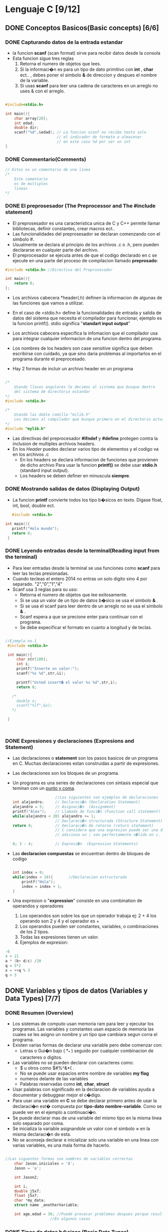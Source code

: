 #+STARTUP: content

* Lenguaje C [9/12]
** DONE Conceptos Basicos(Basic concepts) [6/6]
   CLOSED: [2023-09-17 dom. 22:12]
*** DONE Capturando datos de la entrada estandar
	CLOSED: [2023-09-17 dom. 21:09]
	- la funcion *scanf* (scan format)  sirve para recibir datos desde la consola 
	- Esta funcion sigue tres reglas
		1. Retorna el numero de objetos que lees.
		2. Si la informaci�n es para un tipo de dato primitivo con *int* , *char* ect.. ,
		  debes poner el simbolo *&* de direccion y despues el nombre de la variable.
		3. Si usas *scanf* para leer una cadena de caracteres en un arreglo no uses & con el arreglo.
 #+BEGIN_SRC C

   #include<stdio.h>

   int main(){
	   char array[20];
	   int edad;
	   double dir;
	   scanf("%d",&edad); // La funcion scanf no recibe texto solo 
						  // el indicador de formato a almacenar
						  // en este caso %d por ser un int
   }

 #+END_SRC

*** DONE Commentario(Comments)
	CLOSED: [2023-09-17 dom. 20:52]
 #+BEGIN_SRC C
	// Estos es un comentario de una linea
	/*
		Este comentario 
		es de multiples 
		lineas		
	*/
 #+END_SRC

*** DONE El preprosesador (The Preprocessor and The #include statement)
	CLOSED: [2023-09-17 dom. 21:09]
- El preprosesador es una caracteristica unica de C y C++ permite llamar bibliotecas, definir constantes, crear macros ect..
- Las funcionalidades del preprosesador se declaran comenzando con el simbolo #.
- Usualmente se declara al principio de los archivos .c o .h, pero pueden declararse en cualquier parte del archivo. 
- El preprocesador se ejecuta antes de que el codigo declarado en c se ejecute en una parte del proceso de compilacion llamado **preprosado**:
#+BEGIN_SRC C
  #include <stdio.h> //Directiva del Preprosesador
	
  int main(){
	  return 0;
  };
#+END_SRC

- Los archivos cabecera *header(.h) definen la informacion de algunas de las funciones que vamos a utilizar.
- En el caso de <stdio.h> define la funcionalidades de entrada y salida de datos del sistema que necesita el compilador para funcionar, ejemplo es la funcion printf(). stdio significa "*standart input output*" 
- Los archivos cabecera especifica la infomacion que el compilador usa para integrar cualquier informacion de una funcion dentro del programa.
- Los nombres de los headers son case sensitive significa que deben escribirse con cuidado, ya que sino daria problemas al importarlos en el programa durante el preprocesado.

- Hay 2 formas de incluir un archivo header en un programa
#+BEGIN_SRC C

  /*
	  Usando llaves angulares le decimos al sistema que busque dentro
	  del sistema de directorio estandar
  ,*/		
  #include <stdio.h>   

  /*
	  Usando las doble comilla "milib.h"
	  Les decimos al compilador que busque primero en el directorio actual
  ,*/
  #include "mylib.h"

#+END_SRC

- Las directivas del preprocesador *#ifndef* y *#define* protegen contra la inclusion de multiples archivos headers.
- En los [[Header]] puedes declarar varios tipo de elementos y el codigo va en los archivos .c
  - En los headers se declara informacion de funciones que provienen de dicho archivo
	Para usar la funcion *printf()* se debe usar *stdio.h* (standard input output). 
  - Los headers se deben definer en minuscula *siempre*.
	
*** DONE Mostrando salidas de datos (Displaying Output)
	CLOSED: [2023-09-17 dom. 22:10]
  - La funcion *printf* convierte todos los tipo b�sicos
	en texto. Digase float, int, bool, double ect.
#+BEGIN_SRC C
	#include <stdio.h>

 int main(){
	printf("Hola mundo");
	return 0;
  }

#+END_SRC

*** DONE Leyendo entradas desde la terminal(Reading input from the terminal)
	CLOSED: [2023-09-17 dom. 22:10]
  - Para leer entradas desde la terminal se usa funciones como *scanf* para leer
	las teclas presionadas.
  - Cuando tecleas el entero 2014 no entras un solo digito sino 4 por separado.
	"2","0","1","4"
  - Scanf usa 3 reglas para su uso:
	- Retorna el numero de objetos que lee exitosamente.
	- Si se usa un valor de un tipo de datos b�sico se usa el simbolo *&* .
	- Si se usa el scanf para leer dentro de un arreglo no se usa el simbolo *&* .
	- Scanf espera a que se precione enter para continuar con el programa.
	- Se debe especificar el formato en cuanto a longitud y de teclas.
 #+BEGIN_SRC C

   //Ejemplo no.1
	#include <stdio.h>

	int main(){
		char str[100];
		int i;  
		printf("Inserte un valor:");
		scanf("%s %d",str,&i);

		printf("Usted insert� el valor %s %d",str,i);
		return 0;

	  /*
		double x;
		scanf("%lf",&x);
	  */

	}



 #+END_SRC

*** DONE Expresiones y declaraciones (Expresions and Statement) 
	CLOSED: [2023-09-17 dom. 22:10]
	- Las declaraciones o *statement* son los pasos basicos de un programa en C. Muchas declaraciones estan construidas a partir de expresiones.
	- Las declaraciones son los bloques de un programa.
	- Un programa es una series de declaraciones con sintasis especial que teminan con un _punto y coma_.
	  #+BEGIN_SRC C
		                   //Los siguientes son ejemplos de declaraciones
		int alejandro;     // Declaraci�n (Declaration Statement) 
		alejandro = 5;     // Asignaci�n  (Assignment)
		printf("Alex");    // Llamada de funci�n (Function call statement)
		while(alejandro < 20) alejandro += 1; 
						   // Declaraci�n structurada (Structure Statement)
		return 0;          // Declaraci�n de retorno (return statement)
						   // C considera que una expresion puede ser una declaracion si se le 
						   // adiciona un ; son perfectamente v�lido en c.

		8; 3 - 4;          // Expresi�n  (Expression Statements)
	  #+END_SRC

	- Las *declaracion compuestas* se encuentran dentro de bloques de codigo

	  #+BEGIN_SRC C

		int index = 0;           
		while(index < 10){       //Declaracion estructurada
			printf("Hola");      
			index = index + 1;
		}

	  #+END_SRC

	- Una expresion o "*expression*" consiste en una combination de operandos y operadores 
		1. Los operandos son sobre los que un operador trabaja ej: 2 + 4 los operando son 2 y 4 y el operador es +
		2. Los operandos pueden ser constantes, variables, o combinaciones de los 2 tipos.
		3. Todas las expresiones tienen un valor.
		4. Ejemplos de expresion:

	#+BEGIN_SRC C
		-6 
		4 + 21
		a * (b+ d/c) /20
		q = 5*2
		x = ++q % 3
		q > 3    

	#+END_SRC

** DONE Variables y tipos de datos (Variables y Data Types) [7/7]
   CLOSED: [2023-09-19 mar. 13:55]
*** DONE Resumen (Overview)
	CLOSED: [2023-09-19 mar. 13:47]
   - Los sistemas de computo usan memoria ram para leer y ejecutar
	 los programas. Las variables y constantes usan espacio de memoria
	 las cuales se les asigno un nombre y un tipo que cambiara segun corra
	 el programa.
   - Existen varias formas de declarar una variable pero debe comenzar con:
	 - Letras o Gui�n bajo ( *_* ) seguido por cualquier combinacion de caracteres o digitos.
   - Las variables no se pueden declarar con caracteres como:
	 - $ u otros como $#%^&*( .
	 - No se puede usar espacios entre nombre de variables *my flag*
	 - numeros delante de las variables
	 - Palabras reservadas como *int*, *char*, *struct*
   - Usar palabras con significado en la declaracion de variables ayuda
	 a documentar y debuggear mejor el c�digo.
   - Para usar una variable en *C* se debe declarar primero antes de usar
	 la declaraci�n est� compuesta por *tipo-dato* *nombre-variable*. Como se puede
	 ver en el ejemplo a continuaci�n.
   - Se puede declarar mas de una variable del mismo tipo en la misma linea
	 solo separado por coma.  
   - Se inicializa la variable asignandole un valor con el simbolo *=* en la
	 misma declaraci�n de esta.
   - No se aconseja declarar e inicializar solo una variable en una linea con
	 varias variables, es una mala forma de hacerlo.   
   #+BEGIN_SRC C

   //Las siguentes formas son nombres de variables correctas
	   char Jason,iniciales = 'A';
	   Jason = 'a';

	   int Jason2;

	   int i;
	   double j5x7;
	   float j5x7;
	   char *my_data;
	   struct name _anotherVariable;

	   int age,edad = 38; //Puede provocar problemas despues porque resulta confunso
					   //En algunos casos

   #+END_SRC
*** DONE Tipos de datos b�sicos (Basic Data Types)
	CLOSED: [2023-09-19 mar. 13:47]
   - En C existen varios tipos de datos primitivos, la diferencia entre estos es:
	la cantidad de memoria a almacenar*
   #+BEGIN_SRC C
	   int           /* enteros          (1,2,-10)*/
	   float         /* punto flotantes  (10.0,23.33 ,-13.654)*/
	   double
	   char
	   _Bool
   #+END_SRC

   1. Los enteros *int* almacenan n�meros decimales completos
   2. Se puede almacenar los n�mero positivos y negativos en los *int*
   3. Los enteros almacenan ademas n�meros hexadecimales 
   4. Si se asigna un cero y despues una x seguido por numero y caracteres de 
		la A a la F en minuscula o mayuscula, se considerara un hexadecimal.
   5. Los *int* contienen tres _adjetivos_ que convinados con el tipo int pueden darle
	   un rango mas amplio de valor a los enteros.
   6. Los adjetivos tambien se pueden usar con tipo de variables.
   #+BEGIN_SRC C

	 int value        		 = 10;       // Declaracion de variables y asignacion de datos.
	 int rgbColor     		 = 0x00FADB;
	 short int value2 		 = 10;
	 short value3     		 = 23;       // Ocupa menos espacio que un int.
	 signed value4           = 12;       // Desde los limites negativos a los positivos.
	 unsigned int values2    = 12;       // Para numeros positivos solamente.
	 long value5             = 23;
	 long long value6        = 4567;
	 signed long long values = 86532;
	 long float valuex;
	 long double valued;

   #+END_SRC

   1. Los flotantes *float* almacenan n�meros punto flotantes ( n�meros que contienen espacios decimales )
   2. Los valores 3., 125.8 y -.0001 son ejemplo de constantes punto flotantes que pueden ser asignado una variable.
   3. Los valores flotantes pueden ser expresados en notacion cient�fica 
	  1.7e4 es un numero punto flotante expresado in esta notacion y representa el valor 1.7 x 10 a la potencia de 4.	
   4. Los float constantes se inicializan como double en la maquinas de  64 bits.
   5. Para declarar que son de tipo *float* constantes se les pone una f al final del numero.

   #+BEGIN_SRC C

	 float value = 1.01245; 
	 float value2 = 1.56f;

   #+END_SRC

   1. Los *double* son del mismo tipo que los flotantes pero con mas precisi�n.
   2. Se usa cuando el rango de precision de las variables floats no son suficientes.
   3. Puede almacenar el doble de digitos significativos.
   4. La mayorias de las computadores representan doubles usando 64 bits
   5. Los *_Bool* son los tipos de datos mas peque�os, para almacenar solo 0 u 1,
	  estos representan el estado binario, apagado o encendido, si o no,
	  verdadero o falso. El valor 0 indica el valor falso, y 1 indica el valor verdadero.
	  Para usar las palabras reservadas *true* o *false* se usa la biblioteca *stdbool.h*
 
   6. Los *long* pueden ser usados para almacenar grandes cantidades.
   7. Las variables constantes *long* se forman opcionalmente adicionando una L en
	  mayuscula o minuscula al final de una constante de *int* 
   8. Lo mismo es valido para los *double*. 

   #+BEGIN_SRC C

	 long int val = 131071100L;
	 long double us_deficit_2017 = 1.234e+7L;

   #+END_SRC
*** DONE Enumerados y Characteres (Enums and Chars)
	CLOSED: [2023-09-19 mar. 13:48]
   - Los *enum* son tipos de datos que permiten al programador definir una variable y
	 especificar los valores que se puede almacenar en esta.
   #+BEGIN_SRC C
	 enum myColors {    //Creacion de enum
		 white,
		 black,                 
		 yellow,                  
	 };
	 enum myColors mis_colores,tus_colores; 
		 //Inicializacion de enums	
		 //mis_colores y tus_colores							  

   #+END_SRC

   - Los enumerados se inicializan con valores o se pueden quedar sin estos.
	 Por defecto los valores se inicializan en 0 si no tienen valor asignado como el ejemplo anterior.
	 Los valores que toman en el enum se incrementan al ultimo valor asignado.
   - En el proximo ejemplo vemos como se puede inicializar de diferentes formas.

   #+BEGIN_SRC C
	   enum Colores {
		   black = 0,
		   white = 2,
		   yellow,
		   blue,
		   green = 10,
		   red,
		   brown	
	   }
	       // En este caso de declaracion los valores
		   // yellow = 3 y blue = 4, porque continuan la cadena del 
		   // enum sin asignacion de valores despues de haber creado white
		   // con valor 2. Pasa lo mismo con red y brown  
   #+END_SRC
  
	 - Los *char* representan un solo valor se representan con las comillas simples ''
	 - Se pueden asignar numeros a los caracteres y estos seran combertidos en ascii por el compilador.
	 - Se puede usar escape de caracteres de para realizar ciertas acciones.
	 #+BEGIN_SRC C

		 char iniciales = 'a';
		 char iniciales2 = 65; // Es a, pero no se aconseja user esta asignaci�n
							 // porque no es facilmente referenciable
		 char escape_character = '\n';
	 #+END_SRC
	 - En la siguiente tabla se muestran las secuencias usadas por escapes de caracteres
	   |-----------+-------------------------------------------------------|
	   | *Secuencia* | *Significado*                                           |
	   |-----------+-------------------------------------------------------|
	   | \a        | Alerta(ANSI C)                                        |
	   | \b        | Backspace                                             |
	   | \f        | Form Feed                                             |
	   | \n        | Nueva linea                                           |
	   | \r        | Retorno de Linea                                      |
	   | \t        | Tab horizontal                                        |
	   | \v        | Tab vertical                                          |
	   | \\        | Backslash                                             |
	   | \'        | Comillas simple                                       |
	   | \"        | Comillas multiples                                    |
	   | \?        | Signo de interrogaci�n                                |
	   | \0oo      | Valor octal (o representa el digito octal)            |
	   | \xhh      | Valor Hexadecimal (h representa el valor hexadecimal) |
	   |-----------+-------------------------------------------------------|

*** DONE Especificadores de formato(Format specifiers)
	CLOSED: [2023-09-19 mar. 13:48]
   - Los especificadores de formato sirven para dar formato de salida a las variables que se pasan a funciones como printf.
   #+BEGIN_SRC C

	   int edad = 30;
	   scanf("Inserte su edad aqui %d",&edad);
	   // Este es un ejemplo de captura de datos de pantalla en C

   #+END_SRC
   Los parametros siguientes se usan para capturar los diferentes 
   formatos en C:

   |------------------------+----------------------------------------+------------------------------------|
   | Tipo de dato           | Especificaci�n de conversi�n de printf | Especificaci�n de conversi�n scanf |
   |------------------------+----------------------------------------+------------------------------------|
   | char                   | %c                                     | %c                                 |
   | _Bool                  | %i %u                                  | %i %u                              |
   | int                    | %d                                     | %d                                 |
   | string                 | %s                                     | %s                                 |
   | float                  | %f %e %g %a                            | %f                                 |
   | double                 | %f %e %g %a                            | %lf                                |
   | long double            | %Lf $Le %Lg                            | %Lf                                |
   | long int               | %ld %lx %li %lo                        | %ld                                |
   | short                  | %hd                                    | %hd                                |
   | int--bool              | %i                                     |                                    |
   | short int              | %hi %hx %ho                            |                                    |
   | pointers               | %u %p                                  |                                    |
   | unsigned short int     | %hu %hx %ho                            |                                    |
   | unsigned long int      | %lu %lx %lo                            | %lu                                |
   | unsigned int           | %u %x %o                               | %u                                 |
   | long long int          | %lli %llx %llo                         | %lu                                |
   | unsigned long long int | %llu %llx %llo %zd                     | %lu                                |
   | sizeof(dato primitivo) | %u                                     |                                    |
   | size_t                 | %zu                                    | %zu                                |
   |------------------------+----------------------------------------+------------------------------------|
	
	 - Para saber la longitud con strlen() 		
	 - Los especificadores de formato permite adicionarles un ancho al formato del valor ej:
	 - Los valores se redondean por el compilador.
	  #+BEGIN_SRC C

		  float value = 3.999230;
		  int val     = 4;
		  printf("%.2f",value);   //Este caso imprime hasta 3.99 osea dos
								  //valores despues de la coma
		  printf("%.5f",value);   //Aqui se imprime hasta 5 valores despues
								  //de la coma (3.99923).    
		  printf("Hola %4d",val); //Aqui se muestra valores de tipo decimal
								  // con 4 espacios despues de Hola ya que el valor
								  // despues de % dice la cantidad de espacios posterior
								  // a la cadena previa
	 #+END_SRC
  
	 - Ejemplo del video
	 #+BEGIN_SRC C
	 #include <stdio.h>

		 int main(void){
			 int    integerVar   = 100;
			 float  floatingVar  = 331.79356;
			 double doubleVar    = 8.44e+11;
			 char   charVar      = 'W';
			 _Bool  boolVar      = 0;

			 print("integerVar = %i\n",integerVar);
			 print("floatingVar = %f\n",floatingVar);
			 print("doubleVar = %e\n",doubleVar);
			 print("doubleVar = %g\n",doubleVar);
			 print("charVar = %c\n",charVar);
			 print("boolVar = %i\n",boolVar);

			 printf("floatingVar %.2f",floatingVar)
			 // Solo mostrar� 331.79 porque el .2f le dice que muestre hasta la segunda
			 // posicion despues de la coma si se quisiera mostrar mas por ejemplo 331.7956 
			 // seria .4f

			 return 0;
		 }
	 #+END_SRC
	 |------------------------+---------------------------------+-------------------|
	 | Tipo                   | Constantes                      | Caracteres printf |
	 |------------------------+---------------------------------+-------------------|
	 | char                   | 'a', '\n'                       | %c                |
	 | _Bool                  | 0,1                             | %i, %u            |
	 | short int              | --                              | %hi, %hx, %ho     |
	 | unsigned short int     | --                              | %hu, %hx, %ho     |
	 | int                    | 12,-97,0xFFE0,0177              | %i, %x, %o        |
	 | unsigned int           | 12u, 100u,0xFFu                 | %u, %x, %o        |
	 | long int               | 12L,-2001,0xffffL               | %li, %lx, %lo     |
	 | unsigned long int      | 12UL,100ul,0xffeeUL             | %lu, %lx, %lo     |
	 | long long int          | 0xe5e5e5e5LL, 500ll             | %lli, %llx, %llo  |
	 | unsigned long long int | 12ull, 0xffeeul                 | %llu, %llx, %llo  |
	 | float                  | 12.34f, 3.le-5f,0x1.5p10,0x1P-1 | %f, %e, %g, %a    |
	 | double                 | 12.34f, 3.le-5,0x.1p3,          | %f, %e, %g, %a    |
	 | long double            | 12.341,3.1e-51                  | %Lf, %Lx, %Lg     |
	 |------------------------+---------------------------------+-------------------|
	 - Esta tabla se tomo como ejemplo del libro de *"Programming in C"* Kochan
*** DONE Argumentos de linea de commandos (Command line arguments)
	CLOSED: [2023-09-19 mar. 13:48]
   - Los argumentos de lineas de commando son los datos que se les pasa a una funcion para realizar tareas de con los datos que se pasan.
   #+BEGIN_SRC C
	 int main(int argc,char *argv[]){
		 //argc son el total de argumentos que se les pasa
		 // a la funcion

		 //argv es la lista de vectores que se le pasa como parametro.
		 //El primer parametro que recibe es la ruta de la funcion.

		   int numberOfArgument = argc;
		   char *argument1      = argv[0]; 
		   char *argument2      = argv[1]; 

		   printf("Number of Arguments: %d\n",numberOfargument);
		   printf("Argument Number 1 is the program name: %s\n",argument1);
		   printf("Argument Number 2 is the command line argument: %s\n",argument2);

		   return 0;
	 }
   #+END_SRC
*** DONE *Desaf�o* Imprimir el �rea de un rectangulo(Challenge Print area of a rectangle)
	CLOSED: [2023-09-19 mar. 13:48]
   - Crea un programa que muetre el �rea de un rectangulo y su perimetro
	 el programa debe contener 4 variable de tipo *double* (ancho, alto, �rea, perimetro)
   - Se deben usar los operadores de multiplicaci�n y suma (* +)
   - EL perimetro se calcula sumando ancho y alto y multiplicando por 2
   - El �rea se calcula multiplicando las variables ancho y alto 
   #+BEGIN_SRC C
	 // Mi soluci�n	
	 #include <stdio.h>	

	  int main(){
		 double width  = 0.0;
		 double height = 0.0;

		 printf("Describa la altura de el triangulo: ");
		 scanf("%f\n",height);
		 printf("Describa el ancho de el triangulo: ");
		 scanf("%f",width);

		 print("El �rea del tri�ngulo es: \n",width * height);
		 print("El perimetro del tri�ngulo es: \n",(width + height) * 2);
		 return 0;
	  } 

	 // Soluci�n del curso
	 #include <stdio.h>	
	 #include <stdlib.h>	

	  int main(int argc,char *argv[]){
							// Atoi convierte de char a entero
		 double width     = atoi(argv[0]);
		 double height    = atoi(argv[1]);
		 double area      = 0.0;
		 double perimeter = 0.0;

		 area       = width * height;
		 perimeter  = (width + height) * 2.0;

		 printf("Width is: %.2f \n",width);
		 printf("Heigth is: %.2f \n",height);
		 printf("Area of rectangle: %.2f \n",area);
		 printf("Perimeter of rectangle: %.2f \n",area);

		 return 0;

	  } 

   #+END_SRC
*** DONE *Desaf�o* Crear y usar un tipo de enumerado(Challenge Create and use an enum type)
	CLOSED: [2023-09-19 mar. 13:55]
   - Crea un enumerado de nombre Company con los valores:
	- *GOOGLE*
	- *FACEBOOK*
	- *XEROX*
	- *YAHOO*
	- *EBAY*
	- *MICROSOFT*
   - La salida correcta del programa debe ser *XEROX*, *GOOGLE*, *EBAY* con 2, 0, 4 cada uno respectivamente
   - Usa los tipo de datos mencionados, inicializa las variables de los enumerados 
     y imprime la salida de caracteres y el s�mbolo de escape de caracteres.
   #+BEGIN_SRC C
	//Mi solucion y la del curso.
	 #include <stdio.h>

	 int main(void){
		enum Company {
			GOOGLE,
			FACEBOOK,
			XEROX,
			YAHOO,
			EBAY,
			MICROSOFT,
		};
		enum Company xerox = XEROX;
		enum Company google = GOOGLE;
		enum Company ebay = EBAY;
		printf("EL valor de la compania xerox es %d",xerox);

		printf("EL valor de la compania google es %d",google);
		printf("EL valor de la compania ebay es %d",ebay);
		
		return 0;
	 }


   #+END_SRC	
** DONE Operadores(Operators) [7/7]
CLOSED: [2024-06-09 dom 14:21]
*** DONE Resumen (Overview) 
CLOSED: [2024-06-09 dom 14:21]
   - Los operadores son funciones que usan un nombre simb�lico:
	 1. Realizan funciones logicas y matematicas
	 2. Los operadores estan definidos como en cualquier otro lenguage de programaci�n
	 3. Un operador l�gico a veces llamado *operador booleano* retorna un resultado
		basado en una o dos expresiones.
	 4. Un operador aritmetico toma dos operandos y realiza calculos con ellos.
	 5. Existen otros operadores como los de asignaci�n, relacionales(<,>,!=), bitwise(<<, >>,negacion tilde de la e�e) 
   *Expressions and Statements* (Espresiones y declaraciones )
	- Las declaraciones forman los pasos b�sicos de un programa muchas declaraciones 
	  son expresiones.
    - Una expresion consiste en una combinaci�n de operadores y operandos
	  1. Los operandos son sobre lo que el operador opera.
	  2. Operandos pueden ser constantes, variables, o combinaciones de ambos.
	  3. Cada expresion tiene un valor.	
	#+BEGIN_SRC C
	  // Ejemplo de expresiones 
	  -6
	  4 + 21
	  a*(b + c/d)/20 
	  q = 5 * 2
	  x = ++q % 3

	#+END_SRC
	
	- Las declaraciones son los bloques de un programa
	  1. Un programa tiene una serie de declaraciones que terminan en(*;*)
		 (declaraci�n simple).
	  2. Es una instrucci�n completa a a la computadora.
	  3. *C* Considera que una expresion es un declaracion si se les escribe al final un (*;*).
		 Por lo que: *8;* y *3-4;* son ejemplo v�lidos.

 #+BEGIN_SRC C
	/*Declaracion*/                       int jason;
	/*Declaracion de asignacion*/         jason = 5;
	/*Declaracion de llamada de funci�n*/ printf("Jason");
	/*Declaracion estructurada*/ 		  while (Jason < 20 ) Jason = Jason + 1;
	/*Declaracion de retorno*/ 			  return 0;
 #+END_SRC

 #+BEGIN_SRC C
   // Dos o mas declaraciones agrupados juntos entre parantesis enserrandolos 
   // en un (bloque) se considera una DECLARACION COMPUESTAS

   int index = 0;
   while(index < 0){
		printf("Hello");
		index = index + 1;
	}

 #+END_SRC
*** DONE Operadores b�sicos(Basic Operators)
	CLOSED: [2023-09-20 mi�. 12:47]
	- Los operadores b�sicos son los siguientes:
	  - Los operadores aritmeticos es una funcion matem�tica que toma dos operandos 
		y realiza calculos con ellos ( *** *+* */* *-* )
	  - Los operadores l�gicos son llamados operadores booleanos los cuales retorna 
		un resultado de dos expresiones.
	  - El operador de asignaci�n asigna los valores de la derecha a las variables de la izquierda.
	  - EL operador relacional compara las variables entre ellas. 
	  
	  Como ejemplo para las siguientes tablas tomemos los siguentes casos 
		- *A* = 10
		- *B* = 20

      *OPERADORES ARITMETICOS*
	  |------------+-----------------------------------------------+-------------|
	  | Operadores | Descripcion                                   | Example     |
	  |------------+-----------------------------------------------+-------------|
	  | +          | Adiciona dos operandos                        | A + B = 30  |
	  |------------+-----------------------------------------------+-------------|
	  | -          | Sustrae el segundo del primero                | A - B = -10 |
	  |------------+-----------------------------------------------+-------------|
	  | ***          | Multiplica ambos operandos                    | A * B = 200 |
	  |------------+-----------------------------------------------+-------------|
	  | */*          | Divide el numerador por el                    | B / A = 2   |
	  |            | denominador.                                  |             |
	  |------------+-----------------------------------------------+-------------|
	  | %          | El operador de modulo y de                    | B % A = 0   |
	  |            | despues de una division de entero.            |             |
	  |------------+-----------------------------------------------+-------------|
	  | ++         | Operador de incremento, aumenta el valor      | A++ = 11    |
	  |            | en uno.                                       |             |
	  |------------+-----------------------------------------------+-------------|
	  | --         | Operador de decremento, disminuye su valor en | A-- = 9     |
	  |            | uno.                                          |             |
	  |------------+-----------------------------------------------+-------------|

	  *OPERADORES L�GICOS* 
	  |------------+-----------------------------------------------------------+---------------------|
	  | Operadores | Descripci�n                                               | Ejemplo             |
	  |------------+-----------------------------------------------------------+---------------------|
	  | &&         | LLamado operador logico _AND_. Si                           | ( A && b ) is false |
	  |            | ambos operandos son no cero, entonces                     |                     |
	  |            | las condiciones se vuelven verdadero.                     |                     |
	  |------------+-----------------------------------------------------------+---------------------|
	  | ||         | LLamado operador logico _OR_. Si cualquiera de los dos      | (A ||  B) is true    |
	  |            | operandos es no zero entonces las condiciones se vuelven  |                     |
	  |            | no zero. Por lo que las condiciones se vuelven verdaderos |                     |
	  |            |                                                           |                     |
	  |------------+-----------------------------------------------------------+---------------------|
	  | *!*          | Llamado el operador _NOT_. Es usado para revetir el estado  | !(A && B) is true   |
	  |            | l�gico de sus operandos. si una condicion es falsa        |                     |
	  |            | se vuelve verdadera.                                      |                     |
	  |------------+-----------------------------------------------------------+---------------------|
	  
	  *OPERADORES DE ASIGNACION*
	  |----------+--------------------------------------------------------------+-------------------------------------|
	  | Operador | Descripcion                                                  | Ejemplo                             |
	  |----------+--------------------------------------------------------------+-------------------------------------|
	  | *=*        | Operador de asignacion                                       | C = A + B Le asignara el resultado  |
	  |          |                                                              | de A + B a C                        |
	  |----------+--------------------------------------------------------------+-------------------------------------|
	  | +=       | Adiciona el operador de asignacion                           | C += A es equivalente a C = C + A   |
	  |          | Adiciona el operando de la derecha con el de                 |                                     |
	  |          | la izquierda y el resultado se lo asigna al de la izquierda. |                                     |
	  |----------+--------------------------------------------------------------+-------------------------------------|
	  | +=       | Adiciona el operador de subtracion                           | C -= A es equivalente a C = C - A   |
	  |          | Substrae el operando de la derecha con el de                 |                                     |
	  |          | la izquierda y el resultado se lo asigna al de la izquierda. |                                     |
	  |----------+--------------------------------------------------------------+-------------------------------------|
	  | *=       | Adiciona el operador de multiplicacion                       | C *= A es equivalente a C = C * A   |
	  |          | Multiplica el operando de la derecha con el de               |                                     |
	  |          | la izquierda y el resultado se lo asigna al de la izquierda. |                                     |
	  |----------+--------------------------------------------------------------+-------------------------------------|
	  | /=       | Adiciona el operador de division                             | C /= A es equivalente a C = C / A   |
	  |          | Divide el operando de la izquierda entre el de la derecha    |                                     |
	  |          | y el resultado se lo asigna al de la izquierda.              |                                     |
	  |----------+--------------------------------------------------------------+-------------------------------------|
	  | %=       | Adiciona el operador de modulo                               | C %= A es equivalente a C = C % A   |
	  |          | Se aplica el modulo a la division y asigna el resultado a la |                                     |
	  |          | al operador de la izquierda                                  |                                     |
	  |----------+--------------------------------------------------------------+-------------------------------------|
	  | <<=      | Left shift _AND_ operador de asignacion                        | C <<= 2 es equivalente a C = C << 2 |
	  |----------+--------------------------------------------------------------+-------------------------------------|
	  | >>=      | Right shift _AND_ operador de asignacion                       | C >>= 2 es equivalente a C = C >> 2 |
	  |----------+--------------------------------------------------------------+-------------------------------------|
	  | &=       | Bitwise _AND_ y operador de asignacion                         | C &= 2 es equivalente a C = C & 2   |
	  |----------+--------------------------------------------------------------+-------------------------------------|
	  | ^=       | Bitwise exclusive _OR_  y operador de asignacion               | C ^= 2 es equivalente a C = C ^ 2   |
	  |----------+--------------------------------------------------------------+-------------------------------------|
	  | | *=*      | Bitwise inclusive _OR_  y operador de asignacion               | C | *=* 2 es equivalente a C = C | 2  |
	  |----------+--------------------------------------------------------------+-------------------------------------|

	  *OPERADORES RELACIONALES* 
	  |----------+--------------------------------------------------------------+---------------------------|
	  | Operador | Descripcion                                                  | Ejemplo                   |
	  |----------+--------------------------------------------------------------+---------------------------|
	  | *==*       | Chequea si dos operandos son iguales o no y si lo son        | (A == B) No es verdadero  |
	  |          | entonces la condicion se vuelve verdadera                    |                           |
	  |----------+--------------------------------------------------------------+---------------------------|
	  | !=       | Chequea si dos operandos son iguales o no y si lo son        | (A != B) es verdadero     |
	  |          | entonces la condicion se vuelve verdadera.                   |                           |
	  |----------+--------------------------------------------------------------+---------------------------|
	  | >        | Chequea si el valor del operando de la izquierda             | (A > B) no es verdadero   |
	  |          | es mayor que el valor del operando de la derecha, si lo es   |                           |
	  |          | la condicion es verdadera.                                   |                           |
	  |----------+--------------------------------------------------------------+---------------------------|
	  | <        | Chequea si el valor del operando de la derecha               | (A < B) es verdadero      |
	  |          | es mayor que el valor del operando de la izquierda, si lo es |                           |
	  |          | la condicion es verdadera.                                   |                           |
	  |----------+--------------------------------------------------------------+---------------------------|
	  | >=       | Chequea que el valor del operando de la izquierda es mayor o | (A >= b) no es versdadero |
	  |          | igual que el valor del operando de la derecha.               |                           |
	  |----------+--------------------------------------------------------------+---------------------------|
	  | <=       | Chequea que el valor del operando de la izquierda es menor o | (A <= B) es verdadero     |
	  |          | igual que el valor del operando de la derecha.               |                           |
	  |----------+--------------------------------------------------------------+---------------------------|

*** DONE Operadores de cambio de bits(Bitwise Operators)
	CLOSED: [2023-09-20 mi�. 14:50]
	- *C* Posee los operadores *Bitwise*. Estos operadores trabajan
 	  a nivel de bits en valores enteros.
	- Uno de los mayores uso de los operadores Bitwise _AND_ y _OR_
	  es crear y probar bits individuales en una variable. se puede
	  usar los bits individuales para almacenar opciones que devuelven�
	  una o dos condiciones.
	- Se puede usar una sola variable tipo entero para almacenar
	  las caracteristicas de una persona.
	  - Almacenar en un bit si es hombre o mujer.   
	  - Otros 3 bit si habla Espa�ol, Frances o Ingles
	  - Otro para saber si gana mas de 50000 
	  - In solo 4 bits tienes cantidad sustancial de infomaci�n 

	*N�MEROS BINARIOS*
	- Son aquellos n�meros que guaradn zeros y unos
	- Estos pueden tener cualquier longitud. ej:
      01
	  10001001 
	- Todo numero binario tiene un correspondiente numero en decimal ej:
	|----------------+----------------|
	| Numero binario | Numero decimal |
	|              1 |              1 |
	|             10 |              2 |
	|             11 |              3 |
	|            ... |            ... |
	|        1010111 |             87 |
	|----------------+----------------|
	- Cada posici�n por numero binario tiene un valor.
	  Por cada digito multiplico los digitos por su valor de posici�n
	  al final adiciono todos los valores para obtener todos los valores finales de los productos
	  en general la *posici�n de los valores* en n�mero binario es la potencia de 2.
	 Ejemplo con el valor binario 01101001 es 105 en decimal. 
		 
	|-------+------+------+------+-----+-----+-----+-----+-----------|
	|   128 |   64 |   32 |   16 |   8 |   4 |   2 |   1 | resultado |
	|-------+------+------+------+-----+-----+-----+-----+-----------|
	|     0 |    1 |    1 |    0 |   1 |   0 |   0 |   1 |       105 |
	|-------+------+------+------+-----+-----+-----+-----+-----------|
	|       |      |      |      |     |     |     | 1x1 |         1 |
	|       |      |      |      |     |     | 0x2 |     |         0 |
	|       |      |      |      |     | 0x4 |     |     |         0 |
	|       |      |      |      | 1x8 |     |     |     |         8 |
	|       |      |      | 0x16 |     |     |     |     |         0 |
	|       |      | 1x32 |      |     |     |     |     |        32 |
	|       | 1x64 |      |      |     |     |     |     |        64 |
	| 0x128 |      |      |      |     |     |     |     |         0 |
	|-------+------+------+------+-----+-----+-----+-----+-----------|
	
	
	*OPERADORES BITWISE* A = 60 B = 13
 	|----------+-----------------------------------------------------------------+------------------------------|
	| Operador | Descripcion                                                     | Ejemplo                      |
	|----------+-----------------------------------------------------------------+------------------------------|
	| &        | Operador Binario _AND_  copia el bit en el resultado              | (A & B) = 12,i.e 0000 1100   |
	|          | si existe en ambos bandos n�meros                               |                              |
	|----------+-----------------------------------------------------------------+------------------------------|
	| |        | Operador Binario _AND_  copia el bit en el resultado              | (A | B) = 61,i.e 0011 1101   |
	|          | si existe aunque sea en un bando de uno de los                  |                              |
	|          | n�meros.                                                        |                              |
	|----------+-----------------------------------------------------------------+------------------------------|
	| *^*        | Operador Binario _XOR_ copia el bit en el resultado               | (A xor B) = 49,i.e 00110001  |
	|          | si existe aunque sea en un bando de uno de los                  |                              |
	|          | n�meros pero no en ambos.                                       |                              |
	|----------+-----------------------------------------------------------------+------------------------------|
	| ~        | Operador Binario complemento a UNO, es un operador unario       | (~A)= -61,i.e 1100 0011      |
	|          | cambia los bits de 1 a 0 y de 0 a 1                             | en complemento a 2�s         |
	|----------+-----------------------------------------------------------------+------------------------------|
	| <<       | Operador Binario Left Shift, mueve a la izquierda los           | A << 2 = 240, i.e, 1111 0000 |
	|          | bits del operando de la izquierda tantas veces diga el operando |                              |
	|          | de la derecha.                                                  |                              |
	|----------+-----------------------------------------------------------------+------------------------------|
	| >>       | Operador Binario Right Shift, mueve a la derecha los            |                              |
	|          | bits del operando de la izquierda tantas veces diga el operando | A >> 2 = 15, i.e, 0000 1111  |
	|          | de la derecha.                                                  |                              |
	|----------+-----------------------------------------------------------------+------------------------------|
	
	*TABLA DE LA VERDAD*	
	|---+---+-------+-------+-------|
	| p | q | p & q | p | q | p ^ q |
	|---+---+-------+-------+-------|
	| 0 | 0 |     0 |     0 |     0 |
	| 0 | 1 |     0 |     1 |     1 |
	| 1 | 1 |     1 |     1 |     0 |
	| 1 | 0 |     0 |     1 |     1 |
	|---+---+-------+-------+-------|
 #+BEGIN_SRC C
   int main(){

	  int result = 0;
	  unsigned int a = 60; // 0011 1100
	  unsigned int b = 13; // 0000 1101

	  result = a & b;      // 0000 1100
	  result = a | b;      // 0011 1101
	  result = ~a;         // 1100 0011
	  result <<= 2;		   // 1111 0000	
	  result >>= 4;        // 0000 1111

	  printf("El resultado de result es: %d",result);

	  return 0;	 

	}
 #+END_SRC
*** DONE Los operadores de casteo(cast) y de cambio de tama�o(sizeof) (The Cast and sizeof Operators)
	CLOSED: [2023-09-20 mi�. 17:53]

  _CONVERSION IMPLICITA_
  - En c y c++ hay conversion implicita de datos y estas se realizan entre integers y floats (POR AHORA)
  - Se siguen las siguientes reglas:
	- Cuando se asigna un flotante a un entero la parte despues de la coma se elimina truncadose el valor ej  75.45 seria 75. 
	- Si se realiza una operacion aritmetica entre dos enteros la porcion despues de la coma se descarta incluso si es un flotante.
	- Si un elmento es un *int* y el otro es un *float* la operacion es de punto flotante.
    #+BEGIN_SRC C

		int   x = 0;
		float y = 12.125
		x = y     // Aqui el valor al asignarse quedaria 12;

		int x2 = 12;
		int x3 = 5;
		float y = x2 / x3 // EL resultado aqui� va a ser 2.0 aunque el 
						//Verdadero resultado es 2.4 
    #+END_SRC

  _CONVERSION EXPLICITA_
  - La conversion explicita se hace poniendo tipo de dato al que se quiere convertir poninendo el tipo de dato delante y entre parentesis.
	- Cuando se convierte de un tipo a otro se toma en cuenta la presedencia de operadores. Esto significa que se convertira primero y luego se realizara la operación aritmetica.
	
    #+BEGIN_SRC C

	  (int)21.51 + (int)26.99  //Se convierte a entero y luego se suma
	  // 21     +      26        
	  (float)21 + (float)26
	  // 21.0	+      26.0	
     #+END_SRC

    - El operador sizeof (es un operador aunque que paresca una funcion) se usa para saber el tama�o 
	  de las variables en bytes almacenados en memoria. 
	  - Se usa en tiempo de compilaci�n a menos que se estime en tiempo real el tama�o de la variable de tipo arreglo.
	  - El argumento de sizeof puede ser:
		1. Una variable
		2. El nombre de un arreglo
		3. El nombre de un tipo basico de datos (*int* *float*) ect...
		4. El nombre de un tipo de dato derivado
		5. Una expresion
  
    #+BEGIN_SRC C

     int c = 10;
     sizeof(c);
     sizeof(int);
     sizeof( 1 + 1);

    #+END_SRC
*** DONE Precendencia de Operadores (Operator Precendence)
	CLOSED: [2023-09-20 mi�. 19:56]
	La precendencia de operadores determina los grupos de terminos y como se evalua 
	una expresion.
	- *C* Establece el orden de mediante una precedencia definida.
	- Se debe usar parentese para aclarar bien la precedencia.
    - Si dos operadores tienen la misma precendencia al regla de *asociaci�n* se aplica   
	- Si comparten el mismo operando se ejecuta deacorde al orden en el cual ellos ocurren en la declaracion
	  - para la mayoria de los operadores el orden es de izquierda a derecha.
		 _1==2!=3_  se evalua de izquierda a derecha. lo que equivale ((1==2)!=3) 

	Tabla de precedencia de la mayor a la menor (TUTORIALS POINTS)
	|-----------------+---------------------------------+---------------------|
	| Categoria       | Operador                        | Asociatividad       |
	|-----------------+---------------------------------+---------------------|
	| Posfija         | () [] -> . ++ --                | Izquierda a derecha |
	|-----------------+---------------------------------+---------------------|
	| Unitario(Unary) | + - ! ~ ++ -- (type) * & sizeof | Derecha a Izquierda |
	|-----------------+---------------------------------+---------------------|
	| Multiplicativa  | * / %                           | Izquierda a derecha |
	|-----------------+---------------------------------+---------------------|
	| Aditiva         | + -                             | Izquierda a derecha |
	|-----------------+---------------------------------+---------------------|
	| Cambio(Shift)   | <<>>                            | Izquierda a derecha |
	|-----------------+---------------------------------+---------------------|
	| Relacional      | <<= >>=                         | Izquierda a derecha |
	|-----------------+---------------------------------+---------------------|
	| Igualdad        | *==* *!=*                           | Izquierda a derecha |
	|-----------------+---------------------------------+---------------------|
		
    
	|-------------+--------------------------------+---------------------|
	| Categoria   | Operador                       | Asociatividad       |
	|-------------+--------------------------------+---------------------|
	| Bitwise AND | &                              | Izquierda a derecha |
	|-------------+--------------------------------+---------------------|
	| Bitwise XOR | ^                              | Izquierda a derecha |
	|-------------+--------------------------------+---------------------|
	| Bitwise OR  | |                              | Izquierda a derecha |
	|-------------+--------------------------------+---------------------|
	| AND Logico  | &&                             | Izquierda a derecha |
	|-------------+--------------------------------+---------------------|
	| OR Logico   | ||                             | Izquierda a derecha |
	|-------------+--------------------------------+---------------------|
	| Condicional | ?:                             | Derecha a Izquierda |
	|-------------+--------------------------------+---------------------|
	| Asignacion  | *=* += -= *= /= %= <<= >>= &= ^= | Derecha a Izquierda |
	|-------------+--------------------------------+---------------------|

#+BEGIN_SRC C
	//Ejemplo de precedencia en un arreglo
	#include <stdio.h>

	int main()
	{

		int array[10]= {1,2};
		int count = 0;

		array[++count] = 30; //Primero incrementa y luego asigna
		array[count++] = 30; //Primero asigna y luego incrementa

		for (int i = 0;i < 2; i++) 
			printf("El no %d es %d ",i+1,array[i]);


		return 0;
	}


#+END_SRC

*** DONE Desafio Convierte los minutos en a�os y d�as (Challenge Convert minutes to years and days
	CLOSED: [2023-09-20 mi�. 20:50]
	- Escriba un programa que convierta de minutos a dias y a�os
	  el programa le preguntara al usuario los minutos atravez de la 
	  terminal.
    - El programa debera mostrar la salida en minutos entonces su equivalente en 
	  a�os y d�as.
      - los minutos de entrada ser�n un *int*
	  - El resto de las variables ser�n *double*	
	    - Minutos de un a�o.
		- A�os.
        - Dias.
#+BEGIN_SRC C
  //Soluci�n

	#include <stdio.h>

	int main(int argc, char *argv[]){
		int minutes = 0;
		double min_a_year = 0,years = 0.0, days = 0.0;
		printf("Diga la cantidad de minutos deseada: \n");
		scanf("%d",&minutes);

		min_a_year = (60 * 24 * 365);
		years      =  minutes / min_a_year;
		days       = (minutes / (60.0 * 24.0));

		printf("Los minutos son: %i minutos \n",minutes);
		printf("Los minutos de un anio en dias son: %f minutos \n",days);
		printf("Los minutos de un anio son: %f minutos \n",years);

		return 0;
	}

#+END_SRC

*** DONE Desafio Muestra el tamanio de los tipos de datos basicos (Challenge Print the byte size of the basic data type)
	CLOSED: [2023-09-20 mi�. 21:22]
	- Imprima el tama�o de cada uno de los tipo de datos b�sicos
    - Se deben mostrar los siguentes tipo
	  1. int 
      2. char 
      3. long 
      4. long long 
      5. double 
      6. long double
	- Se puede usar el especificador de formato %zd para formatear cada tamanio.
    - Usar el operador *sizeof*
	- (Opcional pero muy recomendado) Probar el programa en otras computadoras para 
	  ver otros resultados.
 #+BEGIN_SRC C

   #include <stdio.h>

   int main(void){
	   printf("El valor del tipo char es: %zd \n", sizeof(char));
	   printf("El valor del tipo int es: %zd \n", sizeof(int));
	   printf("El valor del tipo long es: %zd \n", sizeof(long));
	   printf("El valor del tipo long long es: %zd\n", sizeof(long long));
	   printf("El valor del tipo float es: %zd \n", sizeof(float));
	   printf("El valor del tipo double es: %zd \n", sizeof(double));
	   printf("El valor del tipo long double es: %zd \n", sizeof(long double));

	   printf("\n\n") ;

	   printf("El valor del tipo char es: %u \n", sizeof(char));
	   printf("El valor del tipo short es: %u \n", sizeof(short));
	   printf("El valor del tipo int es: %u \n", sizeof(int));
	   printf("El valor del tipo long es: %u \n", sizeof(long));
	   printf("El valor del tipo long long es: %u\n", sizeof(long long));
	   printf("El valor del tipo float es: %u \n", sizeof(float));
	   printf("El valor del tipo double es: %u \n", sizeof(double));
	   printf("El valor del tipo long double es: %u \n", sizeof(long double));

	   return 0;
   }


 #+END_SRC

** DONE Estructuras de control(Control Flow) [8/8]
   CLOSED: [2023-09-24 dom. 19:17]
*** DONE Resumen (Overview)
	- Las declaraciones dentro de un archivo fuente generalmente se ejecuta desde arriba hacia abajo
	  en el orden que aparece.
	- Las declaraciones de controles de flujo de rompen con el flujo de ejecucion empleando la 
      la toma de deciciones, la ramificacion y permiten que condicionalmente se ejecute se
	  bloques de codigo deseados. Estas estructuras de controlde flujo son:
	   - Declaracion de toma de desiciones(if-then,if-then-else,switch,goto)
		 - Si una condicion es verdadera entonces las declaracion o declaraciones se 
		   ejecutan.
		 - Si una condicion es falsa se ejecutaran otras declaraciones.

		 Declaraciones *IF*
		|------------------+----------------------------------------------------------------|
		| Declaraciones    | Descipci�n                                                     |
		|------------------+----------------------------------------------------------------|
		| if               | Las declaraciones if consiste en expresiones boolenas,         |
		|                  | seguida por una o mas declaraciones                            |
		|------------------+----------------------------------------------------------------|
		| if-else          | Una expresion if est� seguida de una expresion else            |
		|                  | y esta se ejecuta si la expresion boolena del if es falsa.     |
		|------------------+----------------------------------------------------------------|
		| if-else anidados | Se puede usar un grupo de declaraci�nes if-else dentro de otra |
		|                  | declaracion if-else                                            |
		|------------------+----------------------------------------------------------------|

	   - Declaraciones de ciclos(for,while,do-while)
	   - Declaracion de ramificaci�n (break, continue,return) 
		 Las declaraciones de ciclos for while ect... Permiten crear
		 declaraciones de codigo no repetido. que se ejecutaran dentro de dicho
	     ciclo. Los ciclos tienen iteracion finita,o ilimitada si se usa una
		 variable booleana dentro de la expresion del ciclo.

		 *CICLO*
		|-----------------+-------------------------------------------------------------------|
		| Declaraciones   | Descipci�n                                                        |
		|-----------------+-------------------------------------------------------------------|
		| ciclo *WHILE*     | Se repite las declaraciones o grupo de declaraciones mientras     |
		|                 | una condicion es verdadera. Prueba la condicion antes de ejecutar |
		|                 | el cuerpo del ciclo                                               |
		|-----------------+-------------------------------------------------------------------|
		| Ciclo *FOR*       | Ejecuta una secuencia de declaraciones multiples veces y          |
		|                 | abrevia el codigo que maneja la variable del ciclo.               |
		|                 |                                                                   |
		|-----------------+-------------------------------------------------------------------|
		| ciclo do-while  | Similar al while excepto que primero ejecuta del cuerpo           |
		|                 | de la funcion y  al final  chequea la condici�n                   |
		|-----------------+-------------------------------------------------------------------|
		| ciclos anidados | Los ciclos anidados son ciclos dentro de ciclos                   |
		|-----------------+-------------------------------------------------------------------|

*** DONE Declaraciones IF(if statements) 
	CLOSED: [2023-09-24 dom. 19:16]
	- En *C* las declaraciones if son una de las formas de toma de deciciones que 
      tiene el lenguaje.

	  *if ( expresion ){*
		*declaracion del programa1*
		*declaracion del programa2*
	  *}*

	- En la declaracion anterior chequea si la expresion es verdadera para ejecutar 
	  las declaraciones del programa. 
    - *OJO* se puede ejecutar eliminar las llaves en un if-else o cliclos si las 
	  declaraciones subsecuentes solo ocupan una linea. ej:

 #+BEGIN_SRC C

     int data = 0;
	 for (int i = 0;i <= 10 ;i++)
		 if ( i%3 ) 
			 continue;
		 else            // No usar parentesis aqu� puede causar incertidumbre
			 data += i;  // en el formateador.
	 printf("%i",data);
   return 0;

 #+END_SRC

	- Al no haber mas de una declaracion y validacion por linea se eliminan las
	  llaves.

 #+BEGIN_SRC C

   int score = 95;
   int big   = 90;

   // Declaracion de if, sin llaves
	if(score > big)
	   printf("Jackpot!\n");
   // Declaracion compuesta de if, con llaves
	if(score > big){
	   score++;
	   printf("Win!\n");
	}

 #+END_SRC

 #+BEGIN_SRC C
	//Chequea que el n�mero es primo o no
   #include <stdio.h>

   int main(){
	   int number_to_test = 0, remainder = 0;
	   printf("Inserte un valor a ser probado:");
	   scanf("%i",&number_to_test);
	   remainder = number_to_test % 2;

	   if ( remainder == 0 ) 
		  printf("The number is even. \n");
	   else            
		  printf("The number is odd. \n");

	   return 0;
   }
 #+END_SRC
 	- Se pueden manejar deciciones complejas adicionando declaraciones
	  a la clausula else
 #+BEGIN_SRC C
	// Para implementar la funcion de signo 
   #include <stdio.h>

   int main(){
	   int number = 0, sign = 0;

	   printf("Por favor escriba el n�mero:");
	   scanf("%i",&number);

	   if ( number < 0 ) 
		  sign = -1;
	   else if (number == 0 )      
			sign = 0;
	   else   //Debe se positivo
		  sign = 1;      

		printf("Sign = %i\n",sign);

	   return 0;
   }

 #+END_SRC    

	- Las declaraciones if anidadas se ejecutan a medida que las condiciones se ejecuta 
	  externas se ejecutan ej:   

 #+BEGIN_SRC C

   if ( gamesIsOver == 0 ) 
	  if (playerToMove == you )      
		printf("Your move \n");
	  else   
		printf("My move\n");
   else
		printf("The game is over\n");

	// Otra forma mas conocida con las llaves

   if ( gamesIsOver == 0 ) {
	  if (playerToMove == you ){      
		printf("Your move \n");
	  }else{   
		printf("My move\n");
	  }
	}
   else{
		printf("The game is over\n");
   }

 #+END_SRC    

    - El operador ternario toma una condicion y dos expresiones.
	  *condicion ? expresion1 : expresion2* 
	
 #+BEGIN_SRC C

   if ( gamesIsOver == 0 ) 
	  if (playerToMove == you )      
		printf("Your move \n");
	  else   
		printf("My move\n");
   else
		printf("The game is over\n");

	// Otra forma mas conocida con las llaves

   if ( gamesIsOver == 0 ) {
	  if (playerToMove == you ){      
		printf("Your move \n");
	  }else{   
		printf("My move\n");
	  }
	}
   else{
		printf("The game is over\n");
   }

 #+END_SRC    
	- Las operaciones ternarias son declaraciones if else las cuales evaluan las
	  expresiones en dependencia de la condiciones dadas
	- Puede existir ternarias anidadas
	  *condicion ? expresion : expresion2*
	  *condicion ? condicion ? expresion 2 : expresion3 : expresion1*
 #+BEGIN_SRC C

   int data = 0;
   int data2 = 0;
   data 2 = data > 0 ? 1 : -1;
   printf("%i",data2);
   printf("%i",(data > 0 ? data < 10 ? data : 10 : data ));

 #+END_SRC	  
	  	  
*** DONE Declaraciones switch (switch statements)
CLOSED: [2024-12-09 Mon 21:08]
	Las declaraciones switch hacen posibles la multiple selecci�n
	de varias alternativas. Hacer uso de switch permiten obtimizar el codigo escrito.
    Este se usa cuando se existen multiples alternativas y escribir declaraciones
	if-else no es recomendado ya que el codigo se extenderia y se ofuscaria. 

	- La condicional switch recibe un parametro y esta se compara por los *case* que examinan si tienen la misma condicion que se le esta pasando al swicth
	- El switch debe cumplir varias condiciones para funcionar correctamente:
	  1. Despues del *case* no hace falta poner parentesis.
	  2. Dentro del *case* se ejecuta todas las condiciones condiciones que se pongan.
	  3. Los *case* son constantes o expresiones constantes. 
	  4. El switch se le pone una condicion *default* (No obligatoria) por defecto
		 para que se ejecute en caso de que de las demas opciones no coincidan.
	  5. Si no se pone *break* al final de un *case* se evaluara los siguientes *case*.
 #+BEGIN_SRC C
		size_t i = 1;
			_Bool is_true(){
				return 1;
			}

		switch (i) {
			case 0: 
				printf("El valor es cero \n"); //Los case pueden 
				i = is_true();                 //ejecutar varias 
				break;                         //varias condiciones
			case 1:
				printf("El valor es uno \n");  //Como i == 1
			case 2:                            //Se evalua case 1: 
											   //al no haber break 
				printf("El valor es dos \n");  //se evalua case 2
				break;                         //sin preguntar
			case 3:
				printf("El valor es tres \n"); // Multiples declaraciones de 
				printf("El valor es 4 \n");    // de funciones, se ejecutan ambas.
				break;
			default:
				printf("No coincide con ningun valor predeterminado.");
				//Este se ejecutara si no coincide con ninguna de las 
				//opciones anteriores
		}
 #+END_SRC

	- Los GOTO saltan de un punto del codigo al otro con la etiqueta se�alada
	- No se aconseja usar GOTO a menos que sea nesesario los GOTO ya que 
	  tiende a crear codigo espagueti.

 #+BEGIN_SRC C
   //Este un caso muy especifico de goto donde se puede usar sin problema
   //Aqui en vez de varias break por funcion se usa un solo goto para
   //terminar el ciclo de las funciones
   for(int i = 0;i < 10;i++){
	   for(int j = 0;j< 10;j++){
		   for(int k = 0;k < 10;k++){
				   //si quiero salir del ciclo total tengo que hacer un break
				   //en cada uno de los loops 
			   if(i == 5)
				   break;
			   else
				   funcion_a_ejecutar();
		   }
		   if(i == 5)
				   break;
			   else
				   funcion_a_ejecutar();
	   }
	   if(i == 5)
			   break;
		   else
			   funcion_a_ejecutar();
   }


   for(int i = 0;i < 10;i++){
	   for(int j = 0;j< 10;j++){
		   for(int k = 0;k < 10;k++){
			   if(i == 5)
		   goto label1;
		   }
	   }
   }

   label1:  
	   printf("Termino el ciclo me voy a saltar el proximo printf.");
   goto label2;
	   printf("No me veras nunca el goto me va a saltar siempre.");

   label2:
   return 0;

 #+END_SRC

*** DONE Desafio determine la cantidad de pago semanal (Challenge Determine amount of weekly pay)
	CLOSED: [2023-09-24 dom. 19:16]
	- Crear un programa que calcule el pago semanal.
	  - EL programa debera preguntar al usuario el numero de horas
		trabajada via el teclado
 	  - Se debe asumir que:
		- la politica de pago es de 12$/hora.
		- El tiempo extra se paga como 1.5 * la politica de pago
		- las tazas de intereses se cobra:
			- 15% a los primeros $300  
			- 20% a los proximos $150
			- 25% despues de los 450 

 #+BEGIN_SRC C
	#include <stdio.h>

	//- Crear un programa que calcule el pago semanal.
	//- EL programa debera preguntar al usuario el numero de horas
	//  trabajada via el teclado
	//- Se debe asumir que:
	//- la politica de pago es de 12$/hora.
	//- El tiempo extra se paga como 1.5 * la politica de pago
	//- las tazas de intereses se cobra:
	//- 15% a los primeros $300  
	//- 20% a los proximos $150
	//- 25% despues de los 450 

	//- Se tiene que usar las if else

	#define PAYRATE     12.00  
	#define TAXRATE_300   0.15
	#define TAXRATE_150	  0.20
	#define TAXRATE_REST  0.25
	#define OVERTIME      40

	int main(int argc, char *argv[]) {
		double WORK_TIME = 0.0;
		double result = 0.0;
		double tax = 0.0;

		printf("Escriba las horas trabajadas: ");
		scanf("%lf",&WORK_TIME);

		if(WORK_TIME > OVERTIME) 
			result = (((WORK_TIME - OVERTIME) * (1.5 * PAYRATE)) + (OVERTIME * PAYRATE));
		else
			result =  WORK_TIME * PAYRATE;  

			printf("El tiempo trabajado es de: %lf \n",WORK_TIME);
			printf("El salario antes de impuesto es de: %lf \n",result);

			if(result > 450)
				tax = ((result - 450) * TAXRATE_REST) + (150 * TAXRATE_150) + (300 * TAXRATE_300);
			else if(result > 300 && result <= 450)
				tax = ((result - 300) * TAXRATE_150) + (300 * TAXRATE_300);
			else
				tax = result * TAXRATE_300;

			printf("Impuestos: %lf \n",tax);
			printf("Salario despues de impuestos: %lf \n",result - tax);


		return 0;
	}
 #+END_SRC
 
*** DONE For loop 
	CLOSED: [2023-09-24 dom. 19:16]
   - Los ciclos for trabajan cuatro estados
	 1. inicializacion 
	 2. chequeo de iteracion
	 3. ejecucion de iteracion 
	 4. modificacion de ciclo (incremento o decremento, si existe el ciclo)
   - Las estructuras de control que tiene el ciclo son las ya conocidas: 
	 1. *break*
	 2. *continue*
   - Las estructuras sirven para romper los ciclos o pasar a la pr�xima 
	 iteracion del mismo.
   - Los ciclos for pueden iterar sobre varios elementos a la vez.

 #+BEGIN_SRC C

   //Aqu� se itera sobre los elementos i e j
   for(int i = 0,j = 2;i <= 5; i++,j = j + 2){
	   printf("%5d",i*j);
	}

 #+END_SRC

	- Se pueden ejecutar operaciones dentro de los ciclos for.

 #+BEGIN_SRC C

   unsigned long long sum = 0LL;
   unsigned int count     = 5;

   for(unsigned int i = 0;i < count;sum += i++) 
   {
   // En este caso se sumara antes de incrementar i 
   // y despues se incrementara i
	   printf("%5d",sum);
   }	

 #+END_SRC 

   - Se pueden crear ciclos infinitos con *for* y *while*.

 #+BEGIN_SRC C

   for(;;) {
	   //Se ignora los parametros de la expresion del 
	   //ciclo y se itera infinitamente. 
   }
	   // El ciclo while se vera en la proxima iteraci�n
   while(true){}

 #+END_SRC

*** DONE While and Do-While
	CLOSED: [2023-09-24 dom. 19:16]
 - Los ciclos *while* y do while son mecanismos para repetir declaraciones
   que permiten la ejecucion de dicha declaraci�n tanto como la expresion
   sea cierta.
 - Los ciclos *while* evaluan las expresiones y despues las declaraciones dentro de
   las llaves.
 - Los ciclos *do-while* evaluan las declaraciones y despues las expreciones 
   dentro de las llaves.
 - La sintasis general es:

 #+BEGIN_SRC C

   while(expresion){
	   declaracion_1;
	   declaracion_2;
   }

   do {
	   declaracion_1;
	   declaracion_2;
   } while(expresion)

 #+END_SRC
   
 #+BEGIN_SRC C

   #include <stdio.h>	

   int main(void){
	   int count = 0;
	   while(count <= 5){
			printf("%i\n",count);
	   }
		return 0;
   }

 #+END_SRC

- Ciclo  controlado por logica
 #+BEGIN_SRC C
   #include <stdio.h>	

   int main(void){
	   int num = 0;
	   while(num != -1)
			/* Loop actions */
			scanf("%d\n",&num);

		return 0;
   }
 #+END_SRC
 
 #+BEGIN_SRC C
	//Ejemplo 1
   do 
	   scanf("%d",&number);  
   while(number != 20);

	//Ejemplo 2
	int number = 4;
	do {
		printf("\nNumber = %d",number);
		number++
	}while(number < 4)
	
	//Ciclo while controlado por l�gica
	while(scanf("%i",&num) == 1)

 #+END_SRC

*** DONE Nested loops and loop control-break 
	CLOSED: [2023-09-24 dom. 19:16]
 #+BEGIN_SRC C

   for(int i = 0;i <= count;i++) 
	 sum = 0; //inicializa la suma en un ciclo interior
		for(int j = 0;j <= i;j++) 
			sum += j;
		printf("\n%d\t%d",i,sum);

 #+END_SRC
 
 #+BEGIN_SRC C

   for(int i = 0;i <= count,++i){
	   sum = 1;
	   j = 1;
	   while(j < i){
		   sum += ++j;
		   printf(" + %d",j);
	   }
	   printf(" =%d",sum);
   }

 #+END_SRC
 - Existe la situacion donde no se desea terminar o ejecutar la declaracion en 
   en esa etapa del ciclo. La declaracion *continue* permite saltar hacia la
   proxima etapa.
 - La ventajas de usar continue es que evitas usar bloques anidados y mejora la 
   lectura del c�digo.
 - Las declaraciones *break* permiten romper el ciclo que se encuentra en ejecucion.
 - Si hay varios ciclos anidados el *break* si no esta en el ciclo principal rompera
   su ciclo y despues el principal continuara. Si es del ciclo principal entonces
   rompera todos los ciclos dentro. 
 #+BEGIN_SRC C
   #include <stdio.h>
   enum Day {Monday,Tuesday, Wednesday,Thursday,Friday, Saturday, Sunday }

   int main(void){
	for(enum Day day = Monday; day <= Sunday;++Day){
		if(day == Wednesday)
			continue;

		  printf("It's not Wednesday");
		}
   }
 #+END_SRC
 
 #+BEGIN_SRC C
	while( p > 0) {
		printf("%d\n",p);
		scanf("%d",&q);
		while(q > 0){
			printf("%d\n",p * q);
			if(q > 100)
				break;
			scanf("%d",&q);
		}
		if(q > 100)
			break;
		scanf("%d",&p);
	}
 #+END_SRC
 
*** DONE Desafio Adivina el n�mero (Challenge Guess the number)
	CLOSED: [2023-09-24 dom. 19:17]
	- Adivina el numero es un juego de adivinanzas donde el usuario tiene
	  que adivinar un numero que se genera aleatoriamente por el sistema
      y el usuarario tiene que constestar un numero de veces X hasta constestar el
	  correcto.
    - EL programa debe generar un numero de 0 al 20
    - Si el n�mero insertado por el usuario es mayor que 20 o menor que 0 entonces
	  se le debe decir al usuario que el numero que inserto no esta dentro de los valores
	  deseados.
    - El programa debe indicar que el numero es menor o mayor que el n�mero a adivinar.
	- EL jugador pierde si no contesta el valor generado por el sistema.

 #+BEGIN_SRC C

   #include <stdio.h>
   #include <stdlib.h>
   #include <unistd.h>      //Para obtener el id de los procesos
   // #include <time.h>     

   #define MAXIMO 20

   int main()
   {
	   int times = 5;
	   int numero = 0,valor = 0;

	   // printf("Id del proceso %d",getpid());
	   //time_t t;  //Si tuviese de que usar time como pide el ejercicio
	   printf("Hola juguemos un juego tienes 5 oportunidades para adivinar un numero del 0 al %d \n Deseas jugar \n [1] - Si o [2] - No \n",MAXIMO);
	   scanf("%d",&numero);

	   if(numero == 1){
		   srand(getpid());
		   // numero = (rand() % 20) + 1; // suma + 1 u otra cantidad aumenta 
									   // el n�mero m�nino. 
		   //srand((unsigned) time(&t));  // Para inicializar el random con la seed
									   // time
		   numero = (rand() % 20);

		   while (times != -1) {
			   printf("Seleccione un numero: "); 
			   scanf("%d",&valor);

			   if(valor == numero){
				   printf("Felicidades el numero era %d\n",valor);
				   break;
			   }

			   if(times == 0){
				   printf("Lo siento has perdido el numero era %d\n",numero);
				   break;
			   }

			   if(valor < 0 || valor > MAXIMO){
				   times -= 1;
				   printf("Valor diferente a los valores preestablecidos, te quedan %d intento(s) \n",times + 1);
				   continue;
			   }

			   if(times > 0){
				   times -= 1;
				   printf("%s un poco pero estas cerca te quedan %d intento(s) \n",valor > numero ?"Te pasaste":"Te falta",times + 1);
				   continue;
			   }   
		   }
	   }
	   printf("Gracias por jugar.\n");
	   return 0;
   }

 #+END_SRC

** DONE Arreglos (Arrays) [6/6]
   CLOSED: [2023-09-25 lun. 13:34]
*** DONE Creando y usando arreglo (Creating and using arrays)
	CLOSED: [2023-09-24 dom. 19:31]
   - Los arreglos son elementos utilizados para almacenar datos de forma 
	 secuencial, y usan un tama�o definido por el usuario al ser inicializados.
   - Se usan tipos de datos basicos como enteros o datos 
	 complejos creados por el usuario.
   - Los arreglos en c y c++ no mezclan tipos de datos como las listas en python.
	 usan un solo tipo de datos *siempre*.
   - Al ser declarado con un valor determinado los limita a trabajar con un 
	 tama�o fijo

 #+BEGIN_SRC C

	//Se puede declarar un arreglo con cualquier tipo de dato
	int array1 [10] = { 1, 2, 3, 4, 5, 6, 7, 8, 9, 10};
	int array2 [] = { 1, 2, 3, 4, 5};
	float array3 [] = { 1.3, 2.1, 3.10, 4.3, 5.0};

   //Se puede inicializar los arreglos de sin haberlos inicializado 
   //completamente. El resto de los elementos se inicializa en 0.
  int array5 [10] = { 1, 2, 3, 4, 5};
  
  //Guarda el valor que entra por teclado en la posicion 4
  //de arreglo3
   int i = 4;
  scanf("%f",&array3[i]);
 #+END_SRC

 #+BEGIN_SRC C

  //arreglo de 2 dimensiones
  int numeros[3][4] = {   
		  {10,20,30,40},
		  {15,25,35,45},
		  {47,48,49,50},
 #+END_SRC

 - Ejemplo de usos de arreglos

 #+BEGIN_SRC C
   #include <stdio.h>

   int main(void){
		int grados[10]; 	 // Arreglo sin inicializar para almacenar 10 elm
		int count     = 10;  // N�mero de valore para leer 
		long sum      = 0;	 // Suma de n�meros	
		float average = 0.0f;// Promedio

		printf("\n Inserte los 10 grados");
		for(size_t i = 0;i < count;i++){
			printf("%2u>",i + 1);
			scanf("%d",&grados[i]);
			sum += grados[i];
		}
		average	= (float)sum/count;
		printf("\n Promedio de los 10 grados es: %.2f",average);
		return 0;
   }	
 #+END_SRC
	
*** DONE Inicializacion (Initialization)
	CLOSED: [2023-09-24 dom. 20:03]
 	- Los arreglos se pueden inicializar completamente, o en caso que el arreglo 
	  sea muy largo con 500 elementos se pueden dejar sin inicializar el resto
	  varios que estos quedaran en cero.
	- C99 adiciona una forma de inicializar los valores especificos del arreglo.
	- No existe forma de inicializar valor forma rapida como en python,
	  los valores se deben inicializar uno a uno.
 #+BEGIN_SRC C

   //Se iniciliza los primeros 3 los demas quedan en cero.
   float sample[500] = { 100.0, 300.0,500.0 };

	//C99 inicializaci�n de valores especificios
   float sample[500] = { [2] = 100.0, [1] = 300.0,[0] = 500.0 };

   //Inicializa la posicion 5 con el valor 12
   int myarray[6]    = {[5] = 212}; 

	//Ejemplo de inicializacion clasica
	#include <stdio.h>
	#define MONTHS 12
	int main(){
		int days[MONTHS] = {31,28,31,30,31,30,31,31,30,31,30,31 };
		int index;
		for(int index = 0;index < MONTHS;index++)
			printf("EL mes %d tiene %2d d�as \n",index + 1,days[index]);


		return 0;
	}

 #+END_SRC
*** DONE Arreglos multidimensionales (Multidimentional Arrays)
	CLOSED: [2023-09-24 dom. 20:23]
	- La inicializaci�n de los elementos de un arreglo multidimentional
	  permiten almacenar elementos en dos o mas dimenciones.
	- Los arreglos de multidimencionales se pueden almacenar de la misma 
	  forma que los arreglos de una dimension.
	- Igual que los arreglos unidimencionales se puede crear arreglos inicializados en 0
	- Los arreglos se pueden visualizar como
		- Arreglos de una dimension como una fila de datos
		- Arreglos de dos dimension como una tabla de datos, matrix o hoja de calculo.
		- Arreglos de tres dimensiones como una pila de tablas de datos.
 #+BEGIN_SRC C

	  // Arreglo de 2 dimensiones
	  int numeros[3][4] = {   
			  {10,20,30,40},    // Valores de la primera fila
			  {15,25,35,45},	// Valores de la segunda fila
			  {47,48,49,50},    // Valores de la tercera fila
		   }

	   // Arreglo de 3 dimensiones
	  int numeros_3[2][3][4] = { //[2] numero de bloques
								 //[3] numero de filas del bloque
								 //[4] numero de columna del bloque
		   {		// Primer bloque de tres filas
			  {10,20,30,40},   
			  {15,25,35,45},	
			  {47,48,49,50},   
		   },
		   {		// Segundo bloque de tres filas
			  {10,20,30,40},   
			  {15,25,35,45},	
			  {47,48,49,50},   
		   },

   };

	  // Arreglo incializado hasta la tercera fila
	  int numeros_2[10][4] = {   
			  {10,20,30,40},   
			  {15,25,35,45},	
			  {47,48,49,50},   
		   }

	   // Arreglos con valores inicializadores con C99
	   // Todas las popsicion no seleccionadas con un valor se inicializan con 0
	  int numeros_2[10][4] = {[0][0] = 1,[1][1] = 5,[2][2] = 9};

 #+END_SRC
	
*** DONE Arreglos de longitud variable (Variable Length Arrays)
	CLOSED: [2023-09-24 dom. 20:38]
  - Los arreglos se definen con valores constantes en la declaraci�n de estos
 - Los arreglos con longitud variable se introducen en C99 y permiten al usuario
  declarar la longitud del arreglos antes de inicializarlos
  #+BEGIN_SRC C
	int longitud = 10;
	int new_array[longitud];  // No se permite hacerlo antes de C99
  #+END_SRC
		
*** DONE Desafio Generar numeros primos (Challenge Generate Prime Numbers)
	CLOSED: [2023-09-25 lun. 10:11]
   - En este desafio se deben imprimir los elementos primos del 3 al 100
   - No se insertaran elementos por el teclado 
   - La salida debe ser todo los numeros primos en una sola linea 
   - Se insertara a mano los dos primeros primos que son 2 y 3.
   - Se usaran ciclos para buscar los n�meros primos y un ciclo para mostralos.
    - Los numeros primos solo son divisible ellos mismos y 1.
	- Ningun numero par es primo.
	- La formula para salir del ciclo interior es:
	  - p / primos[i] >= primos[i];
	  - Hacer una prueba que los numero de *P* no exede la raiz cuadrada de primos[i]

 #+BEGIN_SRC C
	#include <stdio.h>
	#include <stdbool.h>

	int main() {

		int primos[25] = {2,3};
		int pos_actual = 2;
		int init = 0;
		bool es_primo;
		int i = 0;
		for (init = 5; init <= 100 ; init += 2) {
			es_primo = true;
			for (i = 0;i < pos_actual;i++ ) {
				if( init % primos[i] == 0 ){
					es_primo = false;
					break;
				}
			}

			if(es_primo){
				primos[pos_actual] = init;
				pos_actual++;
			}

		}

		for (i = 0; i < pos_actual ; ++i)
			printf("%i ",primos[i] );

		printf("\n");

		return 0;
	}


 #+END_SRC
*** DONE Desafio crear un programa del Clima (Challenge Create Simple Weather program)
	CLOSED: [2023-09-25 lun. 13:34]
	- El programa almacena los Datos del clima en una matriz.
	- Se debe calcular el total de lluvia anual, su promedio anual y el promedio mensual.
	- La matriz sera un arreglo de float de n�mero de 5 filas y 12 columnas.
 #+BEGIN_SRC C
   // EL programa funciona pero no hace todo lo que se le pide

   #include <stdio.h>

   int main() {


	   float data[5][12] = {
		   {2.3,3.3,3.5,4.9,5.3,4.7,2.5,1.02,2.22,3.9,4.1,7.0},
		   {2.3,9.3,7.5,7.9,8.3,4.7,2.5,1.02,2.22,3.9,4.1,7.0},
		   {2.3,3.3,3.5,4.9,9.3,4.87,2.5,1.12,2.42,3.9,4.1,7.0},
		   {8.3,3.3,3.5,4.9,8.3,4.7,2.5,1.02,2.22,3.9,4.1,7.0},
		   {2.3,5.3,3.5,4.9,8.3,4.7,2.5,1.02,2.22,3.9,4.1,7.0},
	   };
	   float promedio_mensual[12]; 
	   float lluvia_anual = 0.0,promedio_anual = 0.0;

	   for(int i = 0;i < 5; i++) {
		   for(int j = 0;j < 12; j++) 
			   lluvia_anual += data[i][j];

		   promedio_anual += lluvia_anual;
		   printf("La lluvia anual del anio 201%d es de %f\n",i,lluvia_anual);
		   lluvia_anual = 0.0;
	   }

	   for (int i = 0;i < 12; i++) {
		   for(int j = 0;j < 5; j++){
			   promedio_mensual[i] += data[j][i];
		   }
		   printf("El promedio mensual es de %lf pulgadas \n",promedio_mensual[i] / 5.0);
	   }


		   printf("El promedio anual es de %f pulgadas",promedio_anual / 5.0);
	   return 0;
   }


 #+END_SRC
** TODO 9. Functions [6/7]
*** DONE Basico (Basic)
	CLOSED: [2023-09-25 lun. 20:30]
	- las funciones son unidades autocontenidas de codigo dise�ada para ejecutar
      una o mas tareas.
    - Las funciones en C son iguales a las subrutinas o procedimientos en otros
	  lenguages de programaci�n.
    - Las funciones realizan operaciones para:
	  - Imprimir informaci�n en pantalla.
	  - Hacer operaciones con los datos datos en el programa.	
    - Las operaciones en funciones permiten realizar la estrategia de 
	  divide y venceras lo cual permite:
	  1. Disminuir la complejidad de las operaciones. 
	  2. Dividir las funciones en peque�as subtareas.
	  3. Las subtareas se dividen en peque�as subtareas eliminando aun 
		 m�s la complejidad.
	  4. Reduce el codigo duplicado.
	  5. Reduce el tiempo de escritura.
	  6. Reduce el tama�o del codigo fuente.
	  7. Se pueden usar en otros programas.
	- La funcion main en C/C++ es reconocida como la funcion de inicio de un programa. 
*** DONE Definicion de funciones (Defining Functions)
	CLOSED: [2023-09-26 mar. 09:49]
    DECLARACION DE FUNCIONES
	- Las funciones se definen de la siguiente forma
	  *Dato_de_retorno* *Nombre_de_la_funcion* (*parametros* _tipo_de_datos_,otros_datos_separados_por_coma){
		*declaraciones...*
	}
	- La definicion de funciones no deben tener nombres con:
	 - Palabras reservadas.
	 - No tener el mismo nombre que otras funciones incluso dentro de otras 
	   bibliotecas
     - EL nombre de la funcion se declara similar una variable cualquiera 
		- Letras y digitos.
		- EL primer caracter debe ser una letra.
		- EL guion bajo se cuenta como letra. 

	 - Hay tres formas comunes de nombrar una funcion segun la comunidad
	   - Separar cada palarbar del nombre de la funcion por guion bajo, se le conoce 
		 como *snakecase*.
       - Escribir en mayuscula la primera letra de cada palabra 
       - Escribir en mayuscula la primera letra de cada palabra excepto *CamelCase*
		 
	#+BEGIN_SRC C
		void printMessage(void);
	#+END_SRC

	*PROTOTIPOS DE FUNCIONES*
	- Un prototipo de la funcion es una declaracion de definen la una funcion
		- Define su nombre el valor de retorno, y todo los tipos de los parametros.
		- Define todas las especificaciones externas de la funcion. 
	- El prototipo se puede escribir igual que la cabercera de la la funcion en cuestion.
	- El prototipo permite al compilador generar las instrucciones apropiadas a 
	  cada punto se llama la funcion.
	- Se chequea que se esta usando la funcion correctamente en cada invocacion.
	- Cuando se incluye una biblioteca en la cabecera(*header*) del archivo en cuestion.
	  el compilador genera los prototipos correspondientes.

	- Los prototipos de funciones aparecen al principio del archivo, 
	  si no se declaro la funcion en ese espacio.
	- Como buena practica se debe declara los prototipos de las funciones 
	  en cualquier archivo cabecera.
	- El nombre de los parametros declarados en el prototipo no tienen que ser
	  iguales que los que se usan en la definicion de la funcion.
    - Es buena practica siempre incluir todas las declaraciones de las funciones
	  en un solo archivo sin importar donde se llame.
	  - Mantiene las funciones y el programa mas consistente en su disenio.
      - Previene los errores si se decide llamar una funcion desdes otra parte 
		del programa.
 #+BEGIN_SRC C
	 //Declaracion de prototipo 
   #include <stdio.h> 


   void funcion_a_llamar2(int data){
	   printf("Hola mundo %d veces\n",cant);
	}

   void funcion_a_llamar(int);

   int main(){
		 funcion_a_llamar();  // Funcion invocada con el prototipo  
   		 funcion_a_llamar2(); // Funcion invocada sin el prototipo  
	   return 0;
   };


   void funcion_a_llamar(int cant){
	 printf("Hola mundo %d veces\n",cant);
   }

 #+END_SRC 

*** DONE Argumentos y parametros (Arguments and Parameters)
	CLOSED: [2023-09-26 mar. 10:05]
	- Los parametros son los nombres de las variables cuando se declara una funcion.
	- Los argumentos son los datos que se pasan a las funciones cuando estas se invocan,
	  y los tipo deben coincir para que la misma funcione, sino dara un error.

 #+BEGIN_SRC C

   #include<stdio.h>

   //Delcaracion de funcion con parametros	
   void multiplyTwoNumbers(int x, int y){
		int result = x * y;
		printf("The product of %d multiplied by %d is: %d\n",x,y,result);
   }

   int main(){
		
	 // Invocacion de funcion con argumentos
	 multiplyTwonumbers(10,20);
	 multiplyTwonumbers(20,30);
	 multiplyTwonumbers(50,2);

	 return 0;
   }

 #+END_SRC
 
*** DONE Returning data from functions
	CLOSED: [2023-09-26 mar. 14:13]
	- Las funciones la cual su tipo de datos de retorno no sea *void* returnan su 
	 valor con la palabra *return.*
    - Si la funcion retorna un parametro y no se declara su valor de retorno dera error al compilar;
    - Las funciones se invocan y almacenan su resultados en variables con un mismo 
	  tipo de valor de retorno.

 #+BEGIN_SRC C

   int value = invoke_funcion();

 #+END_SRC	 

*** DONE Local and Global variables
	CLOSED: [2023-09-26 mar. 14:37]
	*VARIABLES LOCALES*
	- Las variables que se declaran dentro de una reunion se consideran
	  por inicializacion como locales. Su valor es intriseco a la funcion   
	  donde se declaro. Solo se puede acceder ellas dentro de la funcion donde
      fue declarada.
    - La variable local recibe un valor inicial cada vez que la 
      funcion es invocada. Se considera local si se declara dentro de los
	  ciclos y alternativas *if-else* o *switch*

	*VARIABLES GLOBALES*
	- Contrario a las variables locales existen las variables globales
	  a las cuales se puede acceder desde cualquier parte del programa.
    - Las variables globales tiene el ciclo de vida del programa.
    - Se declaran fuera de cualquier funcion del programa.
	- Si una variable local se declara con el mismo nombre
      de la variable global, no se puede usar la variable global
	  hasta que se salga del bloque de la variable local.  
 #+BEGIN_SRC C
   int myglobal = 0; //Variable global

   int main(){
	 int myLocalMain = 0;//Variable local
	 //Se puede acceder a mi variable global y local
	 return 0;
   }

   void miFuncion(){
		int x; // Variable local 
		// Se puede acceder a x y myglobal, pero no puede acceder
		// myLocalMain
	}

 #+END_SRC

 	- Por buenas practicas es bueno evitar las variables globales por:
	  - Promueve el acoplamiento entre funciones(dependencias)
	  - Es dificil encontrar o localizar un bug en el programa.
      - Una vez se encuentra el bug es dificil de arreglar.
	- Se aconseja usar parametros en funciones 
	- Se hay muchos parametros usar estructuras *struct*	
	  
*** DONE Desafio Escribe algunas funciones (Challenge Write some functions!)
	CLOSED: [2023-09-26 mar. 19:16]
	- Escribe tres funciones en un solo programa que:
	  - Hallar el maximo comun divisor.(resibe 2 int)
	  - Calcula el valor absoluto de un numero (hacer la funcion con float e int)
	  - Calcular la raiz cuadrada de un numero.
		- Si un numero es negativo muestra un mensaje y retorna -1.0
		- Se debe usar la funcion de valorAbsoluto ya emplementada. 
 #+BEGIN_SRC C

	#include <stdio.h>

	int maximo_comun_divisor(int,int);
	float valor_absoluto(float);
	float raiz_cuadrada(float);

	int main() {

		float val = -234.00;
		printf("EL valor absoluto de %f es %f\n",val,valor_absoluto(-234));
		printf("La raiz cuadrada de 25 %f \n",raiz_cuadrada(25) );
			return 0;

		}

	int maximo_comun_divisor(int primero,int segundo){

		int temp;
		while (segundo != 0) {
			temp = primero % segundo;  
			primero = segundo;
			segundo = temp;
		}

		return primero;

	}


	float valor_absoluto(float value1){

		if(value1 < 0)
			return -value1;
		return value1;

	}

	float raiz_cuadrada(float value){
		const float epsilon = .00001;
		float guess  		= 1.0;
		float returnValue   = 0.0;

		if(value < 0){
			printf("Argumentos negativos para la raiz cuadrada.\n");
			returnValue = -1 ;
		}
		else {

			while (valor_absoluto(guess * guess - value) >= epsilon) 
				guess = (value / guess + guess ) / 2.0;

			returnValue = guess;
		}

		return returnValue;

	}

 #+END_SRC

*** TODO Desafio tic tac toe (Challenge Tic Tac Toe) 
** DONE Character Strings [8/8]
   CLOSED: [2023-10-07 s�b 20:57]
*** DONE Resumen (Overview)
	CLOSED: [2023-09-27 mi�. 08:39]
	- Las cadenas de caracteres al contrario de las characteres se escriben con comillas dobles.
	- Todo lo que este includo entre doble comillas, incluido los caracteres especiales 
	  y espacios embebidos es una cadena de caracteres.
    - Al final de cada cadena de caracteres se inserta un carater para NULL para representar
      el que la cadena termino este caracter es *\0* .
    - Las cadenas de caracteres siempre terminan con el caracter *\0* por lo que la cadena de 
	  de caracteres es siempre uno mas que la longitud de la cadena de caracteres  
	- El caracter \0 se adiciona al final de la cadena de forma implicita.
    - El compilador lee la cadena hasta donde encuentra el primer caracter \0
	  una vez que encuentre el caracter \0 no mostrara ningun contenido adicional.
 #+BEGIN_SRC C
   char string[10]   = "Alejandro";  // Alejandro tiene 9 caracteres pero se reserva 10 para evitar errores en el programa
								     // al final de la cadena se escribe \0 aunque no se vea.
   char caracter     = "a";          // Aqui hay que poner los caracteres en la casa porque las comillas simple no funcionan en el trabajo.
 #+END_SRC	
 
 #+BEGIN_SRC C
	printf("Hola soy \0 alejandro.");// Aqui llega hasta \0 e imprime solamente "Hola soy"  	
 #+END_SRC

*** DONE Defining Strings
	CLOSED: [2023-09-27 mi�. 12:21]
	- En C no hay tipo de datos string 
	  - No hay operadores especiales en el lenguaje para el procesamiento de strings.
 	  - La biblioteca estandar provee un grupo de funciones para manejar los strings.

	- Las cadenas de caracteres se inicializan con longitud fija donde se permite que el compilador las inicialize
	  terminando con un caracter nulo '\\0'
	- Un arreglo de 10 caracteres tiene, 9 caracteres para almacenar y un carater nulo '\\0'
	- Cuando se inicializa el string con mas caracteres de los permitido el compilador 
	  lanzara un advertencia si la cadena es mas larga que el tama�o dado.

 #+BEGIN_SRC C
   // Inicializacion de cadena
   char arr[11] = "Hola mundo";

   // Inicializacion de la cadena con el caracter nulo
   char arr2[] = {'H','o','l','a',' ','m','u','n','d','o','\0'};

   // Inicializacion de la cadena con el caracter nulo
   char arr3[11] = {'H','o','l','a',' ','m','u','n','d','o','\0'};

   // Inicializacion con problema, el compilador permitira 
   // inicializarlo pero dara error en la salida, 
   // ya que muestrara datos no validos al final de la cadena 
   char arr4[10] = {'H','o','l','a',' ','m','u','n','d','o','\0'};

   // Creara la cadena pero dara error imprimir la cadena completa, 
   // el compilador no mostrara errores 
   char arr5[6] = {"Hello!"};

   // Forma correcta de almacenar la cadena. 
   char arr6[7] = {"Hello!"};

	//----------------------------//
   // Declaracion de la cadena
   char arr4[20];
	
   char arra5[100];
   //No se puede inicializar la cadena despues de declararse
   arra5 = "Esto no es valido";

   //Se puede inicializar la cadena con varios elementos como char
   char array1[5];
   array1[0] = {'H'};
   array1[1] = {'o'};
   array1[2] = {'l'};
   array1[3] = {'a'};
   array1[4] = {'\0'}; 
 #+END_SRC
	

  - Para asignar una cadena a un arreglo declarado o inicializado no se puede 
	guardar como otra cadena cualquiera, se debe usar la funcion de la 
	biblioteca estandar *strncpy*.
  - Asignar los caracteres uno a uno es posible.

 #+BEGIN_SRC C

   char na[20];

   na[0] = "h";  //Poner comillas simple en la casa
   na[1] = "e";
   na[2] = "l";
   na[3] = "l";
   na[4] = "o";
   na[5] = "\0";

   // Para mostrar una cadena de caracteres por pantalla se usa printf("%s",na) 
   // sin el & delante de na porque es un arreglo.
	char nombre[] = "Esta es mi cadena de caracteres";
	printf("%s",nombre);

 #+END_SRC
 

 - Para comparar dos cadenas se usa la funcion *strcmp* de la biblioteca estandar
 #+BEGIN_SRC C

   #include <stdlib.h>

   char na[20];

   na[0] = "h";  //Poner comillas simple en la casa
   na[1] = "e";
   na[2] = "l";
   na[3] = "l";
   na[4] = "o";
   na[5] = "\0";

   char nombre[] = "hello"; 
	
   strcmp(na,nombre);

 #+END_SRC

  - Contar carateres en la cadena 
 #+BEGIN_SRC C

	#include <stdio.h>   

	int main(void){

		char str1[] = "Ser o no ser ";
		char str2[] = "esa es la cuestion";
		unsigned int count = 0;

		while(str1[count] != '\0')  // Aqui se usa las comillas simples con "\0"
			++count;

		printf("La longitud de la cadena %s es de %d \n",str1,count);

		count = 0;	

		while(str2[count] != '\0') // Aqui se usa las comillas simples
			++count;

		printf("La longitud de la cadena %s es de %d \n",str2,count);

		return 0;

	}

 #+END_SRC

*** DONE Cadena de caracteres constantes (Constant string)
	CLOSED: [2023-09-28 jue. 10:32]
	*#define* *const* 

	- A veces se desea crear constantes de un programa para mantener el valor inmutable.
	- Estas definiciones permiten mantener los valores del programa hasta su finalizacion. 
	- Las constantes permite crear un solo punto de referencia ya que solo se puede cambiar 
      su valor en la declaracion.

 #+BEGIN_SRC C
	int valor_de_la_casa = 1000;
	const float impuesto  = 0.0015;

	comprada = 0.0015   * valor_de_la_casa;  
	comprada = taxrate  * valor_de_la_casa;  // Esto permite identificar impuesto mejor, porque impuesto
											 // Se visualiza mejor en un program largo que 0.0015
	
 #+END_SRC
	- El preprocesador permite definir constantes con la declaracion *#define*
	- No se usa ; con #define 
	- Cuando se compila el programa el valor 0.0015 *SUBTITUYE* en tiempo de compilaci�n donde quiera 
	  que uso TAXRATE como se ve en el ejemplo a continuacion.
    - *#define* no es una variable, por lo que no se le puede asignar un valor y 
	  sigue las siguientes reglas.
	  - No existe termino local para define, o sea se puede usar en cualquier parte del 
		codigo
      - Se usa como buena practica al principio del programa o dentro de un archivo 
		#include para compartirse dentro de otros archivos del programa.
    - *#define* ayuda hacer el programa mas portable, porque puede ser necesario usar 
	  valores constantes relacionado a una computadora en la cual el programa puede
	  estar corriendo.
	
 #+BEGIN_SRC C

   #define TAXRATE 0.0015
   float miscompras   = 0.0;
   int total_comprada = 10;

   miscompras = 10 * TAXRATE * total_comprada;   // Antes de compilar
   miscompras = 10 * 0.0015 * total_comprada;    // Durante la compilaci�n

 #+END_SRC
	

	- #define se puede usar en cadena de constante de caracteres.

 #+BEGIN_SRC C

   #define BEEP '\a'
   #define TEE 'T'
   #define ESC '\033'
   #define OOPS "Ahora si la cagaste"
	// minuto 5:18
 #+END_SRC
	
	- La palabra reservada *const* se introdujo en el estandar C90 para
	  crear constantes simbolicas. 
	  - Se usa para convertir una declaracion de una variable a una constante.
    - *const* es una aproximacion mas flexible que *#define* porque:
	  - Permite declarar tipos en las variables
	  - Tiene mayor control sobre que parte del programa se puede usar constantes.
    - Otras forma de declarar const es con *enum* pero esto sirve para enteros _solamente_. <- (dudas)
	- Inicializar una arreglo de caracteres y declaralo como const es una buena forma de
	  manejar los mensajes estandares.
	  - Declarar un mensaje como const lo protege de ser modificado
	  - Cualquier intencion de hacerlo resultara en un mensaje de error del compilador.
 #+BEGIN_SRC C
	const int meses = 12; 
	const char message[] = "El mundo termina esta noche.";
 #+END_SRC
	
*** DONE Funciones comunes para manejo de cadenas de caracteres (Common String Function)
	CLOSED: [2023-09-28 jue. 11:00]
	- *C* provee de muchas funciones para el manejo de cadena de caracteres, donde 
	  entra dentro de las mas conocidas:
 #+BEGIN_SRC C
	// Biblioteca donde se encuentra las funciones que se muestran a
    // Continuaci�n 

	#include <string.h>
	#include <stdio.h>
	
	
	int main(){

	const cadena1[] = "Hola me llamo alejandro.";
	const cadena2[] = "Hola me llamo javier.";

   // Obtener el tamanio de una cadena.
   // Esta funcion retorna un int tipo size_t 
	printf("La oracion contiene la longitud de %d \n",strlen(cadena1));     // 25

   // Copia copia en la cadena1 la cadena2
	strcpy(cadena1,cadena2);

   // Copia copia en la cadena1 la cadena2
	strncpy(cadena1,cadena2);

   // Concatena la cadena1 la cadena2
	strcat(cadena1,cadena2);

   // Concatena la cadena1 la cadena2
	strncat(cadena1,cadena2);

   // Compara la cadena1 la cadena2
	strcmp(cadena1,cadena2);

   // Compara la cadena1 la cadena2
	strncmp(cadena1,cadena2);
	return 0;
}
 #+END_SRC
 
 - Ejemplos manipulacion de cadena de caracteres. 

 #+BEGIN_SRC C
	#include <string.h>

	strlen()           //devuelve la longitude de la cadena cadena
						//strlen devuelve un valor en tamaño que se puede convertir en a entero  de tipo size_t
	strcpy(),strncpy()//copia un cadena de caracteres a otra
	strcat(),strncat() //Concatena una cadena con otra
	strcmp(),strncmp() //Compara una cadena de caracteres con otras
 #+END_SRC

 #+BEGIN_SRC C
	#include <stdio.h>
	#include <string.h>

	int main(){
	char myString[] = "myString";
		printf("The length of this str is: %d",strlen(myString));
		return 0;
	}

    char s[100];  //declaracion de la cadena
    s = "hello"; //inicializacion - NO funciona ("lvalue required" error)
    char scr[50], dest[50];
    //Copia los string sin chequear que cabe la cadena de caracteres
    strcpy(src,"This is source");
    strcpy(dest,"This is detination");
#+END_SRC

#+BEGIN_SRC C
  char src[40];
  char dest[12];
  //Ver como funciona memset
  memset(dest,"\0",sizeof(dest));
  //Copia los string limitando la cadena de caracteres
  strcpy(src,"This is source");
  strncpy(dest,src,10); 

    //Ejemplo de programa
    #include <string.h>
    int main(){
    char myString[] = "My name is Alejandro";
    char temp[50];
    strncpy(temp,myString,sizeof(temp) - 1); // aqui copia el maximo de la cadena -1 
											// (que es el espacio reservado para el elemento del escape de caracteres.)
    printf("The length is %d\n",strlen(myString));
    printf("The string is %s",myString);
    return 0;
    }
 #+END_SRC
	
 #+BEGIN_SRC C
  //Ejemplo de programa

  #include <string.h>
	int main(){
	  char scr[50], dest[50];
    //Copia los string sin chequear que cabe la cadena de caracteres
			strcpy(src,"This is source");
			strcpy(dest,"This is detination");
			strncat(dest,src,15); //copia en el arreglo destino(dest) hasta 15 caracteres de la cadena fuente (src)
			printf("La cadena final es: | %s |",myString);
    return 0;
    }
 #+END_SRC

 #+BEGIN_SRC C
   //No se puede compara un char con un char [] 
   //osea 'a' no se puede comparar con "a"

   //El comparador de la cadena de caracteres es strcmp y retorna un valor en dependencia de sin el valor es
   // si los valores son iguales retorna 0\
   // si str1 > str2 retorna valor > 0
   // si str1 < str2 retorna valor < 0
   // strcmp recibe un 3er parametro que limita la comparacion 
   // hasta la cantidad de elementos que se le paso como parametro 

	   printf("strcmp(\"A\",\"A\") is");
	   printf("%d\n",strcmp("A","A"));  //0

	   printf("strcmp(\"A\",\"B\") is");
	   printf("%d\n",strcmp("A","B"));  //-1

	   printf("strcmp(\"B\",\"A\") is");
	   printf("%d\n",strcmp("B","A"));  //1

	   printf("strcmp(\"C\",\"A\") is");
	   printf("%d\n",strcmp("C","A"));   //1

	   printf("strcmp(\"Z\",\"a\") is");
	   printf("%d\n",strcmp("Z","a"));   //-1

	   printf("strcmp(\"apples\",\"apples\") is");
	   printf("%d\n",strcmp("apples","apples")); //1 
	
	//Compara el primer elemento con el segundo hasta 5 caracteres
	   if(strncmp("astronomy","astro",5) == 0){
		   printf("Palabra astronomy encontra");
	   }

	   if(strncmp("astounding","astro",5) == 0){
			printf("Esto no se ejecutara \n");
			printf("porque no coinciden la cadenas.");
	   }
	

 #+END_SRC

*** DONE Buscando Tokenisando y analizando cadeneas de caracteres (Searching, Tokenizing, Analizing Strings)
	CLOSED: [2023-10-04 mi�. 14:35]
	- Existen mas funcionalidades de cadenas de caracteres
	- Otras funciones my utilizadas son las funciones de busqueda en cadenas de caracteres 
	  y particionamiento de cadenas.
	- La funcion *strchr()* busca en una cadena de caracteres por un caracter especifico
		- El primer argumento a la funcion es un string que puede ser buscado con la direccion
		  del arreglo de la cadena de caracteres.
		- El segundo argumento es el caracter a buscar
		- La funcion buscara la cadena de caracteres al principio y retorna un puntero 
		  de la primera posicion de la cadena donde se encontro el caracter.
        - Se debe crear una variable de tipo *char* *** . para guardar el resulado de la funcion.
		- Si no se encuentra nada retorna *NULL* que es el equivalente a 0 en un puntero, indicando
		  que retorna a nada.
 #+BEGIN_SRC C
   #include <string.h>
   strchr();
   strstr();
 #+END_SRC
	
 #+BEGIN_SRC C
   // Descripcion de strchr()
   char str[] = "The quick brown fox";  // Cadena donde se va a buscar
   char ch = 'q';						 // Caracter que se buscando
   char *pGot_char = NULL;				 // Puntero inicializado a NULL
   pGot_char = strchar(str,ch);		 // almacena la direccion donde se encontro ch
   /*
	 -	EL primer argumento de strchr() es la direccion de la primera localizacion a buscar.
	 -	El segundo es el caracter que es buscado (sought) que es de tipo char.
	 -	Se espera un segundo argumento que sea de tipo int, por lo que el compilador,
	   lo convierte el valor de ch a este tipo.
	 - Tambien se podria haber definido a ch como tipo int (int ch = 'q';)
	 - pGot_char apuntara al valor ("quick brown fox")
   */	
 #+END_SRC
	- La funcion *strstr()* es la mas util de la funciones de busqueda
	   - Busca una subcadena dentro de una cadena de caracteres.
	   - Retorna un puntero a la posicion de la cadena donde se encontro 
	     la subcadena. 
	   - Si no escuentra retorna NULL.
		- El primer argumento es la cadena a donde buscar. 
		- El segundo argumento es la subcadena a buscar.	
	   - La funcion es *case sentitive*. Por lo que si se escribe "Dog" no sera encontrado.

 #+BEGIN_SRC C
	//Descripcion de la strstr(	)
   char texto[] = "Cada perro tiene sus dias"; // Texto donde se va a buscar
   char palabra[] = "perro";					// Palabra a buscar
   char *pFound = NULL;					    	// Puntero inicializado a NULL
   pFound = strst(texto,palabra);		           // Retorna un puntero de la primera position donde se encontro la palabar

   // La palabra perro aparace en el septimo caracter 
   // pFound se pondra en la direccion del texto + 6 ("perro tiene sus dias")
 #+END_SRC	


 #+BEGIN_SRC C
	#include <string.h>
   //Busca en la cadena el caracter deseado y devuelve el puntero      
   //de la posicion de el elemento que encontro, devuelve NULL si no encontro el caracter deseado. 
   char str[] = "Estoy cargando informacion que me ayude";
   char ch = 'c';
   char *elm = NULL;
   elm =	strchar(str,ch);

   // Busca en la cadena la palabra deseada y devuelve el puntero      
   // de la posicion de el elemento que encontro, devuelve NULL si no encontro el caracter deseado. 

   char str[] = "Estoy cargando informacion que me ayude";
   char mystr[] = "informacion";
   char *elm = NULL;
   elm =	strstr(str,mystr);
   //devuelve la cadena de caracteres de la palabra encontrada hasta el final de la cadena

 #+END_SRC

   TOKENIZANDO LAS CADENAS DE CARACTERES
	- Los token son sequencias de caracters dentro de una cadena atada 
	  a un *delimitador.*
	- Un delimitador puede ser cualquier cosa pero deberia ser una cadena unica.
      - espacios, commas, y puntos son ejemplos.
	- La funcion *strtok()* es usada para tokenizar una cadena de caracteres.
	  la cadena requiere dos argumentos.
	  - cadena de caracteres a tokenizar
	  - cadena que contiene todos los posibles caracteres delimitadores. 	

 #+BEGIN_SRC C  Ejemplo de subdivision la cadena de caracteres en tokens
  #include <stdio.h>
  #include <stdlib.h>
  #include <string.h>

  int main()
  {
	  char str[80] = "(Hola me llamo-alejandro (que tal*estas) hoy.)";
	  const char s[10] = ")(";
	  char * token;
	  token = strtok(str,s);

	  while(token != NULL){
		  printf("%s\n",token);
		  token = strtok(NULL,s);
	  }
	  return 0;
  }

 #+END_SRC
 #+BEGIN_SRC C  Ejemplo 2 Divide la cadena en tokens 
	 strtok()
	 char str[] = "Hola alejandro-como estas hoy que-tal te va.";
	 char tok[] = "-";
	 char *token = NULL;
	 token = strtok(str,tok);
	 do {
	   printf("%s",token);
		   // strtok toma como referencia la cadena anterior por lo que si se quiere iterar 
		   // sobre la misma cadena se usa NULL, si se desea iterar sobre la nueva cadena 
		   // se le pasa la nueva cadena.
	 } while( (token = strtok(NULL,tok)) != NULL );

	   //Para analizar cadenas se usan las siguientes funciones las cuales retornan true o false, cuando resiven un 'CARACTER'.
	   char letter = 'd';
	   islower(letter) //Minuscula
	   isupper() // Mayuscula
	   isalpha() // Alfanumerico 0 al 9, de a hasta z
	   isalnum() // Muestra cualquier caracter del '0' al '9' y de la A a Z minusculas y mayusculas.
	   isdigit() // Muestra cualquier caracter del '0' al '9'
	   isxdigit()// Caracteres hexadecimal del '0' al '9' 'A' a 'F' y de  'a' a 'f'
	   iscntrl() // Muestra cualquier caracter  
	   isprint() // Muestra cualquier caracter 
	   isgraph() // Muestra cualquier caracter menos los espacios
	   isblank() // Muestra los caracteres en blanco y tabulador '\t'
	   isspace() // Muestra los caracteres que crean espacios en blancos como '\n' '\t' '\v' '\r' '\f'
	   ispunct() // Muestra los caracteres que no muestra isspace() e isalnum()

 #+END_SRC
	|------------+-----------------------------------------------|
	| Funcion    | Descriopcion                                  |
	|------------+-----------------------------------------------|
	| islower()  | Para minusculas                               |
	|------------+-----------------------------------------------|
	| isupper()  | Para mayusculas                               |
	|------------+-----------------------------------------------|
	| isalpha()  | Para mayusculas y minusculas                  |
	|------------+-----------------------------------------------|
	| isalnum()  | Para mayusculas y minusculas y numeros        |
	|------------+-----------------------------------------------|
	| isdigit()  | Digitos del '0' al '9'                        |
	|------------+-----------------------------------------------|
	| isxdigit() | Digitos hexadecimal '0' al '9', 'a' a la 'f'  |
	|            | y de la 'A' a la 'F'                          |
	|------------+-----------------------------------------------|
	| iscntrl()  | Caracter de control                           |
	|------------+-----------------------------------------------|
	| isprint()  | Cualquier caracter incluyendo el espacio      |
	|------------+-----------------------------------------------|
	| isgraph()  | Cualquier caracter excepto el espacio         |
	|------------+-----------------------------------------------|
	| isblank()  | Caracteres estandares en blanco (space, '\t') |
	|------------+-----------------------------------------------|
	| isspace()  | Caracteres de espacio en blanco               |
	|            | (space,'\n','\t','\v','\r','\f')              |
	|------------+-----------------------------------------------|
	| ispunct()  | Caracteres que las funciones isalnum() y      |
	|            | isspace() no muestran y retonan falso         |
	|------------+-----------------------------------------------|

 #+BEGIN_SRC C Ejemplo de tokenizadores

   #include <stdio.h>
   #include <string.h>
   #include <ctype.h>

   int main()
   {
	   //Variante 1
	   char buff[100];		//Buffer de entrada 
	   int nLetras  = 0;   //Numero de letras de la entrada
	   int nDigitos = 0;   //Numeros de digitos de entrada
	   int nPunct   = 0;   //Numero de caracteres de puntuacion
	   int i = 0;			//Indice del buffer

	   printf("Entre una cadena de caracteres de menos de %d caracteres\n",100);
	   scanf("%[^\n]",buff);
	   while(buff[i]){
		   if(isalpha(buff[i]))
			   ++nLetras;               // Incrementa el numero de letras 
		   else if(isdigit(buff[i]))
			   ++nDigitos;			     // Incrementa el numero de digitos
		   else if(ispunct(buff[i]))
			   ++nPunct;			     
		  printf("%c",buff[i]);
	   ++i;
	   }
	   printf("Hubo %d iteraciones\n", i);
	   printf("\n Su cadena contiene %d letras, %d digitos, %d caracteres de puntuacion \n",nLetras,nDigitos,nPunct);	
	   return 0;


	   //Variante 2
	   //Se repite las los mismas variables de la variante anterior
	   char letra;
	   printf("Entre una cadena de caracteres de menos de %d caracteres\n",100);
	   scanf("%[^\n]",buff);
	   while((letra = buff[i]) != '\0'){
		   if(isalpha(letra)){
			  printf("%c",letra);
			  ++nLetras;
		   }
		   // Incrementa el numero de letras 
		   else if(isdigit(letra)){
			  printf("%c",letra);
			  ++nDigitos;			     // Incrementa el numero de digitos
		   }
		   else if(ispunct(letra)){
			  printf("%c",letra);
			  ++nPunct;
		   }
		   ++i;
	   }

	   printf("\n Su cadena contiene %d letras, %d digitos, %d caracteres de puntuacion \n",nLetras,nDigitos,nPunct);	
	   return 0;



 #+END_SRC

*** DONE Convirtiendo cadenas de caracteres (Converting Strings)
	CLOSED: [2023-10-03 mar. 08:14]

   - Para convertir los caracteres en de minuscala a mayuscula y viceversa se usan las siguientes funciones: 

 #+BEGIN_SRC C

   toupper();  // Convierte caracteres a mayuscula
   tolower();  // Convierte caracteres a minuscula
   int a = 47;

   // 1- Ambas funciones devuelven un entero despues hay que convertirlos a char (char)a
   // 2- Las funciones anteriores mantienen o convierten en mayuscula o minuscula seg�n la funci�n 
   // y  devuelven los signos de puntuacion intactos.

   char buffer[50] = "Hola alejandro esta cadena la voy a convertir en mayuscula.";

   for(int i = 0;(buffer[i] = (char)toupper(buffer[i])) != '\0' ;i++);

	// Se puede usar la funcion toupper() en combinacion con strstr() 
	// cuando un caracter aparece en otro caracter.

 #+END_SRC

 #+BEGIN_SRC C
   char text[100];     //input buffer for string to be search
   char substring[40];	//input buffer for string sought

   printf("Inserte la cadena a buscar (menos de %d caracteres): \n",100);
   scanf("%s",text);


	printf("\nInserte la cadena a cambiar (menos de %d caracteres): \n",40);
	scanf("%s",substring);



	printf("La primera cadena es :\n%s\n",text);
	printf("La segunda cadena es :\n%s\n",substring);


   //Convertir ambas cadenas mayuscula.
   for(int i = 0;(text[i] = (char)toupper(text[i])) != '\0' ;i++);
   for(int i = 0;(substring[i] = (char)toupper(substring[i])) != '\0' ;i++);


   printf("La segunda cadena %s encontrada en la primera\n",((strstr(text,substring) == NULL ) ? "no fue" : "fue"));

 #+END_SRC
	
	
	- En la biblioteca estandar *stdlib.h* estan declaradas funciones 
	  que se pueden usar para convertir cadenas de caracteres a valores n�mericos

 #+BEGIN_SRC C
   char value_str[] = "98.4";
   double value = atof(value_str);
 #+END_SRC	
	  
    - En las siguientes funciones el espacio en blanco es ignorado.
	|-----------+----------------------------------------------------------------|
	| Funciones | Retorna                                                        |
	|-----------+----------------------------------------------------------------|
	|           | Un valor de tipo double que es producido                       |
	|           | por un argumento de tipo cadena de caracteres.                 |
	|           | Infinity como valor *double* es reconocido                       |
	| atof()    | de las cadenas "INF" o "INFINITY" donde  cualquier caracter    |
	|           | puede ser mayuscula o minuscula y "not a number" es reconizido |
	|           | como la cadena "NAN" en minuscula o mayuscula.                 |
	|-----------+----------------------------------------------------------------|
	|           | Un valor de tipo *int* que es producido por argumento de         |
	| atoi()    | una cadena de caracteres.                                      |
	|-----------+----------------------------------------------------------------|
	|           | Un valor de tipo *long* que es producido por argumento de        |
	| atol()    | una cadena de caracteres.                                      |
	|-----------+----------------------------------------------------------------|
	| atoll()   | Un valor de tipo *long* *long* que es producido por argumento de   |
	|           | una cadena de caracteres.                                      |
	|-----------+----------------------------------------------------------------|
	
	- Las siguientes funciones se convierte de cadenas de caracteres (string) a numero

	|-----------+--------------------------------------------------------------------|
	| Funciones | Retorna                                                            |
	|-----------+--------------------------------------------------------------------|
	|           | Un valor de tipo *double* que es producido                           |
	|           | por un argumento de tipo cadena de caracteres.                     |
	|           | El segundo argumento es un puntero a una variable ptr              |
	| strtod()  | de tipo *char** en el que la funcion almacenara la direccion         |
	|           | de la primer caracter siguiendo el substring que fue convertidad a |
	|           | *double.* Si la cadena no se encuentra la variable ptr contendra     |
	|           | la direccion de que se les paso como primer.                       |
	|-----------+--------------------------------------------------------------------|
	| strtof()  | Un valor de tipo *float.*  Todo lo demas es igual que strod()        |
	|-----------+--------------------------------------------------------------------|
	| strtold() | Un valor de tipo *long double.*  Todo lo demas es igual que strod()  |
	|-----------+--------------------------------------------------------------------|
	
  - Ejemplo de funciones de convercion de cadena a numeros

 #+BEGIN_SRC C
   double value = 0;
   char str[] = "3.5 2.5 1.26"; // La cadena de caracteres a ser convertida
   char *pstr = str;     		 // Puntero a la cadena a ser convertida 
   char *ptr = NULL;     		 // Puntero a la posicion del caracter despues de la convercion
   int total = 1;
	while(true){
		value = strtod(pstr,&ptr); // pstr es la cadena completa, &ptr es la direccion del puntero a la cadena .
								   // si no se pone & clangd dira que se debe pasar un dato de tipo char** 
								   // porque el parametro que recibir es una direccion de un puntero de tipo char.
		if(pstr == ptr)            // Almaceno pstr si no hay conversion
			break;
		printf("Cadena restante %s numero %d \n",pstr,total++);
		printf(" %f",value);   // La salida resultante 
		pstr = ptr;     

	}

 #+END_SRC

*** DONE Desafio Entendiendo cadenas de caracteres (Challenge Understanding char array)
	CLOSED: [2023-10-05 jue 07:07]
	Escribir diversas funciones que manipulen los arreglos
	  - La primera funcion deben contar el numero de caracteres en la cadena
	  - no se pede usar la funcion *strlen*  
	  - debe retornar in entero
	
	  - la segunda funcion debe concatenar dos cadena de caracteres
	  - no se puede usar la funcion *strcat*
	  - la funcion resive tres parametros
		- char result[]
		- const char str1[]
		- const char str2[]
		- pude retornar void

	  - La tercera funcion determina si dos cadenas son iguales
		- no se puede usar la funcion strcmp
		- la funcion resive como parametro dos const array y retorna un boolena 

 #+BEGIN_SRC C
	#include <stdio.h>
	#include <string.h>

	int count_char(const char[]);
	void concatenate_chars(char[],const char[],const char[]);
	_Bool they_are_equal(const char[],const char[]);

	int main()
	{
		char str1[] = "Hola mundo";
		char str2[] = "como estas";
		char result[100];

		return 0;
	}

	int count_char(const char str[]){
		int i = 0;
		while (str[i] != '\0') i++;
		return i;
	}

	void concatenate_chars(char result[],const char str1[],const char str2[]){
		int i,j;
		for ( i = 0;str1[i] != '\0' ; ++i) 
			result[i] = str1[i]; 

		for (j = 0; str2[j] != '\0'; ++j) 
			result[i + j] = str2[j];

		result[i + j] = '\0';
	}

	_Bool they_are_equal(const char str1[],const char str2[]){
		int i = 0;
		while (str1[i] == str2[i] && str1[i] != '\0' && str2[i] != '\0') i++;

		if(str1[i] != '\0' && str2[i] != '\0')
			return 1;
		return 0;
	}
 #+END_SRC

*** DONE Desafio utilizando las funcione string comunes (Challenge Utilizing common string functions)
	CLOSED: [2023-10-07 s�b 20:56]
	Escribir una funcion que capture una cadena por entrada y la muestre al reves
	- Se necesita la funcion *strlen* 

   Escriba una funcion que ordene las cadenas 
	- Se usara las funciones strcmp y strcpy
	ejemplo: 
	Entra numeros de cadenas: 3
	Entrar string: 3
	- zero
	- one
	- two

	Salida de las cadenas despues de ordenamiento
	- one
	- two
	- zero
#+BEGIN_SRC C Respuesta de la primera funcion
	#include <string.h>

	char str1[] = "Hola mundo";
	char str2[11];
	int i = 0 ,j = 0;
	int len = strlen(str1);
	for (j = len - 1,i = 0; i < len;i++,j--)
		str2[i] = str1[j];

	str2[i] = '\0';
	printf("%s\n",str2);

#+END_SRC

 #+BEGIN_SRC C Respuestas de la segunda funcion
   #include <stdio.h>
   #include <string.h>
   #include <ctype.h>

   int main()
   {

	   char cadenas[5][100]; // Para guardar cadenas [5] son la cantidad de string a guardar y
						   // [100] la longitud de los string a guardar
	   char temp[25];
	   int i = 0,n = 5,j;

	   printf("Escriba 5 string a ordenar: \n");
	   for(int i = 0; i < n; i++) 
	   scanf("%s",cadenas[i]);



	   for(i = 1; i <= n;i++){ 
		   for(j = 0;j <= n - i;j++ )
		   if(strcmp(cadenas[j],cadenas[j+1])>0){
			   strncpy(temp,cadenas[j],sizeof(temp) - 1);
			   strncpy(cadenas[j],cadenas[j +1],sizeof(cadenas[j]) - 1);
			   strncpy(cadenas[j + 1],temp,sizeof(cadenas[j + 1])- 1);
		   }
	   }

	   for (int i = 0;i < 5; i++) 
		   printf("%s\n",cadenas[i]);

	   return 0;
   }

 #+END_SRC

** DONE Debugging [5/5]
   CLOSED: [2023-10-18 mi� 22:56]
*** DONE Resumen Overview
	CLOSED: [2023-10-07 s�b 23:53]
	RESE�A BASICA
		- *Debuggear* es el proceso de encontrar y arreglar errores
		(usualmente errores logicos, que tambien incluyen errores de compilacion / sintasix)
			- Para errores de sintasix, es necesario entender lo que el compilador 
			intenta decirte
			- Siempre hay que enfoncarse en el primer problemas detectado.
			- La habilidad de debuggear es esencial para un programador puede disminuir la cantidad
			la cantidad de dinero, ya que la etapa de mantenimiento es la mas costosa
	PROBLEMAS COMUNES
	    - Errores logicos  
		- Errores de Sintaxis
		- Corrupcion de memoria
		- Escalabilidad y rendimiento (Performance)
		- Falta de cohesion 
		- Acoplamiento ajustado (uso de dependencias)  

	PROCESO DE DEBUGUEO
		- Entender el problema(sentarse con el tester y entender los requerimientos)
		- Reproducir el problema 
		  - A veces es dificil detectar los problemas porque son intermitentes 
			y solo pasan muy rara vez.
	      - Problemas multihilo y paralelo.
		- Simplificar el problema / Divide y Venceras / Aislar la fuente
		  - Eliminar parte del caso de uso original de prueba
		  - Commentar y descomentar el codigo 
		  - Convertir un programa de en muchos pequenios programas (Pruebas unitarias)
	    - La resolucion de errores sera mediante practica y prueba.
		- Algunas veces incluye el redise�o o refactorizacion de codigo.  
	TECNICAS Y HERRAMIENTAS 
		- Traceo y uso de declaraciones print
		  - Muestro el fujo de ejecucion
		  - Salida de valores de variables en partes del programa.
		- Uso de debugger para monitoriar la ejecucion del programa,detenerlo
		  reiniciarlo, poner puntos de rupturas y mirar variables en memorias.
		- Archivos de logs pueden ser usados para adicionar declaraciones en el codigo.
		- Monitorio de software en tiempo de ejecucion, trafico de redes, hilos e 
		  informacion de objetos.
	HERRAMIENTAS COMUNES DE DEBUGUEO
	    - Analizadores estaticos 
	       - Analizar el codigo fuente por un set especifico de problemas conocidos. 
		   - Chequeo de semantica.
		   - Puede detectar variables no inicializadas, fuga de memorias,
			 codigo inalcanzable, abrazo fatal, condiciones de carrera. 
		- Suites de pruebas
		   - Corre un set de comprencion de sistemas de pruebas punto a punto.
		- Debugear el programa despues de crahshearse 
		   - Analiza la pila 
		   - Analiza la (memory dump) el archivo fuente.
	PREVENIR ERRORES 
		- Escribir codigo de gran calidad siguiendo buenos principios de dise�o y buenas 
		 practicas.
		  - Pruebas unitarias, con ejecucion automaticas cuando compilen
		  - Encontrar errores en el codigo nuevo antes de entregarlo 
		  - TDD (Test Driven Development) Desarrollo Orientado a Pruebas
		  - Producir buena documentacion y desarrollar una buena planificacion y apropiado seudocodigo
		  - Evitar hacer muchos cambios a la vez 
			- Cuando hagas cambios aplicalos de manera incremental. Realiza un cambio 
			  realiza un test y luego pruebalo para hacer el proximo paso. Este forma
			  de desrrollado ayuda a reducir la fuente de errores y limita los problemas.
*** DONE Entendiendo la llamada a la pila (Understanding the call stack)
	CLOSED: [2023-10-16 lun 20:18]
	RESUMEN 
	- Un rastro de la pila(*stack trace*) se genera cada vez que se crashea el software.
	- EL stack trace muestra una lista de llamadas de funciones que conducen 
	  al error.
	- Esto incluye nombre de archivos y linea de codigo donde se produjo el error.
	- En la punta de la pila esta la ultima llamada que causo el error(nested calls)
	- En el fondo de la pila contiene la primera llamada que comenzo la cadena de 
	  eventos que causaron el error. 
    - Nesecitas encontrar en la llamada de la aplicacion lo que esta causando el crash.
   - La pila de llamada se genera cuando la aplicacion se crashea debido a una error fatal
	 - El traceo de la pila es una litas de llamadas de funciones que conducen al error 
	   - El traceo de la pila incluye archivos y lineas de codigo donde se puede encontrar
		 errores o exepciones que puedan ocurrir.
	   - La punta de la pila contiene la ultima llamada que causo el error en las 
		 llamadas anidadas. 
	   - En el fondo de la pila se encuentra la primera llamada que comenzo la cadenas
		 de llamadas que causo el error.
	   - Se necesita encontrar la llamada que causa el error.
	 - El programador puede desechar la pila de traceo.
*** DONE Code Blocks debugger 
	CLOSED: [2023-10-16 lun 20:18]
	- EL codigo de esta session se visualiza en el editor de code blocks
*** DONE Common C Mistakes
	CLOSED: [2023-10-17 mar 22:04]
	Existen una variedad de errores comunes en c que se deben tomar encuenta.

	MAL POSICIONAMEINTO DEL PUNTO Y COMA
	 - Un ejemplo es poner un ; en las codicinales de una sola linea
	 - EL valor de j siempre sera 0 devido al posicionamiento del punto y coma 
	   despues cerrar el parentesis.
	 - Es sintacticamente valido (es una declaracion de null) por lo que no se
	   produce error al compilar.
	 - El mismo tipo de errores se produce al usar while y for.
	#+BEGIN_SRC C
		if(j == 100); //Aqui no se pone ;
			j = 0 
	#+END_SRC

	CONFUNDIR EL OPERADOR = WITH == OPERATOR
	- Usualmente sucede dentro de las declaraciones if, while, o do-while 
	- El siguiente es un caso valido y tiene el efecto de asignar 2 en *a* y luego ej
	   ejecutar la llamada de printf()
	- En el caso de printf se ejecuta siempre la llamada de printf 
	- Printf siempre sera llamada porque el valor contenido en la expresion siempre 
	  sera no cero.
	#+BEGIN_SRC C
	  if(a = 2)
	   printf("Siempre me invocaran");
	#+END_SRC

	OMITIR LAS DECLARACIONES DE PROTOTIPOS 
	- Si se invoca una funcion cualquiera en un archivo diferente y no es 
	  explicitamente declarado el compilador que se retrona un int
	- Es necesario declarar el prototipo de la de todas las funciones que se 
	  invoquen explicitamente por el programador o enplicitamente incluyendo 
	  los archivos de cabecera correspondientes.
	 
	NO INCLUIR LOS HEADER FILES QUE INCLUYEN LAS DEFINICIONES PARA UNA BIBLIOTECA 
	QUE SERA USADA EN EL PROGRAMA.
	
	- Si el programa no incluye la etiqueta *#include <math.h>* esto generara un error 
	porque la funcion sqrt() esta indefinida.

   #+BEGIN_SRC C
	  double answer = sqrt(value);
   #+END_SRC

	CONFUNDIR UNA CONSTANTE DE CARACTERES CON UNA CADENA DE CARACTERES
	
   #+BEGIN_SRC C
	 char text = 'a'; // Es un caracter asignada a una variable texto
		 text = "a"; // Un puntero a una cadena de caracteres "a" es asignada a text

	// En el primer caso se declara la variable text se declara como char 
    // En el segundo caso deberia ser declarado como puntero de tipo char

   #+END_SRC

	USAR LOS LIMITES INCORRECTOS PARA INICIALIZAR UN ARREGLO
	 - La declaracion del limite del ciclo a continuacion es incorrecta debe terminar 
	   en 99 y no 100. Lo correto seria i < 100.
	 - Tambien deberia empesar en el principio del arreglo o sea el indice 0 por lo
 	   que i deberia ser 0.
	 - Este tipo de errores se aplica a las cadenas de caracteres cuando no se reserva 
	   espacio suficiente en las cadenas de caracteres, cuando se declara un arreglo.

	#+BEGIN_SRC C
	  int arr[100]; i, sum = 0;
	  for(int i = 1; i <= 100;i++)
		  sum += arr[i];

	char saludo[4] = "Hola";  // No se reservo espacio para el null terminator( '\0' ) el
							  // Al final de la cadena por lo que dara error.
	#+END_SRC

	CONFUNDIR EL OPERADOR -> CON EL OPERADOR . CUANDO SE ESTA REFENCIANDO A
	MIEMBROS DE UNA ESTRUCTURA
	- El operador . es usado para variables de una estructura.
	- El operador -> es usado para variables punteros de una estructura.

	OMITIR EL AMPERSAND ANTES  DE VARIABLES NO PUNTEROS EN UNA LLAMADA SCANF()

	- Todos los argumentos que aparece despues del formato de scanf deben ser punteros.
    #+BEGIN_SRC C
		int number;
		scanf("%i",number); // Esta llamada a number es incorrecta, si se usa
							//	una variable que no es un arreglo se usa &nombre_variable
    #+END_SRC
	
	(MUY IMPORTANTE) ASIGNAR UN VALOR A UNA VARIABLE PUNTERO ANTES DE SER INICIALIZADO EL PUNTERO 

	- Solo se puede aplicar operador de indireccion de un puntero a una variable despues de que 
	  se asigne a una direccion de memoria al puntero en cuestion.
	- En el siguiente ejemplo char_pointer nunca se asigno a nada por lo que la 
	  asignacion no es significa.
	
    #+BEGIN_SRC C
		char *char_pointer;
		*char_pointer = 'X';  //Esto causara error de memoria (segmentacion fault) al compilar
    #+END_SRC

	OMITIR LAS DELCARACIONES DE BREAK EN LOS CASE DE LOS SWITCH
	- Cuando no se incluye los break en un case de un switch este pasara al siguiente
	  case. 
	INSERTAR UN PUNTO Y COMA EN LA DEFINICION DE UN PREPROCESADOR 

	- Suele ocurrir ya que se inserta por cuestion de habitos de terminar todas las
	  declaraciones con punto y coma.
	
	#+BEGIN_SRC C
		#define END_OF_DATA 999; // Esta declaracion lleva a error en la espancion de macros
		if(value == END_OF_DATA)	
		
		
		if(value == 999;)       //Como el macro se intercambia por la definicion queda 999;
								//que es como se definio	

	#+END_SRC

	OMITIR CIERRE DE PARENTESIS Y OTROS SIMBOLOS DE CIERRE COMO DOBLE COMILLAS EN LOS STRINGS
	- La falta de comillas o parentesis dara error de compilacion.
    #+BEGIN_SRC C
		total = (cash + (investment * interest_investment) + ( saving * saving_investment); //Falta parentesis de cierre.
		printf("Tu dinero es de %.2f,total);   //En este caso falta la doble comilla despues de 2f.	 
    #+END_SRC

*** DONE Undertanding C Errors (Entendiendo los errores en C)
	CLOSED: [2023-10-18 mi� 22:55]
	- Es necesario entender que es lo que el compilador indica en caso de error
	  ya que hace complicado identificar la verdadera razon detras del mensaje	
	  de los errores de compilacion.
	- El compilador toma deciciones de como se traduce el codigo que el
	  que el programador no ha escrito aun. Es conveniente porque los programas 
	  pueden ser escritos mas compactos, solo los programadores expertos toman 
	  ventajas de esto.
	- Se deberia usar la opcion *-Wall* donde el compilador notifica todos los 
	  casos donde las deciciones son implicitas.
	
	El compilador muestra dos tipos de problemas:
	*ERRORES*  
	  - Es una condicion que previene la finalizacion de la creacion del programa.
	  - No ejecutable es obtenido hasta que todos los errores han sido corregidos 
	  - Los primeros errores mostrados son mas precisos, ya que los que le siguen
		se pueden derivar de los anteriores.
	  - Se recomienda arreglar los primeros errores y recompilador porque a veces 
		los errores que preceden pueden ser derivados de los errores anteriores.

	WARNINGS 
	  - Los mensages del compilador muestra acerca de cualquier situacion especial
		en donde una anomalia es detectada.
	  - Son considerados errores no fatales.
	  - El ejecutable final del programa se puede obtener con cualquier numero de 
		advertencia.
	  - Al compilar con la opcion *-Wall* no se considera que el programa es correcto
		hasta que hasta que todas las advertencia han sido eliminadas.

	ERRORES MAS COMUNES
	*Variable* no declarada
	  - Este es uno de los errores mas comunes de y faciles de detectar.
	  - El simbolo mencionado al principio del mensaje es usado pero no declarado.

	*Warning* declaracion implicita de funcion
	  - Esta advertencia aparece cuando el compilador encuentra una funcion
		que es usada en el codigo, pero no hay informacion previa creada.
	  - Se necesita declarar el protoitipo de la funcion.

	*Warning* El contro alcanzo en fin de una funcion no vacia
	  - Esta declaracion aparece cuando una funcion ha sido definida como retorno
		de un resultado pero la declaracion de retorno no ha sido includo en este
		resultado. 
	  (Oracion exacta)
	  - this warning appears when a function has been defined as returning a result but
		no return statement has been include to return this result.
	  - La funcion esta incorrectamente definida or la declaracion no esta definida 

	*Warning* variable no usada
	  - Esta advertencia se muestra cuando una variable es creada pero no usada en el
		codigo.
	  - El mensage desaparece si la declaracion es eliminada.

	*Warning* referencia indefinida a
	  - Aparece cuando hay una funcion invocada en el codigo que ha no sido definida
		en ninguna parte del codigo.
	  - EL compilador muestra que hay una definicion de una funcion sin definicion.
	  - El compilador chequea que la funcion esta perdida y se asegura que la definicion
		se compila.
	*Error* conflictos de tipos en:
	Dos definiciones de funciones han sido encontradas:
	  - Una es el prototipo de la funcion (el tipo de resultado, nombre, incluyendo
		parentesis, y los puntos y comas)
	  - la otra es la definicion en el cuerpo de la funcion.
	  - La informacion en ambos lugares no es identica y conflictos han sido detectados.
	  - EL compilador muestra en que linea el conflicto aparece y las definiciones
		previas que causan la contradiccion.


	ERRORES EN TIEMPO DE EJECUCION
	La ejecucion de un programa en C puede terminar abruptamente (crash) cuando
	un error en tiempo de ejecucion es detectado.

	 - Los programas en C solo muestran mensages escuetos de ( Segmentation Fault ) 
	 - Usualmente resulta enubn archivo central(core) que depende una senial
	   que ha sido lansada
	 - Se puede analizar el archivo central(core) y la pila de llamadas (call stack).
	   
** DONE Pointers [19/19]
CLOSED: [2023-11-26 dom 11:12]
*** DONE Resumen (Overview)
CLOSED: [2023-10-31 mar 07:30]
	- El concepto de indireccion es la habilidad de referenciar algun elemento usando 
	  el nombre, referencia, o contenedor, en vez de un valor en si.
	- EL PUNTERO ALMACENA DIRECCIONES DE MEMORIA DEL TIPO QUE SE CREA.
	- La forma mas comun de indireccion es manipular el valor de las variables atravez
 	  de las direcciones de memoria.
	- El puntero provee un medio indirecto para acceder el valor deseado.
	- Los punteros de un tipo solo pueden acceder a un tipo de datos que estan apuntando ejemplo
	  - Los punteros de tipo int solo pueden acceder a variables de tipo int.
	  - Los punteros de tipo float solo pueden acceder a variables de tipo float ect.
	- Con el simbolo *&* delante de una variable que no sea puntero se accede a su direccion de memoria
	- Se puede accceder al a direccion del puntero con *&*.		  
	- Con los punteros se puede acceder a las direcciones de memoria y puedes tratarlas como variables
	  y realizar aritmetica de punteros.
	- Los punteros te permiten acceder a los mismos espacios de memoria desde diferentes localizaciones.
	- Permiten ahorra espacios compartiendo componentes en tus estructuras de datos.
	- Se puede pasar datos a las funciones con los punteros como llamadas por referencias donde los
	  punteros evitan que se cree nuevas variables en el *scope* de la funcion usando menos memorias
	  de la que se necesita.
	PORQUE USAR PUNTERO
	 - Los punteros permiten obterner multiples valores de las funciones.
	   las funciones solo pueden retornar un valor, pero pasar mas de un valor como argumento como puntero
	   podemos obtener mas de un valor de las funciones.
	 - Con los punteros se puede crear memoria dinamica de acuerdo con el uso en el programa.
	   Podemos salvar espacio de memoria de tipo estatica con declaraciones (en tiempo de compilacion).
	 - Los punteros nos permite crear estructuras de datos complejas como pilas, colas, listas ect.
	 - Provee un accedo directo a la memoria.
*** DONE Definir punteros (Defining Pointers)
CLOSED: [2023-10-31 mar 07:30]
    - Los punteros se inicializan con la direccion de las variables antes declaradas.
    - Los elementos como NULL o escape de cadenas de caracteres ('\\0') son considerados elementos falsos dentro de un ciclo if o while.
	- LOS PUNTEROS ALMACENAN DIRECCIONES DE MEMORIA DE OTRAS VARIABLES.
	- Se puede inicializar el puntero en NULL garantizando que no se apunte a ninguna direcion de memoria.
	  Esto implica la prevencion implicita de sobre escritura de memoria usando punteros que no apuntan a nada especifico. 
	- Para usar NULL se debe incluir la biblioteca <stddef.h>
	- Si se quiere inicializar una variable con una variable ya inicializada se usa el operador *&*.
		- Se debe declarar la variable que contiene el valor antes de guardar la direccion en el puntero como se 
		  muestra a continuacion.
    - Se debe tener cuidado en la declaracion del puntero porque declarar en una linea varias variable sin usar * delante de ellas
	  puede ser confundido por el usuario y provocar errores en la asignacion de parametros.
#+BEGIN_SRC C Declaracion de un puntero

  #include <stdio.h>

  int main(){
	  int num = 3;
	  int *pnum = &num;  // & Address of Operator
	  printf("EL valor de num es %d\n",num);
	  printf("EL valor de pnum es %d\n",*num);

	  return 0;
  }

#+END_SRC

#+BEGIN_SRC C
	// CUIDADO aqui solo se declaro como puntero a *ptr2, demas elementos son variables
    // de tipo int
	int ptr, *ptr2,ptr3;
#+END_SRC


   - Se puede inicializar los punteros en null incluyendo la bibloioteca.

#+BEGIN_SRC C
  #include <stddef.h>

  int *ptr1,*ptr2;   //Declaracion de punteros de tipo int
  int *pnum  = NULL; //Es equivalente a zero 
  int *pnum2 = 0;    //Tambien se puede inicializar con 0 que es igual que decir NULL

#+END_SRC

*** DONE Acceder a punteros (Accessing Pointers)
CLOSED: [2023-10-31 mar 07:30]
  - Para obtener el valor de una variable a travez de un puntero se usa el operador de indireccion *.
  - Para acceder a la direccion de un puntero se puede usar el simbolo de direccion (&). Para evitar advertencia del compilador se pone delante de la direccion el operador void.
  #+BEGIN_SRC C
	char letra = 'a';
	char *pletra = &letra;
	printf("El valor del puntero es %p\n", pletra); 
	printf("La direccion del puntero es %p\n", &pletra); 
	printf("El valor de letra es %c\n",*pletra); 

	printf("El valor del puntero de es %p\n",(void*) &pletra); // Para obtener la direccion del puntero 
  #+END_SRC

  - El cast de (void * ) en el ultimo ejemplo previene posibles advertencia del compilador.
	La especificacion %p espera el valor de algun tipo de puntero pero el tipo de *&pletra* 
	es un "puntero a puntero int".

  #+BEGIN_SRC C Ejemplo de uso de indireccion
	int  number  = 5;
	int *pnumber = &number;
	int result   = 0;
		
	result = *pnumber + 5;  // *pnumber accedera a la direccion de number y
							// si desreferenciar par sumarle 5 y almacenarlo
							// en result
	printf("El valor final es %d",result);		

  #+END_SRC
  
   - Los punteros reservan espacios de 8 bytes, las direcciones de los punteros son de 16 digitos hexadecimales.
    1. Si el sistema operativo es de 64 bit y el compilador lo permite los punteros seran de direcciones de 64 bit.
    2. Algunos compiladores solo soportaran direcciones de 64 bit
   - Para saber el tama�o de los punteros se usa el sizeof pero tiene que hacer typecast o utilizar el operador "%zd"
	#+BEGIN_SRC C
		int number = 5;
		int *pnumber = &number;

		printf("El tamanio del puntero de es %d\n",(int)sizeof(pnumber)); 
		printf("El tamanio del puntero de es %zd\n",sizeof(pnumber)); 
	#+END_SRC

- Ejemplo de como pasar doble puntero por una funcion
 
	#+BEGIN_SRC C

  #include <stdio.h>
  #include <stdlib.h>

  void get_ptr_add(int **var){

	  printf("%p la direccion del puntero \n", var);
	  printf("%p es la direccion a la que apunta el puntero\n", *var);
	  printf("%d es el valor de la variable \n", **var);
  }

  int main(){
	int a = 10; 
	int *ptr = &a;
	
	printf("%p es la direccion del puntero \n", &ptr);
	printf("%p es la direccion a la que apunta el puntero \n", ptr);
	printf("%p es la direccion de la variable a \n", &a);
	printf("%d es el valor de la variable \n", a);
	printf("%d es el valor de la variable atravez del puntero \n\n", *ptr);
	get_ptr_add(&ptr);
  
	 return 0;
  }
	
	#+END_SRC
#+BEGIN_SRC C

  int main(){
	int number = 0;			//Variable de tipo int inicializada a 0
	int *pnumber = NULL;	//Un puntero que puede apuntar a un tipo int

	number = 10;
	printf("number's address: %p \n",&number);  //Salida de la direccion
	printf("number's value: %p \n",number);  //Salida del valor

	pnumber = &number; 						//Almacena la direccion de number en pnumber

	printf("pnumber's address: %p \n",(void *)&pnumber);     // Salida del valor
	printf("pnumber's size: %zd bytes \n",sizeof(pnumber));  // Salida de size
	printf("pnumber's value: %p \n",pnumber);  				 // Salida del valor(Una direccion)
	printf("value pointed to: %d \n",*pnumber);  		     // Valor de la direccion

	return 0;
  }
#+END_SRC

*** DONE Desafio Uso basico de punteros(Challenge Pointer Basic)
CLOSED: [2023-10-31 mar 07:30]
#+BEGIN_SRC C
	#include <stdio.h>
	#include <stdlib.h>

	int main()
	{
		int number = 10;
								//El siguiente paso se puede eliminar usando la sintasis commentada de abajo
		int *pnumber = NULL;	//int *pnumber = &number;  
		pnumber = &number;
	
		printf("El valor de la variable number atravez de pnumber es: %d \n",*pnumber);
		printf("La direccion de la variable number es: %p \n",&number);
		printf("La direccion de la variable number atravez de pnumber es: %p \n",pnumber);
		printf("El valor de la variable pnumber es de: %p \n",pnumber);
		printf("La direccion de la variable pnumber : %p \n",(void *)&pnumber);
		printf("La direccion de la variable pnumber sin el void es: %p \n",(void *)&pnumber);

		return 0;


	}

#+END_SRC

*** DONE Usando punteros (Using Pointers)
	CLOSED: [2023-10-31 mar. 09:08]
	- Se ofrece varias operaciones para trabajar con punteros
	  Se puede asignar una direccion a un puntero, el valor asignado puede ser un
	  nombre de arreglo, una variable que precede al operador (&) u otro puntero.
	- Se puede usar el operador de dereferencia (*)
      El operador (*) entrega el valor almacenado en la direcion a la que se esta 
	  apuntando.
	- Se puede obtener la direccion del puntero en si 
	  Si se desea obtener la direccion del puntero se pone delante de este el 
	  operador (&).
	- Se puede realizar aritmetica de punteros 
	  - Si se usa el operador *+* se puede adicionar un entero a un puntero, o un puntero 
		a un entero (El entero es multiplicado por el numero de bytes del valor apuntado 
		y adicionado al direccion original).
	  - Incrementar el puntero por uno (util en arreglos cuando se mueve al proximo elemento.)
	  - Si se usa el operador *-* se puede restar un entero a un puntero, o un puntero 
		a un entero (El entero es multiplicado por el numero de bytes del valor apuntado 
		y sustraido de la direccion original).

	  - Se puede encontrar diferencias entre dos punteros
	 	- Se puede hacer esto con dos punteros que se encuentran en el mismo arreglo para saber 
		  que tan distantes estan unos de los otros.
	 - Se pueden comparar dos punteros para saber (deben ser del mismo tipo)
	 - Se puede hacer dos formas de substraciones:
		- Se puede substraer un puntero de otro puntero para obtener un entero. 
		- Se puede substraer un entero de otro puntero para obtener un puntero.
	- SE DEBE TENER CUIDADO CON EL INCREMENTO Y DECREMENTO DE LOS PUNTEROS
	  El sistema no tracea donde esta el puntero localizado en un arraglo por lo que podria
	  dar error de limites.
	PUNTERO EN EXPRESIONES 
	- El valor usado por un puntero puede ser usado en expresiones aritmeticas
	  Si la variable es definida para ser de tipo _puntero a entero_ entonces es evaluada usando las 
	  reglas de aritmetica de enteros.
#+BEGIN_SRC C
  int main(){
	  int number = 10;      // Variable de tipo int inicializada en 0;
	  int *pnumber = NULL;  // Un puntero que puede apuntar a un tipo int
	  number = 10;
	  pnumber = &number;    // Almacena la direccion del numero en pnumber
	  *pnumber += 25;		// Le suma 25 a number atravez de la indireccion de pnumber

  }
#+END_SRC
	- En el ejemplo anterior se incrementa en 25 al valor de number 
	  - * indica que estas accediendo al contenido a la cual la variable llamada pnumber
		esta apuntando.
	- Si un puntero apunta a una variable *X*
	  - El puntero fue definido para ser un puntero de tipo de dato que la variable *X* 
	  - Usar la expresion **puntero* es identico a decir *X* en la expresion en cuestion.

	- Se puede usar el tipo puntero para cambiar varias variables, mientras estas 
	  tengan el mismo tipo del puntero.
#+BEGIN_SRC C
  int main(){
	long num1 = 0l;
	long num2 = 0l;
	long *pnum = NULL;

	pnum = &num1;     // Obtener la direccion de num1
	*pnum = 2L;		  // Asigna 2 a num1
	++num2;			  // Incrementa num2 
	num2 += *pnum;	  // adiciona num2 a num1

  	pnum = &num2;     // Obtiene la direccion de num2
	++*pnum;		  // Incrementa indirectamente num2
	
	printf("num1 = %d num2 = %d *pnum +num2 = %ld\n",num1,num2,*pnum,*pnum + num2);
	return 0;
  }
#+END_SRC

	RECIBIENDO ENTRADAS
   - Cuando recibe la entrada con *scanf()* usamos el operador & para obtener acceso a las
	 variables.
   - La variable para almacenar el segundo input(segundo argument)
   - Cuando un puntero contiene una direccion puedes usar el nombre del
	 puntero como argumento para scanf()
#+BEGIN_SRC C
  int value = 0;
  int *pvalue = &value;							//Marca el puntero para que refenrencie el valor

  printf("Input an integer: ");
  scanf("%d",pvalue);							//Lee el valor via puntero

  printf("Usted inserto el valor %d.\n",value); // Salida del valor entrado
#+END_SRC
	PROBANDO EL VALOR *NULL*
	- No se *DEBE* derefenrenciar un puntero inutilizado.
#+BEGIN_SRC C
	int *pt;	//Puntero inicializado
	*pt = 5;    //Un error terrible
  /*
   La segunda linea significa que almacena el valor 5 en una localizacion
   donde apunta el puntero. pt tiene un valor aleatoreo donde no se sabe
   donde el valor 5 sera almacenado.
  */
#+END_SRC
	- En el ejemplo anterior el puntero podria ser inofensivo,
	  o podria sobre escribir datos o codigos, o podria causar el
	  el crash del programa.
	- Crear un puntero solo crea la memoria para almacenar el puntero en si
	  - No gestiona la memoria para almacenar datos.
	  - Antes de usar un puntero, deberia asignarsele una posicion de memoria
		de una variable existente que a sido inicializada.
	  - Usar la funcion *malloc()* para gestionar la memoria primero.

	- El puntero se crea se debe inicializar en NULL
	  - *NULL* es un simbolo especial en C que representa el equivalente a 0 con
	    numeros ordinarios.
	  - *NULL* es equivalente a cero, si quieres probar cuaando el pvalue es *NULL*
	  - Puedes probar explicitamente que un puntero es *NULL* usando el operador ==.
#+BEGIN_SRC C
  #include <stdlib.h>
  //pvalue y pvalue2 son equivalente ya que asignar NULL o 0 es igual 
  int *pvalue  = NULL;
  int *pvalue2 = 0;

  if(!value)   // Chequea que pvalue es NULL

#+END_SRC
	- Se deb chequear que un valor es NULL antes de dereferenciar un puntero,
	  esto se hace a menudo cuando un puntero se pasa a funciones. 

*** DONE Punteros y constantes (Pointers and const) 
	CLOSED: [2023-10-31 mar. 09:22]
	- Cuando se usa el el modificador const en una variable o arreglo le dice al
	  compilador que el contenido de la variable/arreglo no cambiara en el programa.

    - Con los punteros hay que considerar dos cosas cuando se usan modificacdores de
	  const.
	  - Donde un puntero cambiara.
	  - Donde un valor al que el puntero apunta cambiara.
	- Las constantes en los punteros permiten modificar el comportamiento de estos cuando
	  va a cambiar su valor de direccion o el valor a donde apunta
	  Hay tres formas de modificar el puntero con *const* 

#+BEGIN_SRC C
  const int * value;       //No se puede modificar el valor al que apunta el puntero con el puntero.
  int *const value;		   //No se puede modificar la direccion a la que apunta el puntero.
  const int *const value;  //Es la union de los dos ejemplos anteriores.
#+END_SRC
	    

	

#+BEGIN_SRC C
int data = 1,data2 = 2,data3 = 3;

const int *ptr1 = &data //Esta declaracion no permite modificar el valor de data atravez del puntero.
*ptr1 = 50;             //Error

int *const ptr2 = &data2 //Esta declaracion no permite modificar el valor del puntero, osea la direccion a la que apunta no puede ser cambiada.  
ptr2 = &data             //Error

const int *const ptr3 = &data3 //Esta declaracion no permite modificar el valor del puntero, ni el valor de la variable a la que apunta.
ptr3 = &data             //Error
*ptr4 = 50;              //Error

#+END_SRC

- Otros ejemplos
#+BEGIN_SRC C
	int data = 10;
	const int *ptr = &data  //Esta declaracion no permite cambiar el valor de data atravez del puntero.
  *ptr = 20;              //Esto dara error
//------------------------------------------//
	int data2 = 2;
	int data3 = 3;
	int *const ptr2 = &data2; //Esta declaracion no permite cambiar la direccion del puntero 
	ptr2 = &data3;            //Error

//------------------------------------------//
	int data4 = 4;
	int data5 = 5; 
	const int *const ptr3 = &data4; //No se puede cambiar el valor de data4 atravez del puntero, ni cambiar la direccion al que el puntero apunta.
#+END_SRC

*** DONE Punteros void (Void pointers)
	CLOSED: [2023-10-31 mar. 09:33]

   - Los punteros *void* permiten guardar la direccion de memoria de cualquier tipo de elemento.
   - Se puede utilizar este puntero para retornar la direccion de memoria de un puntero
     dentro de una funcion sin retornar un valor en especifico
   - Si se almacena la direccion de una variable de un puntero de un tipo x a un puntero *void*
	 para obtener el puntero anterior hay que hacer un *typecast* del tipo de puntero deseado.
   - Cualquier tipo de puntero puede ser pasado como tipo (void ***)
	 - El puntero void no sabe el tipo de puntero esta apuntando asi que no se le puede
	   referenciar directamente,
	 - Se debe convertir al puntero deseado antes de derefenciar.
#+BEGIN_SRC C
#include <stdio.h>

void* retorna_valor_mas_1(int *valor){
  *valor += 1;
  return valor;
}

int main(int argc, char *argv[]){
  int data = 10; 

  printf("%d",*(int *)retorna_valor_mas_1( &data));
  
  return 0;
}
#+END_SRC

- Ejemplo 2

#+BEGIN_SRC C

    int i = 10; 
    float f = 2.34;
    char ch = 'k';

    void *vptr;
    vptr = &i;
    printf("Value of i = %d\n",*(int *)vptr);

    vptr = &f;
    printf("Value of f = %.2f\n",*(float *)vptr);

    vptr = &ch;
    printf("Value of f = %c\n",*(char *)vptr);

#+END_SRC

*** DONE Punteros y arreglos (Pointers and arrays)
	CLOSED: [2023-10-31 mar. 11:27]
    - Los punteros se usan principalmente en los arreglos para apuntar a direcciones de memoria.
	- Los arreglos son una coleccion de objetos del mismo tipo que usan el mismo nombre.
	- Los punteros y arreglos son bastantes difirentes, pero estan interrelacionados y
	  pueden ser intercambiables.

	- El uso mas comun de C son los punteros a arreglos.
	  Usarlo en arreglos es generalmente resulta en codigo que usa menos memoria.
	  EJEMPLO 1
#+BEGIN_SRC C
	//Apunta al primer elemento del arreglo
	int values[100];
	int *valuesPtr = &values[0];

	//Otra variante del caso anterior
	valuePtr = value;	
#+END_SRC
	- Si se tiene un arreglo de 100 enteros.
	- Se puede definir un puntero llamado valuesPtr que se use para acceder a los enteros contenidos
	  en este arreglo.
	- Cuando se define un puntero que es usado para apuntar a los elementos de un
	  arreglo,no se puede designar como tipo al que apunta el arreglo.
	  Se designa el puntero como el tipo al que de elemento que se esta apuntando que esta contenido
	  en el arreglo.
	EJEMPLO 2
#+BEGIN_SRC C
   int values[100];
   int value2 = 0; 
   int *valuePtr;
  valuePtr = values;  
	/*  Se inicializa el puntero al primer elemento del arreglo.
			Cuando se inicializa un puntero a un arreglo no se usado
			el & delante del valor del arreglo, como en otros tipos de
			variables.
	*/
	//Asignacion de la direccion de una variable comun, a un puntero
	valuePtr = &value2; 
	/*
		Una forma equivalente de generar un puntero al principio de un arreglo es aplicar
		el operador de direccion al primer elemento del arreglo.
	*/

	//Los ejemplos a continuacion son equivalentes
	valuesPtr = &values[0]; 
	valuesPtr = values; 


#+END_SRC

	RESUMEN
	- las expresiones AR[i] y **(AR + i) son equivalente en significado.
	  Ambos trabajan si *AR* es el nombre de un arreglo, y ambos son variables de un puntero.
	  Usar la expresion tal como *AR++* solo funciona si *AR* es una variable puntero.

*** DONE Aritmetica de punteros(Pointer arithmetic)
CLOSED: [2023-11-01 mi� 06:16]
	- El verdadero poder de un puntero se muestra cuando se ve trabaja con una secuencia de elementos
	  en un arreglo.
    - La aritmetica de punteros te permite incrementar o decrementar la direccion de punteros sumando valores enteros al puntero.
	  Esta accion solo funciona bien con arreglos

#+BEGIN_SRC C
   int values[10] = {1,2,3,4,34,5,6,7,9,11};
   int *valuePtr = NULL;  //puede ser usado para ser acecedido al primer valor del arreglo values
   valuesPtr = values;     //valuePtr puede ser usado para acceder al arreglo en la primera posicion.
						  //o sea values[0]

   //Si se desea acceder al valor, del tercer elemento del arreglo (values[3]) con el puntero valuePtr
   //se puede aplicar el operador de indireccion como se muestra a continuacion.
  *(valuesPtr + 3)

  //La expresion de *(valuesPtr + i) puede ser usada para acceder al valor contenido en values[i]
  //para poner los valores de values[10] a 27, se puede hacer los siguiente:

  values = 27;
  //o usando valuesPtr

  *(valuesPtr + 10) = 27;

#+END_SRC

	- Se puede poner el valor de valuesPtr para apuntar al segundo elemento del
	  arreglo de valores. Puedes aplicar al operador de direccion a values[1]
	  y asignar el resultado a valuesPtr. 
	- Si valuesPtr apunta a values[0] puedes apuntar a values[1] simplemente adicionando 1
	  al valor de valuesPtr
	- La siguiente expresion es valida en C y puede ser usada por punteros de
	  cualquier tipo.
	
#+BEGIN_SRC C
  valuePtr += 1;
  ++valuesPtr;     // Pone el puntero en el proximo entero del arreglo values (values[1])
  --valuesPtr;     // Pone el puntero en el anterios entero del arreglo values
  				   // Asumiendo que el arreglo no estaba en el principio del arreglo
#+END_SRC

   - Los operadores de incremento (++) y decremento (--) tienen el mismo efecto que adicionar uno
	 o subtraer uno a un puntero.

#+BEGIN_SRC C Suma de elementos de un arreglo

  #include <stdio.h>
  #include <string.h>

			  //Ejemplo con la notacion de arreglo como parametro
	  int arraySum(int array[],const int n){
			  // Segun el tutorial aqui se recibe un puntero
			  // del primer elemento del arreglo
			  int sum = 0,*ptr;
			  int *const endArray = array + n;
			  for(ptr = array;ptr < endArray;++ptr)
				  sum += *ptr;

		  return sum;

	  }

	  //Ejemplo con la notacion de arreglo como puntero
	  int arraySumPointerNotacion(int *array,const int n){
			  int sum = 0;
			  // Como los punteros son notaciones hexadecimales
			  // al sumar (n) a la longitud del arreglo se cuenta
			  // la cantidad de bytes como parte de la longitud total
			  int *const endArray = array + n; 
			  for(;array < endArray;++array)
				  sum += *array;
			/* Tambien funciona con while

			 while( endArray > array) 
				sum += *array++;
			*/
		  return sum;

	  }

	  int main(void){
	  // int arraySum(int array[],const int); 
	  // int arraySumPointerNotacion(int *array,const int); 

	  // Los dos ejemplos de arriba son validos para pasar elementos de un
	  // arreglo como un puntero.

	  // Los prototipo anteriores sobran,
	  // ya que la funciones se pueden invocar sin este.
	  int values[10] = {3,7,-9,3,6,-1,7,9,1,-5};

	  printf("The sum is %i\n",arraySum(values,10));
	  printf("The sum is %i\n",arraySumPointerNotacion(values,10));
  }

#+END_SRC
   
#+BEGIN_SRC C
  // En (Punteros y arreglos (seccion anterior)) se muestra el uso de *valuesPtr y como este accede al primer elemento del arreglo con
  // con values[0]


  int array[] = "Hola me llamo Alejandro";
  int *ptr    = array;

  printf("%c",*ptr); //Aqui se motrara el carater 'H'  
  ptr++              //incremento en uno, tambien puedo escribirlo ptr = ptr + 1

  printf("%c",*ptr); //Aqui se motrara el carater 'o'  

  --ptr
  printf("%c",*ptr); //Aqui se motrara el carater 'H' nuevamente 
#+END_SRC

- Otro ejemplo de aritmetica de punteros
#+BEGIN_SRC C

	int arraySum(int array[],const int n){
			int sum = 0,*ptr;
			int *const arrayEnd = array + n;
			for(ptr = array;ptr < arrayEnd;ptr++ ){
					sum += *ptr;
			 }
			 return sum;
	}	

	void main(){
		int arraySum(int array[],const int n);
		int values[10] = {3,7,-9,3,6,-1,7,9,1,-5};
		printf("The sum is %i\n",arraySum(values,10));
	}
#+END_SRC	  
	RESUMEN

	- La aritmetica de punteros solo se puede aplicar
	  a punteros, no a arreglos.
	
	int urn[3];
	int **ptr1,* *ptr2;

	|------------------+---------------------|
	| Valido           | No valido           |
	|------------------+---------------------|
	| ptr++            | urn++               |
	|------------------+---------------------|
	| ptr2 = ptr1 + 2; | ptr2 = ptr2 + ptr1; |
	|------------------+---------------------|
	| ptr2 = urn + 1;  | ptr2 = urn * ptr1;  |
	|------------------+---------------------|

*** DONE Ejemplo de punteros y arreglos (Pointers and arrays example)
	CLOSED: [2023-11-02 jue. 13:51]
	- Es siguente ejemplo muestra el efecto de sumar un entero a un puntero.
#+BEGIN_SRC C EJEMPLO 1
	#include <stddef.h>
	#include <stdio.h>
	#include <string.h>
  	int main(void){
	 	char multiple[] = "a string";
	 	char *p = multiple;
	 	for (int i = 0; i < strnlen(multiple, sizeof(multiple));++i ){
		 	printf("multiple[%d] = %c ",i,multiple[i]);
		 	printf("*(p+%d) = %c ",i,*(p+i));
		 	printf( "&multiple[%d] = %p ",i,&multiple[i]);
		 	printf("p+%d = %p\n",i,p+i);
	 	}
	 	return 0;
	}
#+END_SRC
#+BEGIN_SRC C	
	#include <stdio.h>
  	int main(void){
	 	long multiple[] = {15L,25L,35L,45L};
	 	char *p = multiple;
	 	for (int i = 0; i < sizeof(multiple), sizeof(multiple[0]);++i ){
		 	printf("address p+%d (multiple[%d]): %llu *(p + %d) value: %d\n",i,i,(unsigned long long )(p + i),i,*(p + i));
		 	printf("\n Type long occupies: %d bytes \n",(int)sizeof(long));
	 	}
	 	return 0;
	}
#+END_SRC
*** DONE Punteros y cadena de caracteres (Pointers and strings)
	CLOSED: [2023-11-03 vie. 10:11]
	- Uno de las aplicaciones mas comunes del uso de un puntero a una arreglo es un puntero
	  a una cadena de caracteres.
	  - La razon de esta aplicacion es la notacion conveniente y su eficiencia.
	  - Usar una variable de tipo puntero char a una referencia de cadena de caracteres
		te da gran flexibilidad.
#+BEGIN_SRC C Ejemplo de paso de (arreglo de parametros vs punteros char)

	void copyString(char to[],char from[]){
		 int i;
		 for (i = 0;from[i]!='\0';i++)
			 to[i] = from[i];
		  to[i] = '\0';
	}
	void copyString(char *to,char *from){
		 for (;*from != '\0';++from,++to)
			*to = *from;
		 *to = '\0';
	}


	// Ejemplo optimizado de copiar el array
  	 
	void copyString(char *to,char *from){
		 while (*from)        /* El caracter null es igual a 0  */
		    *to++ = *from++;  /* asi que saldra del ciclo cuando lo encuentre*/ 
		 *to = '\0';
	}

  int main (void) {
	char string1[]   = "A string to be copied.";
	char string2[50];

	copyString (string2,string1);
	printf("%s\n",string2);
  }


#+END_SRC

#+BEGIN_SRC C ejemplo de como copiar de cadenas atravez de memoria reservada dinamicamente
  #include <stdio.h>
  #include <stdlib.h>
  #include <string.h>

    void mystrcpy(char *to,char *from){
	while (*to++ = *from++);
	 *to = '\0';
    }

  int main() {
      char *data = (char *)malloc( sizeof(char) * 6);
      char *palabra = (char *)malloc( sizeof(char) * 6);

      strcpy(palabra,"Hola");

	// Se puede usar la forma corta de while(*data++ = *palabra++){;} aunque no es recomendada

	// Para visualizar la cadena una vez copiada se debe saber el tamanio de la misma y retroceder al
	// inicio para imprimir la cadena completa sino no se podra ver ya que la cadena, ya que el puntero se
        // se queda al final de la misma.
	while (*data) {
	   *data++ = *palabra++;
	 }
	*palabra = '\0';

      data -= 5;
      palabra -= 5;

      printf("%s", data);
      free(data);
      data = NULL;
      return 0;
  }

#+END_SRC

*** DONE Desafio contando cadeneas de caracteres (Challenge Counting characters in string)
	CLOSED: [2023-11-03 vie. 10:49]
	- Este desafio vas se probara el entendimiento de la aritmetica de punteros
	  y el modificador *const*.
	REQUISITOS
	- Escribir una funcion que calcule la longitud de una cadena
	  - La funcion debe tomar un parametro de tipo (const char pointer)
	  - la funcion solo puede determinar la longitud de una cadena
		usando aritmetica de punteros (usando ++pointer) para llegar al
		final de la cadena.
	  - Se requiere usar el ciclo *while* usando el valor del puntero para
		salir del ciclo.
	  - La funcion debe subtraer dos punteros, uno apuntando al principio
		y otro al final de la cadena.
	  - La funcion debe retornar una int de la longitud de la cadena que
		se le pasa.

#+BEGIN_SRC C
  #include <stdio.h>
  #include <stdlib.h>

  int array_lenght(const char *sentence){
	  const char *pos_init = sentence;
	  while(*sentence)
		  sentence++;
	  return sentence - pos_init;
  }

//Segunda variante
int array_lenght2(const char *sentence){
	const char *pos_fin = sentence;
	while(*pos_fin)
		pos_fin++;
	return pos_fin - sentence;
}


  int main()
  {
	  char sentence[] = "Ejercicio de la longitud de la cadena de caracteres";
	  printf("La longitud del arreglo es : %d\n",array_lenght(sentence));
	  return 0;

  }

#+END_SRC
	
*** DONE Pasando por referencia (Pass by reference)
	CLOSED: [2023-11-03 vie. 13:07]
	Hay dos formas de pasar informacion por una funcion
	- Por valor.
	- Por referencia.

    - Las llamadas por valor son aquellas que reciben el dato en la funcion pero
	  hacen una copia de este para luego devolver el o los valorer deseaos por la funcion.
    - La llamadas por referencia se les pasa la direccion de una variable el cual
	  permite modificar el valor original sin crear una copia de la variable original.
    - Los parametros de las funciones de llamada por referencia, se declaran con * y
	  cuando se los pasa un parametro que no es un array se usa el simbolo & que
	  significa direccion de el valor.
	- En caso de los arreglos no se usa el simbolo & para hacer llamada por referencia.
#+BEGIN_SRC C
  #include <stdio.h>

  int func_by_value(int val){
	return val + 1;
  }

  void func_by_reference(int *val){
	 *val += 1;
  }

  int main(){
	int value = 10;

	printf("La function por valor retorna %d .\n",func_by_value(value));

	printf("El valor de value es %d .\n",value);

	func_by_reference(&value);

	printf("El valor de value despues de la funcion por referencia es: %d.",value);

	return 0;

  }
#+END_SRC

#+BEGIN_SRC C llamada por valor
	#include <stdio.h>
	 void swap(int x, int y){
		int temp;

		temp = x;
		x = y;
		y = temp;

		return;
	 }


   int main(){

	//Definicion de variables locales
	int a = 100;
	int b = 200;

	printf("Before swap, value of a: %d",a);
	printf("Before swap, value of b: %d",b);
	/* calling a function to swap the values */

	swap(a,b);


	printf("After swap, value of a: %d",a);
	printf("After swap, value of b: %d",b);

	return 0;
  }

#+END_SRC

	PASANDO DATA USANDO COPIAS DE PUNTEROS
	- Se puede pasar punteros como argumento a funciones y tambien una funcion
	  puede retornar un puntero como resultado.
	- En llamada por referencia se copia la direcion de un argumento en un
	  parametro formal.
	  - La direccion es usada para acceder el argumento actual usado en la
		llamada.
	  - Cuando se realiza un cambio el parametro este afecta al argumento. 
    - En las llamadas por referencias se pasa un puntero a las funciones como
	  cualquier otro valor.
	  - Se necesita declarar los parametros como punteros.
	  - Los cambios dentro de la funcion se refleja fuera tambien.
	  - Al contrario de llamadas por valor que no afecta fuera de la funcion.

#+BEGIN_SRC C llamada por referencia
	#include <stdio.h>
	 void swap(int *x, int *y){
		int temp;

		temp = *x;   // Guarda en temp el valor de la direccion x
		,*x = *y;     // Guarda en y el valor de x
		,*y = temp;	 // Guarda en y el valor de temp

		return;
	 }


   int main(){
	//Definicion de variables locales
	int a = 100;
	int b = 200;

	printf("Before swap, value of a: %d",a);
	printf("Before swap, value of b: %d",b);
	/* calling a function to swap the values */

	swap(&a,&b);

	printf("After swap, value of a: %d",a);
	printf("After swap, value of b: %d",b);

	return 0;
  }

#+END_SRC

	PUNTEROS *CONST* COMO PARAMETROS
	- Se puede calificar los parametros de una funcion usando *const* 
	  - Esto indica que la funcion tratara sus parametros como constantes
	  - Solo es util cuando el parametro es un puntero.


	MUY IMPORTANTE 
	- Se puede aplicar la palabra const a un parametro que es un puntero para
	  especificar a la funcion que no cambie el valor al que apunta el puntero

#+BEGIN_SRC C
  bool send_message(const char* pmessage){
		return true;
  }
#+END_SRC
  - EL tipo de parametro, pmessage es un puntero a const char
	- Es valor del char es el que es constante no la direccion.
	- Se puede especificar que el puntero en si sea constante tambien. Este caso
	  tiene menos sentido porque se pasa a la funcion el parametro por referencia
	  y se desea manipular la direccion del parametro.
  - Se puede retornar punteros de funciones siendo estos con una funcionalidad poderosa
	la cual provee una forma para retornar no 1, sino multiples parametros.
  - Se debe tener cuidado con lo anterior mencionado. Se deben usar variables locales
	para evitar interferir con las variables a la que apunta el puntero.
*** DONE Usando punteros como parametros (Using Pointers as parameters)
	CLOSED: [2023-11-03 vie. 13:18]
	- Este desafio se realiza para probar el entendimiento de parametros
	  pasados por refenrencia.
	- Escribe una funcion que eleve al cuadrado el numero en si.
	  - La funcion define como parametro un puntero int.

#+BEGIN_SRC C
  #include <stdio.h>
  #include <stdlib.h>

  void double_ptr(int *elm){
	  //*elm = *elm * *elm;   // Se puede usar esta variante pero para evitar confuncion es mejor usar 
							  // la siguiente.
	*elm = (*elm) * (*elm);  
  }

  int main()
  {

	  int elm = 4;
	  //int elm2 = (int *) malloc(sizeof(int));
	  //double_ptr(elm2);
	  // Es otro ejemplo de como crear una variable con malloc

	  double_ptr(&elm);
	  printf("Elm es : %d\n",elm);

	  free(elm2);

	  return 0;

  }
#+END_SRC

*** DONE Reserva dinamica de memoria (Dynamic memory allocation)
CLOSED: [2023-11-04 s�b 20:46]
	- Cuando se crea una variable en C el compilador automaticamente ubica la
	  cantidad correcta de memoria de almacenamiento basado en su tipo de datos.
	- Existe a veces la necesidad de guardar dinamicamente memoria adicional
	  mientras el programa esta corriendo.
	- Si se tiene un programa que lee dedes un archivo entonces tienes 3 opciones:
	  - Definir un arregloe que contiene un numero de elementos posibles en tiempo
		de compilacion.
	  - Usa un arreglo de longitud variable para dimensionar la longitud del arreglo
		en tiempo de ejecucion.
	  - Crear un arreglo dinamico usando una de las rutinas de C para selecion dinamica
		de memoria.
	SELECION DINAMICA DE MEMORIA (Dynamic memory allocation)
    - Con el primer acercamiento se define el arreglo que contiene el numero maximo
	  de elementos que se deveran leer dentro del arreglo.
	  #+BEGIN_SRC C
		int dataArray [1000];
	  #+END_SRC
	- dataArray no puede contener mas de 1000 elementos, si lo hace el programa
	  no funcionara.
	   - Si los datos son mas de 1000 se debe volver al programa y cambiar el tamanio
		 para hacerlo mas largo.
	   - No importa que valor seleccion, simpre tendras el mismo problema en el futuro.
	   - Usuando funciones de selecion dinamica de memoria, se puede almacenar tanto se
		 necesite, este acercamiento permite guardar la memoria mientras
		 el programa se ejecuta. 
	- La selecion dinamica de memoria depende del concepto del puntero
	  e incentiva el fuerte uso del mismo en el codigo.
	- La selecion dinamica permite almacenar informacion en la memoria cuando se ejecuta
	  el porgrama.
	  - Este comportamiento solo es posible si debido a los punteros disponibles.
	- La mayoria de los juegos en produccion usan seleccion de memoria dinamica
	- Esta funcionalidad permite crear punteros en tiempo de ejecucion que
	  son los suficientemente grandes para aguantar los datos requeridos
	  para la tarea.
	 HEAP vs STACK (Cumulo vs Pila)
	
	 - La selecion dinamica de memoria reserva espacio en un espacio de memoria
	   llamada el cumulo(HEAP)
	 - La pila(STACK) es otro lugar donde la memoria es guardada
	   - los argumentos de una funcion y variables locales son almacenadas aqui.
	   - Cuando la funcion se termina de ejecutar el espacio reservado los
		 elementos almacenados y variables locales es liberados.

     - La memoria en el cumulo es diferente y es controlado por el programador
	   - Cuando se almacena la memoria en el cumulo, depende de el programador
		 seguir el rastro de la memoria que ya no se usa.
	   - El programador debe liberar la memoria  que no se usa para ser reutilizada.
*** DONE Malloc, calloc, realloc
CLOSED: [2023-11-05 dom 01:25]
	- La memoria creada dinamicamente permite asignar memoria adicional en tiempo de ejecucion.
	- Existen tres formas bases de reservar memoria dinamicamente estas se encuentran
	  en la biblioteca *stdlib.h*
		1. malloc 
		2. calloc
		3. realloc
	- Para liberar la memoria reservada se usa la funcion *free* de la misma biblioteca.
	- La funcion *malloc* reserva memoria basada en el numero que se le pasa por parametro.
	  Este valor representa la cantidad de bytes a reservar en memoria. La funcion retorna
	  un puntero *void* que hay que dereferenciar al tipo de memoria que se desea reservar.  
	- Es importante verificar si la memoria fue reservada correctamente por *malloc*
	  para poder lidiar con los errores de este.
	- No se debe reservar memoria dentro de un ciclo *while* o *for* aunque se lleve la lista
	  de espacios de memoria reservada.

	- Las tres funciones retornan un parametro de tipo (void *) que devuelve la
	  direccion de memoria que se reservo o NULL si la operacion falla por
	  alguna razon.
	
	MALLOC
	- Es la funcion mas simple de la biblioteca *stdlib.h*
	  - se necesita incluir *stdlib.h* como archivo de cabecera
	  - Se especifica el numero de bytes a reservar como argumento
	  - Retorna un puntero de tipo void de la primera posicion de memoria que
		se esta apuntando.
		
	  - En el siguiente codigo se reserva 100 bytes de memoria a asignar la
		direccion del bloque de memoria a test.
		- test apuntaara al imer bloque de memoria al principio de los 100 bytes
		  que fueron seleccionados.
		- Como ejemplo puedes almacenar hasta 25 valores de 4 bytes cada uno.
		- Asumiendo que un entero tiene 4 bytes.
		- Seria mejor eliminar la duda de si el entero es de 4 bytes

     LIBERAR LA MEMORIA
	 - Cuando se reserva la memoria dinamicamente, se debe liberar la memoria
	   cuando ya no se necesita.
	 - La memoria que se almacena en el heap sera automaticamente liberada cuando
	   el programa termina.
	   - Se recomienda liberar la memoria explicitamente con se termine de usar
		 incluso antes de terminar el programa.
	 - La filtracion de memoria ocurre cuando almacenas memoria dinamicamente
	   y no se retiene la referencia de esta siendo imposible liberar el espacio
	   de memoria ocupado.
	   - La anterior ocurre en un ciclo.
	   - Debido a que no se libera la memoria cuando ya no es requerida el programa
		 consume mas de la memoria requerida en cada iteracion y eventualmente puede
		 ocupar toda.
	   - Para liberar la memoria ocupada dinamicamente, se debe acceder a la direccion
		 que bloquea la memoria.
	   - La funcion *free()* tiene un parametro formal de tipo void, el cual permite pasar
		 un parametro de cualquier tipo como parametro.
	   - Despues de liberar la memoria se debe por precaucion poner el puntero a *NULL* en
		 donde se ha liberado la memoria.
		 
#+BEGIN_SRC C

	 #include <stdlib.h>

	int main(){
		int *test = (int *)malloc(100); // Funciona pero no es recomendado ya que puede crear problemas.
		//En multiples sistemas operativos un int puede valer 4 bytes o 2 bytes.

		int *test = (int *)malloc(25 * sizeof(int)); // Funciona mejor
		//Se reserva 25 elemento de tipo int
	if(!test) {  //Verifica si se reservo la memoria y si no es NULL
							 //Aqui va el codigo que trata el NULL de la reservacion de la memoria.
	}
	free(test);    //Aqui se libera la memoria ocupada por malloc
	test = NULL;  //Para dejar la memoria liberada. 
	}
#+END_SRC
  CALLOC
- La funcion *calloc* reserva memoria basada en el numero que se le pasa por
  parametro y el tamanio de los valores a reservar. Aunque esta funcion es
  similar a *malloc*, *calloc* inicializa los valores cuando reserva la memoria .
- Esta funcion tiene dos ventajas sobre malloc:
  - Inicializa parametros de un tamanio determinado.
  - Toda la memoria es inicializada 
- Nesecita dos parametros:
  - Numero de elementos dado un tamanio dado.
  - El tamanio del tipo de parametros que se va a inicializar.
#+BEGIN_SRC C
	 #include <stdlib.h>

	int main(){
		char array[50] = "Hola mundo como estas hoy.";
		char *test = (char *)calloc(20, sizeof(char)); 

	if(!test){
		//aqui valido que no es NULL el valor de memoria que reserve con calloc
	}

	free(test);   
	test = NULL; 
	}
#+END_SRC
  REALLOC 
- La funcion *realloc* reserva memoria basada en la memoria ya reservada anteriormente
  mas la memoria adicional que se desea reservar.
- La funcion espera dos argumentos:
  - Un puntero que contiene la direccion de memoria que retorno la llamada de
	calloc() y malloc()
  - EL tamanio en bytes que se desea reserva en memoria nuevamente, para aumentar
	y disminuir la memoria deseada.
- La caracteristica mas importante de esta operacion es que preserva los datos
  de los elementos del area de memoria.
#+BEGIN_SRC C Ejemplo 1

   #include <stdlib.h>

  int main(){
	  char array[50] = "Hola mundo como estas hoy.";
	  char *test  = (char *)calloc(10, sizeof(int)); 
	  //No se reservo memoria nesesaria para la cadena.
	  test = (char *)realloc(test,20); 

  if(!test){
	  //aqui valido que no es NULL el valor de memoria que reserve con calloc
  }

  free(test);   
  test = NULL; 

  }
#+END_SRC

#+BEGIN_SRC C Ejemplo 2
#include <stdio.h>
#include <stdlib.h>

void get_ptr_add(int **var){

	//Como liberar la memoria del puntero
  printf("la direccion del puntero es: %p\n", var);
  free(*var);
  *var = NULL;
}

int main(){
  int *ptr = (int *)calloc(70, sizeof(int)); 
  printf("la direccion del puntero es: %p\n", &ptr);
  get_ptr_add(&ptr);
  free(ptr);  //Ya se libero la memoria pero mientras que la memoria liberida apunte a NULL este free no dara problemas.
  
   return 0;
}
#+END_SRC

- Ejemplo de como pasar punteros de punteros por una funcion.

#+BEGIN_SRC C Ejemplo 3
#include <stdio.h>
#include <stdlib.h>

void get_ptr_add(int **var){

    printf("%p la direccion del puntero \n", var);
    printf("%p es la direccion a la que apunta el puntero\n", *var);
    printf("%d es el valor de la variable \n", **var);
}


int main(){
  int a = 10; 
  int *ptr = &a;
  printf("%p es la direccion del puntero \n", &ptr);
  printf("%p es la direccion a la que apunta el puntero \n", ptr);
  printf("%p es la direccion de la variable a \n", &a);
  printf("%d es el valor de la variable \n", a);
  printf("%d es el valor de la variable atravez del puntero \n\n", *ptr);
  get_ptr_add(&ptr);
  
   return 0;
}
#+END_SRC

#+BEGIN_SRC C Ejemplo del tutorial
  int main(){
	  char * str;
		/* Initial memory allocation */
		str = (char *) malloc(15);
		strcpy(str,"jason");
		printf("String = %s,Address = %u\n",str,str);

		free(str);
		str = NULL;
  		return 0;
	}
#+END_SRC
	GUIAS 
	- Evita reservar muchos pequenios grupos de memoria
	  - Reservar espacios de memoria en el HEAP conlleva sobrecarga.
	  - Es mejor reservar pequenios grupos de grandes bloques de memoria,
		que grandes grupos de pequenios bloques de memoria.
	- Usa la memoria mientras la necesecites.
	  - cuando termines de usar la memoria reservada, liberala.
	- Siempre asegurarse de poveer una liberacion de memoria cuando la selecciones
	- Decide cuando en tu codigo se liberara la memoria que decides reservar. 
	- Asegurarse de no asignar memoria que ya ha sido asignada en el HEAP antes
	  de liberar el espacio.
	  - Esto provocara problemas de filtracion de memoria(memory leak)
	  - Se debe de ser cuidadoso cuando se reserva memoria en un ciclo.
		
*** DONE Desafio de memoria dinamica (Challenge Dynamic memory)
CLOSED: [2023-11-06 lun 12:04]
	- Escribe un programa que le permita al usuario insertar una cadena de texto
	  El programa de texto que sera mostrado es el que se insertara.
	- Este programa usa la reserva dinamica de memoria.
	- El usara el limite de la cadena de carateres limitando los caracteres
	  que se entran poniendo el limite con la funcion malloc.
	  - EL programa solo usara un puntero de tipo char, no se permiten cadenas de caracteres.
	  - se debe liberar la memoria selecionada.

#+BEGIN_SRC C mi version

  #include <stdio.h>
  #include <stdlib.h>
  #include <string.h>


  void print_str(char *const str){
	  char * fin = str;
	  printf("La cadena es: ");
	  while(*fin != '\0'){
		  printf("%c",*fin);
		  fin++;
	  }	
	  printf(" La longitud de la cadena es de: %lld caracteres \n",fin - str);
    }


  int main(void) {
	  int lon;
	  char *oracion;

	  printf("Diga la cantidad de letras: ");
	  scanf("%d",&lon);

	  oracion = malloc(sizeof(char) * (lon + 1));

	  if(!oracion){
		  printf("Error al inicializar el espacion de memoria deseado.");
		  exit(1);
	  }

	  printf("Inserte un texto con %d caracteres \n",lon);

	  //No logro que fgets funcione sin scanf
	  scanf(" ");
	  fgets(oracion,lon + 1,stdin);

	  print_str(oracion);

	  free(oracion);
	  oracion = NULL;
  
	  return 0;

  }
#+END_SRC


- EL SIGUENTE EJEMPLO ES MUY IMPORTANTE PARA LA CAPTURA DE DATOS POR CONSOLA.
#+BEGIN_SRC C version modificada de captura dinamica de datos(C notes for profesionals pag 323)

#include <stdio.h>
#include <stdlib.h>
#include <string.h>

int main(void) {
	int num,c;
    char *str, *lf;

	printf("Selecione el tamanio de la variable: ");
    scanf("%d", &num);
	str = (char *) malloc(sizeof(char) * num +1);

	printf("Escriba el texto con no mas de %d caracteres : \n",num);
	while ((c = getchar()) != '\n' && c != EOF);
	fgets(str, num + 1, stdin);

	if ((lf = strchr(str, '\n')) != NULL) *lf = '\0';
		printf("%d \"%s\"\n", num, str);

	free(str);
	str = NULL;

		
   return 0;
}
#+END_SRC

#+BEGIN_SRC C Ejemplo del tutorial

#include <stdio.h>
#include <stdlib.h>

int main()
{
   int size;
   char *text = NULL;

   printf("Enter limit of the text: \n");
   scanf("%d", &size);

   text = (char *) malloc(size * sizeof(char));

   if (text != NULL)
   {
       printf("Enter some text: \n");
       scanf(" ");
       gets(text);

       printf("Inputted text is: %s\n", text);
   }

   free(text);
   text = NULL;
   return 0;
}


  
#+END_SRC
	
*** DONE Ejemplo Extra (Liberar cualquier tipo de puntero creado dinamicamente)
	CLOSED: [2023-11-15 mi�. 14:23]
	- El siguente ejemplo esta probado con punteros a char pero sirve para
	  cualquier tipo de puntero.
#+BEGIN_SRC C ejemplo 1

  #include <stdio.h>
  #include <stdlib.h>
  #include <string.h>

  void free_memory(void **elm){
	  if(*elm != NULL){
		  free(*elm);
		  *elm = NULL;
	   }
  }


  int main()
  {
	  char *nombre = malloc(sizeof(char) * 20);

	  strncpy(nombre,"Alejandro",20);

	  printf("El valor de nombre antes de liberarlo es: %s \n",nombre);
	  printf("La direccion de nombre antes de liberarlo es: %p \n",nombre);
	  //Pasa la direccion de memoria de la variable y la convierte a double puntero void
	  free_memory((void**)&nombre);
	  printf("El valor de nombre despues de liberarlo es: %s \n",nombre);
	  printf("La direccion de nombre despues de liberarlo es: %s \n",nombre);

	  return 0;
  }

#+END_SRC

#+BEGIN_SRC C Ejemplo 2 de liberacion de memoria con doble puntero (generica)
  #include <stdio.h>
  #include <stdlib.h>

   void free_memory(void **elm){
		printf("La valor de elm dentro de free_memory             %p \n",elm);       // Es el mismo valor que (void **)&elm 
		printf("La direccion de elm             		          %p \n",&elm);       // Direccion de (void **)&elm
		printf("La direccion del puntero de elm(*)		          %p \n",*elm);
		printf("El valor de elm                 		          %d \n",*(int *)*elm);

		// Este caso es similar a la direccion del puntero elm, lo que cambia es que
		// se esta convirtiendo a puntero a entero (se esta cambiando el tipo de puntero)
		 /* Un caso especial si se usa una cadena no se puede dereferenciar la cadena como si fuese un valor de tipo char o int
			se debe usar printf("%s \n", (char *)*elm);
			y no         printf("%s \n", *(char *)*elm);
			ya que este ultimo devolvera un elemento y no la cadena dando error porque el formateado pide un string
		 */
		printf("El valor de la direccion de elm(*)		          %p \n", (int *)*elm);

		if(*elm != NULL){
		free(*elm);
			,*elm = NULL;
		}
  }

  int main(int argc, char *argv[])
  {
	  int *elm = (int *)malloc(2 * sizeof(int));

	  elm[0] = 12;
	  printf("La direccion de elm fuera de free_memory          %p \n",elm);
	  printf("El valor de elm (void**)&elm fuera de free_memory %p \n\n",(void **)&elm);

	  free_memory((void **)&elm);

	  return 0;
  }

#+END_SRC

*** DONE Ejemplo de como reservar y liberar la memoria reservada (malloc)
CLOSED: [2025-03-17 Mon 20:47]
   - Cuando se reserva memoria para una cadena de caracter de tipo char*
     se debe dejar un byte extra para el null terminator de la cadena ('\0')
   - Un punto importante es que se debe asignar NULL a la memoria liberada
     ya que un atacante podria usar ese espacio para acceder a las operaciones
     del sistema. Este problema es conocido como USE AFTER FREE.
#+BEGIN_SRC c
  #include <stdio.h>
  #include <stdlib.h>

  int main(){
     char* mymemory = malloc(sizeof(char) * 5); // Hola solo ocupara 4 byte pero se reserva 5 para
     strncpy(mymemory, "Hola", 5);		// el '\0'.
     printf("%s mundo\n", mymemory);

     free(mymemory);
     printf("%p \n", mymemory);
     mymemory = NULL;   			// Se asigna NULL para borrar la memoria con la que se accedio al  
     printf("%p \n", mymemory);                 // sistema, evitando el USE AFTER FREE.

    eturn 0;
  }

#+END_SRC 
** DONE Structures [7/7]
CLOSED: [2023-11-26 dom 11:12]
*** DONE Creando y usando estructuras(Creating and using structures)
	CLOSED: [2023-11-10 vie. 08:08]
	- Las estructuras en C proveen de otra herramienta para agrupar elementos juntos
	  - Es un concepto poderoso que se usara en muchos programas que se desarrolle.
	- Suponga que se almacena una fecha dentro del programa.
	  - Se puede crear variables para mes, dia y a�o par almacenar fecha.
	- Suponga que su programa tambien nesecita almacenar la fecha de un objeto
	  en particular.
	  - Se debe seguir el rastro de las 3 variables separadamente por cada fecha que
		se use en su programa.
	  - Estas variables son logicamente relacionadas y deberian estar agrupadas juntas.		 
   - La palabra estructura habilita definir una coleccion de variables de varios tipos
	 llamada estructura que se puede tratar como una unidad.
#+BEGIN_SRC C
  struct date //declaracion de la estructura
	{
		int year;
		int month;
		int day;
	}

  	struct date today;  //declaracion de una instancia de una estructura

	today.year = 2023;
	today.month = 5;
	today.day = 1;

#+END_SRC

	- La declaracion anterior esta definida como una estructura de fecha en C.
	- No hay reserva de memoria en esta declaracion
    - Se puede inicializar una instancia de la struct ya declarada con typedef

#+BEGIN_SRC C struct declarada con typedef
  typedef struct {
		int year;
		int month;
		int day;
	} Date;

	 Date today = { 2023, 5, 26};

#+END_SRC

	- Una vez declarada la estructura la memoria se reserva para el contenido.
	- En el ejemplo anterior se reserva espacio para tres entero que estan dentro de la
	  estructura. 

    ACCEDER A LOS MIEMBROS DE UNA ESTRUCTURA
	- Se puede acceder a un miembro de la estructura escribiendo el nombre de la variable
	   seguido por el operador punto ( . ) y luego la variable a la que se quiere acceder.
	- El punto entre el nombre de una estructura y el nombre de la variable se le llama
	  operador de seleccion.
	- No se escribe con espacios entre la estructuras y los miembros de la estructura.

#+BEGIN_SRC C 
	  struct Date today;

	  today.year = 2023;
	  today.month = 5;
	  today.day = 1;
	  if(today.month == 12) 
		nextMonth = 1;
      
#+END_SRC

	ESTRUCTURAS COMO EXPRESIONES
	- Cuando se trata de una estructura como una expresion, los miembros siguen
	  las mismas reglas como variables ordinarias.
	- Como ejemplo de una division un miembro de una estructura por otro entero
	  se realiza como una division de enteros.

#+BEGIN_SRC C
	century = today.year / 100 + 1;
#+END_SRC


	DEFINIR ESTRUCTURAS Y VARIABLES AL MISMO TIEMPO
	- Es valido declarar una variable de un tipo de estructura en particular
	  al mismo tiempo que la estructura es definida.
	- Se incluyen el nombre de variables antes de poner el punto y coma
	  en la definicion de la estructura.
	- Se puede asignar valores iniciales a las variables de forma normal.

    - Se puede inicializar una variable cuando se declara la estructura
    - En este caso se declaro e inicializo la variable today de tipo struct date

#+BEGIN_SRC C
	struct date {   
		int year;
		int month;
		int day;
	} today; 

	today.year = 2023;
#+END_SRC

	ESTRUCTURAS SIN NOMBRES
    - Se puede inicializar una struct de un solo uso, esta se les conoce como estructuras an�nimas.
	- Las desventajas de la siguiente declaraci�n es que no se puede crear instancia
	  de una estructura en otra declaracion.
	- Todas las variables de este tipo estructura que se quiere en el programa
	  deben definirse en una declaracion.
#+BEGIN_SRC C

  struct {     // Declaracion de una estructura
	  int year;
	  int month;
	  int day;
  } today;     // Declaracion de estructura combinado

#+END_SRC

	INICIALIZANDO UNA ESTRUCTURA
    - Se puede inicializar las variables de las estructuras como si fueran elementos
      de un arreglo, manteniendo la l�gica de declaracion de las variables en la estructura.
	- Los valores iniciales listados dentro las llaves curvas deben ser expresiones constantes.
    - Se puede inicializar parcialmente la estructura.
	- En el siguiente ejemplo en la tercera declaracion se muestra como se le asigna
	  valor a mes y dia pero no a�o.
#+BEGIN_SRC C
	  //                 year month day
  struct Date today = { 2023 ,  5 ,   1};

	 //                  year month // Inicializacion parcial 
  struct Date today = { 2023 ,  5}; // Se inicializa 

	// Inicializacion de miembros especificos de la estructura
  struct Date today = { .year = 2023 , .month = 5};

#+END_SRC
	ASIGNACION CON COMPUESTOS LITERALES
    - Se puede inicializar la estructura con elementos de la misma con
	  literales compuestos.
    - Los valores al asignarlos deben tener el mismo orden de declaracion dentro
	  de la structura, igual a su asignacion.
	  - Esto no es una declaracion.
	  - El operador de *typecast* es usado para decirle al compilador el tipo de expresion.
	  - La lista de valores que sigue la invocacion son asignados a miembros
		de la estructuras, en orden.
	  - Los mimbros son listados en la misma forma que fue creada la estructura.
#+BEGIN_SRC C

  today = (struct date) = { 2023 , 5, 30 };

#+END_SRC

	-  Se puede combinar la asignaci�n con miembros en los literales compuestos. 
	-  La ventaja de esta aproximaci�n es que los argumentos pueden aparecer en cualquier orden.
	
#+BEGIN_SRC C Inicializacion de literales compuestos
	  struct date {   
		  int year;
		  int month;
		  int day;
	  };

  struct date today;
  today.year = 2023;
  today.month = 5;
  today.day = 1;

  today = (struct date) = { 
		  .month = 9 , 
		  .day = 24 ,
		.year = 2023 
	};

#+END_SRC

*** DONE Estructuras y arreglos(Structures and arrays)
	CLOSED: [2023-11-10 vie. 09:23]

   - C permite la creacion de estructuras de arreglos y arreglos de estructuras. 
   - Declarar un arreglo de estructuras es como declarar cualquier otro tipo de arreglo.

#+BEGIN_SRC C
	  struct date {   //Declaracion de la estructura
		  int day;
		  int month;
		  int year;
	  };
     // Cada elemento dentro del arreglo es como declarar varios elementos de estructuras
     struct date mydates[10];

#+END_SRC

    - Para acceder a cualquier miembro de una estructura se usa los corchetes para
	  seleccionar los elementos del arreglo y luego se usa el operador ( *.* ) para acceder
	  a los valores de dicha estrutura.

#+BEGIN_SRC C

	mydates[0].month = 12;
	mydates[0].year  = 2023;
	mydates[0].day   = 9;

#+END_SRC

   - Otra forma de inicializar el arreglo es haciendolo como un arreglo multidimencional. 
   - La siguiente inicializaci�n solo inicializara los primeros 3 elementos del
  	 arreglo.
   - Tambien se puede inicializar sin las llaves internas pero esta opcion
	 tiende a provocar confusion.

#+BEGIN_SRC C

  struct date myDates[10] = {   
		   {1,3,2030},
		   {15,10,2012},
		   {15,12,2002},
   };

  //Inicializacion sin llaves internas
  struct date myDates[10] = { 1,3,2030,15,10,2012,15,12,2002 };

#+END_SRC

    - Se puede inicialisar elementos especificos del arreglo seleccionando la posici�n.
    - De la inicializacion del arreglo por posicion se puede inicializar los
	  parametros especificos deseados.

#+BEGIN_SRC C

  //Se inicialici�n solo la tercera posicion del arreglo.
  struct date myDates[10] = { [2] = { 1,3,2030 } };

  //Inicializacion de parametros en una posicion dada.
  struct date myDates[10] = { [2].day = 1,[2].month = 3 };

#+END_SRC 

	ESTRUCTURAS CONTENIENDO ARREGLOS
	- Es posible definir estructuras que contengan arreglos como miembros
	  - Es comun usar un arreglo de caracteres dentro de una estructura.

#+BEGIN_SRC C

  struct month {   //Declaracion de la estructura
	     int numberOfDays;
	     char name[3];
  };

   struct month mymonth;
	  mymonth.numberOfDays = 31;
	  mymonth.name[0] = 'J';
	  mymonth.name[1] = 'a';
	  mymonth.name[2] = 'n';

  //Otra forma de inicializar una estructura con arreglos dentro
   struct month mymonth = { 31,{'J','a','n'} };

#+END_SRC

*** DONE Estructras anidadas (Nested structures)
	CLOSED: [2023-11-10 vie. 09:43]

    - C permite definir estructuras dentro de estructuras
	- Como se puede ver en capitulos anteriores

#+BEGIN_SRC C
    struct date {
        int day;
        int month;
        int year;
        char list_of_months[12],
    };

    struct time {
        int hours;
        int minutes;
        int seconds;
    };

    struct DateAndTime {
        struct date sdate;
        struct time stime;
    };

#+END_SRC


    - EL primer miembro de DateAndTime la estructura is de type struct date
	  y el segundo de tipo struct time.
    - Habiendo definido las estructuras dentro de la nueva estructura de
	  tipo DateAndTime se puede crear una de este tipo, creando estructuras anidadas.
    - Para acceder a los miembros de las estructuras anidadas se usa el operador punto ( *.* )

#+BEGIN_SRC C

  struct DateAndTime {
	struct date sdate;
	struct time stime;
  }

  struct DateAndTime event;

  //Accediendo a la estructura dentro de event;
  event.sdate

  //Accediendo a los valores de la estructura sdate dentro de event;
  event.sdate.month = 10;

  //Realizando operaciones con los datos anidados de la estructura sdate dentro de event;
  event.sdate.month = 10;

  //Incrementa en uno el valor de month 
  ++event.sdate.month;
  event.sdate.month++;

#+END_SRC

   - La inicializacion de estructuras dentro de estructura se realiza como un arreglo

#+BEGIN_SRC C

  struct DateAndTime event = {{2,1,2015},{3,30,0}};

#+END_SRC

   - Se puede inicializar por miembros siguendo el orden de declaracion de los elementos de la estructura

#+BEGIN_SRC C
    struct DateAndTime event = {
          {.month = 2,.day = 1, .year = 2015},
          {.hour = 3, .minutes = 30, .seconds = 0}
        };
#+END_SRC

   - Se puede inicializar de una lista de elementos anidados con un arreglos de los mismos

#+BEGIN_SRC C
    struct DateAndTime events[100];
    events[0].stime.hour        = 12;
    events[0].stime.minutes     = 0;
    events[0].stime.seconds     = 0;
#+END_SRC

  DECLARAR ESTRUCTURAS DENTRO DE ESTRUCTURAS
  - Puede declarar una estructura dentro de otra estructura, donde el valor
	de la interior no se puede declarar fuera de esta.

#+BEGIN_SRC C 
    struct time {
    struct date {
        int day;
        int month;
        int year;
    } dob;
        int hours;
        int minutes;
        int seconds;
    };

#+END_SRC

*** DONE Estructuras y punteros (Structures and pointers)
	CLOSED: [2023-11-10 vie. 10:12]
    - Las estructuras se pueden inicializar con punteros y funcionar como otros
	  tipos de puntero.
    - Los punteros son mas sencillas de manipular que las estructuras en si.  
	- En algunas implementaciones las estructura no se podian pasar por funciones
	  por los que se usan punteros de estas.
#+BEGIN_SRC C
    struct date {
        int day;
        int month;
        int year;
    };

struct date today,*datePtr;
datePtr = &today;

#+END_SRC

   - Se puede acceder indirectamente a cualquier elemento de la estructura de today
	 atravez del puntero Stcptr
   - En el siguiente el parentesis es necesario porque el operador ( . ) tiene mayor
	 precedencia que el operador de indireccion ( * )
#+BEGIN_SRC C
  //Se usa los parentesis porque el operador . tiene mayor precedencia que el operador *
  (*datePtr).day = 10;

  //La forma mas conocida es con el operador ->
  datePtr->day = 10;

  //Se puede conciderar que (*x).y es igual a x -> y

  // Es una sintaxis valida
  if((*datePtr).month == 12) 


#+END_SRC

- Ejemplo completo 
#+BEGIN_SRC C
    struct date {
        int day;
        int month;
        int year;
    };

	struct date today,*datePtr;
	datePtr = &today;


	datePtr->day   = 9;
	datePtr->month = 10;
	datePtr->year  = 1785;

	printf("Hoy es %i del %i de %.2i\n",datePtr->day,datePtr->month,datePtr->year % 100);

#+END_SRC

   - Las estructuras pueden contener punteros.
   - Se puede acceder a los elementos de esta como elementos de una estructura corriente.

#+BEGIN_SRC C
    struct intPtrs {
        int *p1;
        int *p2;
    };

	struct intPtrs pointers;
	int i1 = 100, i2;

	pointers.p1  = &i1;
	pointers.p2  = &i2;
	*pointers.p2 = -97;


	printf("i1 = %i, *pointers.p1 = %i\n",i1,*pointers.p1);
	printf("i2 = %i, *pointers.p2 = %i\n",i2,*pointers.p2);

#+END_SRC

   - La inicializacion de arreglos de caracteres en las estructuras y punteros
	 en la estructura son bastante similares, pero tiene diferencias notables.   
   - En el siguente caso la estructura names tiene reservada la 40 bytes en
	 elementos char.
   - En el caso de la estructura pnames tiene reservada la 2 byte en elementos
	 char*, permitiendo cambiar el tamanio a dinamicamente.
   - Los punteros que se crean dentro de una estructura almacenan valores
	 constantes con lo que se inicializan o se reserva espacio con malloc, calloc ect...

#+BEGIN_SRC C
    struct names {
        char first[20];
        char last[20];
    };

    struct pnames {
        char *first;
        char *last;
    };

    struct names  veep  = {"Talia","Summers" };
    struct pnames treas = {"Brad","Fallingjaw"};
    printf("%s and %s\n",veep.first,veep.last);
#+END_SRC

   - Ejemplos de punteros utilizando memoria dinamica
   - Es importante enterder que no hay dos cadenas de caracteres almacenada en la
	 estructura.
   - La direccion para dos cadenas esta almacenada en la estructura.
   - Las direccion se usan normalmente en funciones de manejo de cadenas.
	 
#+BEGIN_SRC C Ejemplo 1

  struct namect {

	char *fname; //usando punteros en vez de arreglos
	char *lname;
	int letters;

  }

#+END_SRC

   
#+BEGIN_SRC C Ejemplo 2

  void get_info(struct namect* ptr){

	  char temp[SLEN];
	  printf("Por favor introdusca su primer nombre.\n");
	  s_gets(temp,SLEN);

	  //Reserva memororia que guarde el nombre
	  ptr->fname = (char *)malloc(strlen(temp) + 1);   
	  strcpy(ptr->fname,temp);

	  printf("Por favor introdusca su primer apellido.\n");
	  s_gets(temp,SLEN);

	  //Reserva memoria que guarde el segundo nombre
	  ptr->lname = (char *)malloc(strlen(temp) + 1);   
	  strncpy(ptr->lname,temp,SLEN);

  }
#+END_SRC

*** DONE Estructuras y funciones (Structures and functions)
	CLOSED: [2023-11-10 vie. 14:33]
	- En las funciones se puede pasar estructuras para poder trabajar
	  con colecciones de datos de forma mas facil.
	- Son utilizadas las estructuras en las funciones para contener grandes
	  cantidades de datos. Se considera buena practica que la funcion no reciba
	  mas de 2 argumentos
#+BEGIN_SRC C
	struct Family {
	  char name[20];
	  char father[20];
	  char mother[20];
	  int age;
	}

  _Bool siblings(struct Family member1, struct Family member2){

	if(strcmp(member1.mother,member2.mother) == 0)
		return 1;
	else
		return 0;

  }
#+END_SRC

	PUNTEROS A ESTRUCTURAS COMO PUNTEROS A FUNCIONES
	- Se puede usar un puntero a estructura como argumento de una funcion.
	  - Toma un poco de tiempo copiar una estructura larga como argumento,
		ademas de lo que se requiere de memoria para copiar la estrutura.
	  - Los punteros a estructuras evitan el consumo de memoria al copiar en la
		memoria en la funcion.

#+BEGIN_SRC C
	
  _Bool siblings(struct Family *pmember1, struct Family *pmember2){

	if(strcmp(pmember1->mother,pmember2->mother) == 0)
		return 1;
	else
		return 0;

  }
#+END_SRC

	- Se puede usar un modificador de constantes para que no se premita
	  la modificacion de los miembros de las estructuras o la direccion
	  a la que apunta la estructura.

	- En el siguiente ejemplo en sibling2 el operador de indirecci�n en frente
	  de la palabra *const* .
	  - No esta frente de los nombre de parametros.
	  - No se puede modificar la direccion almacenada en los punteros.
	  - En esta caso especifico son los punteros los que estan portegidos aqui
		no las estrutura a las que se apunta. 
		
#+BEGIN_SRC C

   // Constantes a estructura, no permite cambiar los valores de la estructrura
   _Bool siblings( Family const *pmember1, Family const *pmember2){

		 if(strcmp(pmember1->mother,pmember2->mother) == 0)
			 return 1;
		 else
			 return 0;

   }

   // Constantes a puntero de estructura, no permite cambiar las direccion a la que apunta
   // la estrutura.
   _Bool siblings2( Family *const pmember1, Family *const pmember2){

		 if(strcmp(pmember1->mother,pmember2->mother) == 0)
			 return 1;
		 else
			 return 0;

   }

#+END_SRC

	RETORNANDO UNA ESTRUCTURA DE UNA FUNCION
	- En la funciones los prototipos deben retornar el valor indicado de forma normal
	- A menudo es mas conveniente retornar un puntero a una estructura.
	- Cuando retorna un puntero a una estrutura, se debe crear en el cumulo(HEAP) 

#+BEGIN_SRC C
  struct Date my_fun(void);   // Este es el prototipo de una funcion donde se retorna
							  // una estructura de tipo Date
#+END_SRC

#+BEGIN_SRC C
  #define FUNDLEN  300
	struct funds {
		char bank[FUNDLEN];
		double backfund;
		char save[FUNDLEN];
		double savefund;
	}
		double sum(struct funds moolah){
		return moolah.backfund + moolah.savefund;
	}

	int main(void) {
		struct funds stan = {
			"Garlic-Melon Bank",
			 4032.27,
			"Other bank Bank",
			 8543.94,
		}
		printf("Stan has a total of $%.2f.\n",sum(stan));	
	}


#+END_SRC

	RECORDATORIO

	- Se deben pasar punteros a estructuras en vez de estruturas en si
	- Pasar punteros a estructuras ofrece menos proteccion a los datos.
	  - Algunas operaciones no a realizar dentro de la funcion podria afectar
		de forma inadvertida a la estructura que se le pasa por argumento.

    - Aunque trabajar con parametros dentro de las funciones es mas pesado para el
	  sistema en cuestion de recursos, ofrece ventaja a tomar en cuenta.
	  - Cuando se pasa estructuras a la funci�n como argumento se trabaja con una copia
		de la informaci�n general que es mas seguro que trabajar con la informacion original.
	  - El estilo de programaci�n tiende a ser mas claro.
	- Pasar estructuras como argumento tiene como desventajas:
	  - Viejas implementaciones del codigo no pueden manejar el codigo.
	  - Perdida de tiempo y espacio.
	  - Es especialmente inutil pasar grandes estruturas a funciones que usan uno o dos
		parametros.
	  MIN 10:20
	- Los programadores usan punteros a estructuras en funciones por raz�n de eficiencia.
	  y usan const cuando es necesario.
	- Pasar estructuras por valor es la mas utilizado pora estructuras que son peque�as.

*** DONE Desafio delarar e inicializar estructuras(Challenge Declaring and initializing a structure)
	CLOSED: [2023-11-10 vie. 15:18]
	- Escriba un programa que inicialize una estructura que imprima su contenido
	  - Cree una estrutura de tipo empleado con 3 miembros
	  - name (char array)
	  - hireDate(int)
	  - salary(float)

	- Se debe crear una instancias de empleado que contenga una datos de un empleado creado
	  localmente.
	- Se debe leer un segundo empleado por la consola y almacenarlo en otra estructura.
	- Imprimir la el contenido de cada estructura. 
#+BEGIN_SRC C Mi solucion
  #include <stdio.h>
  #include <stdlib.h>

  #define MAX_CHAR 100

  typedef struct employee employee;

  struct employee{
	  char *name; 
	  int hireDate;
	  float salary;
  };

  // Si uso un typedef en la declaracion de la estructura no tengo que
  // pasarle la declaracion de struct como paramnetro de funcion.
  // ejemplo: 
  // void print_employee_data(char *descripcion,struct employee const *emp)
  void print_employee_data(char *descripcion, employee const *emp){
	  printf("%s nombre: %s, su anio de contrato es: %d, y su salario es de: %f pesos. \n",descripcion,emp->name,emp->hireDate,emp->salary);
  }


  int main()
  {

	  employee emp = {.name = "Alejandro",.hireDate = 2022, .salary = 5550};
	  employee emp2; 

	  emp2.name = (char *)malloc(sizeof(char) * MAX_CHAR);
	  emp2.hireDate = 0;
	  emp2.salary = 0.0;

	  printf("Describa el nombre del empleado: \n");   
	  scanf("%[^\n]",emp2.name);		 
	  printf("Describa el anio de contratacion del empleado: \n");   
	  scanf("%d",&emp2.hireDate);		 
	  printf("Describa el salario del empleado: \n");   
	  scanf("%f",&emp2.salary);		 


	  print_employee_data("El primer trabajador tiene como ",&emp);
	  print_employee_data("El segundo trabajador tiene como ",&emp2);


	  return 0;
  }

#+END_SRC
*** DONE Punteros a estructuras y funciones (Structure Pointers and functions)
CLOSED: [2023-11-26 dom 11:10]
	- Escriba un programa en C que cree un puntero de estrutura y se le pase a funciones.
	- Crear una estructura de objetos nombrada con los siguientes miembros
	  - itemName (pointer)  
	  - quantity (int)  
	  - precio (pointer)  
	  - cantidad (float) (cantidad * precio)
    - Cree una funcion de nombre readItem que tome el puntero a una estructura
	  de tipo puntero (item) como parametro
	  - Esta funcion debera leer del usuario un nombre de producto, precio y una cantidad
	  - El contenido de la funcion se debera almacenar en la estructura pasada a la funcion.

	- Cree una funcion de nombre printItem que tome como parametro el puntero de una estructura
	  de tipo objeto.
		- La funcion imprime el contenido del parametro que se le paso
	- La funcion main debera declara un objeto y un puntero al objeto
	  - Se necesita almacenar memoria para el puntero itemName.
	  - El puntero objeto(item) se debe pasar a ambas funciones tanto de lectura como escritura.

	#+BEGIN_SRC C
	#include <stdio.h>
	#include <stdlib.h>

	#define MAX_CHAR 100

	typedef struct Item Item;

	struct Item{
		char *itemName; 
		int quantity;
		float price;
		float amount;   // Es (cantidad * precio)
	};


	void readItem(struct Item  *const itm){
		printf("Describa el nombre del empleado: \n");   
		scanf("%[^\n]",itm->itemName);		 
		printf("Describa el anio de contratacion del empleado: \n");   
		scanf("%f",&(itm->price));		 
		printf("Describa el salario del empleado: \n");   
		scanf("%d",&(itm->quantity));		 
	}


	int main(){
	     return 0;
	}


	#+END_SRC
#+BEGIN_SRC C


  #include <stdio.h>
  #include <stdlib.h>

  #define MAX_CHAR 100

  struct Item{
	char *itemName; 
	int quantity;
	float price;
	float amount;   // Es (cantidad * precio)

  };


  void free_elm(void *elm){
	  free(elm);
	  elm = NULL;
  }

  void readItem(struct Item  *const itm){
		printf("Describa el nombre del objeto: \n");   
		itm->itemName = (char *) malloc(sizeof(char) * 100);
		scanf("%[^\n]",itm->itemName);		 
		printf("Describa el precio del objetos: \n");   
		scanf("%f",&(itm->price));		 
		printf("Describa la cantidad del objeto: \n");   
		scanf("%d",&(itm->quantity));		 
  }

  void printItem(struct Item *const itm){
	  printf("El nombre del empleado es %s \n",itm->itemName);   
	  printf("La cantidad de objetos que se le paso es de  %d: \n",itm->quantity);   
	  printf("El precio de los objetos que se les paso es de  %f: \n",itm->price);   
	  printf("El total entre precio y valor de los objetos es de %f: \n",(float)(itm->quantity * itm->price));   
  }



  int main(){
	  struct Item *item = (struct Item *)malloc(sizeof(struct Item));
	  readItem(item);
	  printItem(item);

	  printf("La direccion de memoria antes de liberar a Item es %p: \n",&item->itemName);

	  free(item->itemName);
	  item->itemName= NULL;

	
	  free(item);
	  item = NULL;

	  printf("La direccion de memoria depues de liberar a Item es %p: \n",&item->itemName);
	  printf("El valor de itemName es : %s",item->itemName);


	  return 0;
   }


#+END_SRC

** TODO 14. Files input and Output [3/9]

  -- NO ESTA BIEN RESUMIDO A PARTIR DE AQUI
  -- REACER TODO EL CAPITULO
  -- ANTES DE CONTINUAR TERMINAR LOS CAPITULOS ANTERIORES (capitulo del desafio de tic tac toe)

*** DONE Resumen (Overview)
	CLOSED: [2023-11-14 mar. 11:14]
	- Los programas profecionales requieren mucha mas informacion de la que cabe en la
	  memoria.
	  - Tambien depende de la habilidad de procesar la informacion que se
		encuentra en la memoria.
	- C provee mucha funciones para la lectura y escritura dispositivos externos
	  - El dispositivo externo que accedera a la informaci�n es tipicamente un disco duro interno.
	  - La biblioteca accedera a cualquier con cualquier disco de almacenamiento.
	  - La memoria hasta ahora era volatil donde el usuario tenia que insertarla manualmente
	    lo cual limitaba el uso del programa.

	- Los sistemas necesitan almacener la informaci�n *no volatil* y usualmente se usa
	  la biblioteca estandar *stdio.h* para esto.
	- C ve los archivos como secuencia de bytes continuos.
	  - Cada byte se lee individualmente.
	  - Esto corresponde a la estructura de ficheros de UNIX.
    FICHEROS
    - Los ficheros tienen tres elementos de position.
	  - Al principio
	  - En la posicion actual.
	  - Al final del archivo.
	- En la posicion actual es donde se realiza la accion sobre los ficheros (lectura y escritura)
	  Se puede mover la posicion actual a cualquier punto del fichero(incluso en el final).

	FICHEROS DE TEXTO Y BINARIOS

	TEXTO
	- Hay dos formas de escribir un fichero a una cadena que representa un fichero.
	  - Texto
	  - Binario
	- Los datos estan ecritos como secuencia de caracteres organizados como lineas
	  - Cada linea finaliza con una nueva linea(*'\n').*  

	BINARIO
	- Los datos en binario son escrito en una serie de bytes, de forma exacta a como
	  aparece en memoria.
	  - Datos de imagenes
	  - Codificacion de musica
	- Esta forma de almacenar no es legible para el usuario normal y se deben usar programas
	  para ver la informacion de estos ficheros.

	- Se puede escribir cualquier datos que se desee en un archivo.
	  - Una vez que el fichero ha sido escrito solo consiste en una serie de bytes.

    - Se debe entender el formato del fichero antes de leerlo
	  un fichero puede poseer:
	  - Una sequencia de 12 bytes en un archivo binario puede ser 12 caracteres,
		12 8-bit signed interger, 12 8 bit unsigned integer, ect.
	  - En modo binario, cada byte del archivo es accesible.

	STREAMS (Flujo de Datos)
	- Un fichero en C abre automaticamente 3 archivos en tu (behalf)
	  - Entrada estandar:  La entrada tipica de tu sistema, usualmente el teclado.
	  - Salida estandar: Usualmente el monitor.
	  - Errores estandar: Usualmente el monitor.

	- La entrada estandar es el archivo que es leido por getchar() y scanf().

	- La salida estandar es usada por putchar(), puts(),y printf()
	  La redireccion causa que otros archivos sean reconocidos como salida o entrada
	  estandar.
	- El objetivo de la salida estandar de errores en un fichero es proveer un lugar
	  donde enviar mensajes de errores.
	- Un _stream_ es una representacion abstracta de cualquier fuente externo o destino
	  para los datos.
	  - Los teclados, lineas de comandos en tu monitor y archivos en el disco son ejemplos
		de como se puede trabajar con *streams*.
	- La biblioteca de C tiene funciones de lectura y escritura, desde y hacia los (data streams)
	  - Se puede usar la misma funcion de entrada y salida para leer y escribir en cualquier
		dispositivo que es mapeado a una *stream*.
*** DONE Accediendo a ficheros (accessing files)
	CLOSED: [2023-11-20 lun. 14:15]

	ACCESO A UN FICHERO
	- Los archivos en discos tiene un nombre y reglas determinadas por el Sitema operativo(SO).
	  - Se debe ajustar los nombres depediendo de que sistema operativo este corriendo.
	- Un programa referencia a un programa a travez de un puntero
	  MIN 0:52
	  
    - Para leer de un fichero abierto se usa la funcion fgetc()
    - La funcion recibe el puntero de el fichero y retorna un int 
#+BEGIN_SRC C
		//Lee caracter a caracter del fichero pfile  
		int mchar = fgetc(pfile);
#+END_SRC 

- Para leer un caracter en un fichero se usa la funcion fgetc. Esta funcion lee caracter a caracter.

#+BEGIN_SRC C
 #include <stdio.h>

	 FILE *fp = NULL;
	 int mchar = fgetc(fp);

	//Funcion para empezar colocar el puntero al principio del fichero;
	rewind(fp);
#+END_SRC
- Se puede tantas veces el fichero como se quiera usando la funcion rewind
- Ejemplo de lectura con fgetc 
#+BEGIN_SRC C
	#include <stdio.h>

	int main(){
		FILE *fp;
		int c;
		fp = fopen("myfichero.txt");

		if(fp == NULL){
			printf("%s","Error al abrir el fichero");
			return -1;
		}
		//Falta el resto que esta en el video de lectura de ficheros del curso de c

		fclose(fp);
		fp = NULL;
		return 0;
	}
#+END_SRC 

- Para leer un fichero en todos los datos de un fichero caracter a caracter se debe un funcion que lea todo el archivo
#+BEGIN_SRC C
FILE *fp;
int c = 0;

fp = fopen("text_file.txt","r");

if(!fp){
	printf("Hay problemas al abrir el archivo");
	return (-1);
}
//Para leer un solo caracter 
while( (c = fgetc(fp)) != EOF )
	printf("%c",c);

fclose(fp);
fp = NULL;
return (0);
#+END_SRC

- Otra forma de leer en un fichero es fgets pero esta funcion solo lee el limite que se le pasa como parametro 
- char * fgets(char * str, int nchars, FILE * stream)
- La lee la cadena en el area de memoria
 1. La funcion lee y almacena en memoria  * str, desde un archivo especificado por el tipo FILE , con limite de nchars.
 2. Si un carater de nueva linea es leido se almacena en la cadena.
 3. Un  caracter de fin de cadena '\\0' se adicionara al final de la linea.
 4. Si no hay errores con la funcion fgets esta retorna el puntero con la variable  str que se le pasó.

#+BEGIN_SRC C
	#include <stdio.h>
	#include <stdlib.h>

	int main()
	{
	FILE *fp;
	int len = 21;
	char *myname = malloc(sizeof(char) * len);

	fp = fopen("test.txt", "r");

	if( fgets(myname, len, fp) != NULL) 

	for(int i = 0; i < len;i++){
		//if(myname[i] == '\0')
		//break;

		if(myname[i] == '\0')
		printf("el signo es '\\0'");
		printf("%c ,%d \n",myname[i],i + 1);

	}

	free(myname);
	myname = NULL;

	fclose(fp);
	fp = NULL;

	return 0;
	}
#+END_SRC


	- Los ficheros en disco tienen un nombre y reglas para nombrar archivos segun el SO
	- Un programa referencia a un archivo atravez de un puntero
	  (o puntero de flujo (streams) que puede funcionar en mas de un archivo a la vez)
	  - Se asocia un puntero de archivo con un archivo programado cuando corre el programa.
	  - Los punteros pueden ser reusados para apuntar a diferentes archivos a diferentes ocaciones.
    - Un puntero de archivo apunta a una estructura de tipo *FILE* que representa un cadena de flujo (stream).
	  - La cadena de flujo contiene la siguiente informacion del archivo:
		- Donde quieres leer o actualizar el archivo
	    - La direccion del buffer en memoria que sera usada para datos
		- Un puntero de la posicion actual en el archivo para la proxima operacion.
	  - Las operaciones descritas son realizadas via input/output

    ACCEDIENDO A UN ARCHIVOS
	- Si quieres usar varios archivos simultaneamente en el programa, se necesitan
	  punteros independientes por cada archivos.
	  - Hay un numero maximo de archivos definido que se pueden abrir a la vez
	  - EL numero de maximo de archivos a abrir esta definido con la variable *FOPEN_MAX* en *<stdio.h>*.

	ABRIENDO UN FICHERO
	- Se puede asociar un nombre de fichero externo con un puntero de fichero a travez de un proceso
	  referido como apertura de fichero
	  - Esta operacion se hace via la funcion *fopen()*
	  - La funcion fopen() esta definida en stdio.h	y retorna un fichero para un
		archivo externo especifico.
#+BEGIN_SRC C
	FILE *fopen(const char * restrict name,const char* restrict mode); 
#+END_SRC

	- En el ejemplo anterior el primer argumento de la funcion es un puntero
	  a string el cual es el nombre del fichero a procesar.
	- Se puede especificar el nombre de explicitamente o usar un puntero a char
	  que contenga la direccion de la cadena de caracteres que se definio con el
	  nombre del archivo
	- Se puede obtener el archivo atravez de linea de comandos como entradas de los usuarios
	  o definir una constante en el programa.
	 
    - El segundo argumento de fopen() es una cadena de caracteres que representa el modo apertura
	  del archivo.
	  - Este modo especifica que se desea hacer en el fichero
	  - La especificacion del modo de apertura de cadena de caracteres es una cadena de un caracter
		con doble comillas.
	- Asumiendo que la llamada a la funcion fue exitosa la funcion retorna un puntero de tipo FILE *.
	  que se puede usar para referenciar al fichero en futuras llamadas de input/output usadas en otras
	  funciones de la biblioteca.
	- Si el fichero no se pudo abrir con *fopen()* retorna NULL.
    - Si solo se provee a file name sin ninguna ruta fopen() buscara en el directorio actual.
	    
	MODOS DE APERTURA DE FICHERO QUE SE APLICAN A ARCHIVO DE TEXTO

	|------+---------------------------------------------------------|
	| Modo | Decripcion                                              |
	|------+---------------------------------------------------------|
	| "w"  | Abre el fichero para operaciones de                     |
	|      | escritura. si el archivo existe el contenido actual     |
	|      | es descartado.                                          |
	|------+---------------------------------------------------------|
	| "a"  | Abre el fichero para operaciones de                     |
	|      | adicion. Todas la adiciones se hacen al final del       |
	|      | fichero.                                                |
	|------+---------------------------------------------------------|
	| "r"  | Abre el fichero para operaciones de lectura.            |
	|------+---------------------------------------------------------|
	| "w+" | Abre el fichero para operaciones de actuializacion      |
	|      | (lectura y escritura), primero truncando el archivo     |
	|      | a zero longitud si existe o crea el archivo en caso     |
	|      | contrario.                                              |
	|------+---------------------------------------------------------|
	| "a+" | Abre el fichero para operaciones de actuializacion      |
	|      | (lectura y escritura), adicionando al final del archivo |
	|      | o creando uno si no existe.                             |
	|------+---------------------------------------------------------|
	| "r+" | Abre un archivo para actualizar (lectura y escritura)   |
	|------+---------------------------------------------------------|

#+BEGIN_SRC C
    FILE *pfile = NULL;
    char *filename = "myfile.txt";
    pfile = fopen(filename,"w");
    if(pfile == NULL){ //Esto es = a !pfile
        printf("Failed to open %s\n",filename);
    else
        printf("File %s opened\n",filename);
    
#+END_SRC

	- Al abrir un fichero para escribir la posicion inicial de puntero sera para escribir
	  y estara colocado en la posicion 0, principio del fichero.
	- Cualquier informcion que previamente haya existido en el fichero se perdera
	  por cualquier operacion de escritura.



    - Se puede renombrar un archivo con la funcion rename()
    - La funcion retornara 0 si se cambio el nombre correctamente, no zero si no se cambio el nombre
    - OJO Si el fichero esta abierto la funcion fallara.

#+BEGIN_SRC C
int rename(const char *oldname,const char *newname);

if(rename("C:\\temp\\myfile.txt","C:\\temp\\myfile_copy.txt"))
    printf("Failed to rename the file");

printf("File to rename the successfully.");
#+END_SRC

    - Una vez el fichero abierto debe cerrarse para evitar fugas de memoria ya que la funcion fopen() devuelve un puntero creado dinamicamente
    - El fichero se cierra con la funcion fclose() la cual acepta un puntero como argumento
    - Si falla retorna End of File (EOF) o (int)
    - Si cierra correctamente retorna 0
    - Se recomienda cerrar el fichero para evitar la perdida de datos
	  
#+BEGIN_SRC C
    //Siguiendo con el ejemplo anterior 
    fclose(pfile);
    pfile = NULL;

#+END_SRC

    - Para borrar un fichero se usa la funcion remove()
    - Se debe comprobar las operaciones con ficheros que se van a borrar y chequer que el fichero esta cerrado.
#+BEGIN_SRC C

    remove("myfile.txt");

#+END_SRC

*** DONE Leyendo de un archivo (reading for a file)
CLOSED: [2025-01-12 Sun 22:38]
	VER VIDEO DESDE EL PRINCIPIO  
    - Para leer de un fichero abierto se usa la funcion fgetc()
    - La funcion recibe el puntero de el fichero y retorna un int 
#+BEGIN_SRC C
//Lee caracter a caracter del fichero pfile  
	int mchar = fgetc(pfile);
#+END_SRC 

- Para leer un caracter en un fichero se usa la funcion fgetc. Esta funcion lee caracter a caracter.
- La variable mchar declarada anteriormente es de tipo int ya que EOF sera retornado si alcanza el
  final del archivo.
- La funcion getc(), el cual es equivalente a fgetc, tambien esta disponible, esta tambien requiere un
  un argumento de tipo FILE* y retorne el caracter como tipo *int*.
  - la funcion es virtualmente identica a fgetc()
  - la unica diferencia diferencia entre getc y fgetc es que la primera se implementa como macro y la
	segunda es una funcion.
  - Puedes leer el contesto de nuevo cuando es necesario
	TRADUCIR LA SIGUIENTE ORACION
	_the rewind() function positions the file that is specified by the file pointer argument at the beginning_

#+BEGIN_SRC C
	rewind(pfile);
  
#+END_SRC
  
#+BEGIN_SRC C
  	  #include <stdio.h>

	  FILE *fp = NULL;
	  int mchar = fgetc(fp);

	 //Funcion para empezar colocar el puntero al principio del fichero;
	 rewind(fp);

#+END_SRC

- Se puede tantas veces el fichero como se quiera usando la funcion rewind
- Ejemplo de lectura con fgetc 

#+BEGIN_SRC C

  #include <stdio.h>

  int main(){
	  FILE *fp;
	  int c;
	  fp = fopen("myfichero.txt");

	  if(fp == NULL){
		  printf("%s","Error al abrir el fichero");
		  return -1;
	  }
	  //Falta el resto que esta en el video de lectura de ficheros del curso de c

	  fclose(fp);
	  fp = NULL;
	  return 0;
  }

#+END_SRC 

- Para leer un fichero en todos los datos de un fichero caracter a caracter se debe un funcion que lea todo el archivo

#+BEGIN_SRC C Lectura de un fichero caracter a caracter
  FILE *fp;
  int c = 0;

  fp = fopen("text_file.txt","r");

  if(!fp){
	  printf("Hay problemas al abrir el archivo");
	  return (-1);
  }
  //Para leer un solo caracter 
  while( (c = fgetc(fp)) != EOF )
	  printf("%c",c);

  fclose(fp);
  fp = NULL;
  return (0);

#+END_SRC

- Otra forma de leer en un fichero es fgets pero esta funcion solo lee el limite que se le pasa como parametro 
- char * fgets(char * str, int nchars, FILE * stream)
- La lee la cadena en el area de memoria
 1. La funcion lee y almacena en memoria  * str, desde un archivo especificado por el tipo FILE , con limite de nchars.
 2. Si un carater de nueva linea es leido se almacena en la cadena.
 3. Un  caracter de fin de cadena '\\0' se adicionara al final de la linea.
 4. Si no hay errores con la funcion fgets esta retorna el puntero con la variable  str que se le pasó.

#+BEGIN_SRC C
#include <stdio.h>
#include <stdlib.h>

int main()
{
  FILE *fp;
  int len = 21;
  char *myname = malloc(sizeof(char) * len);

  fp = fopen("test.txt", "r");

  if( fgets(myname, len, fp) != NULL) 
	
  for(int i = 0; i < len;i++){
    //if(myname[i] == '\0')
    //break;

    if(myname[i] == '\0')
      printf("el signo es '\\0'");
      printf("%c ,%d \n",myname[i],i + 1);
		
  }

  free(myname);
  myname = NULL;

  fclose(fp);
  fp = NULL;
  
  return 0;
}
#+END_SRC

*** TODO Escribiendo a un archivo (writing to a file)
*** TODO Encontrando tu posicion en un archivo (finding your position in a file)
*** TODO Encuentra el numero de lineas en un archivo (find the number of lines in a file)
*** TODO Convertir caracteres de un archivo a mayuscula (Convert character in a file to uppercase)
*** TODO Imprimir el contenido de un archivo en orden inverso (Print the contents of a file in reverse order)
*** TODO Funcionalidades a adicionar despues cuando termine con el capitulo
#+BEGIN_SRC C
  // Adicionar a la descripcion de funcionalidades de trabajo con ficheros
  
  // fclose(fp);
  // Antes de continuar averiguar como funciona el sistema de archivos de c
  // fopen("input.txt", "r");
  // fseek(p, 0, SEEK_END); // seek to end of file
  // size = ftell(p); // get current file pointer
  // fseek(p, 0, SEEK_SET); // seek back to beginning of file
  // proceed with allocating memory and reading the file
#+END_SRC 
** TODO 15. The standart C library [0/4]
   - [ ] Standart header files
   - [ ] Various Functions
   - [ ] Math Functions
   - [ ] Utility Functions
* Lenguage de programacion C Conceptos Avanzados
